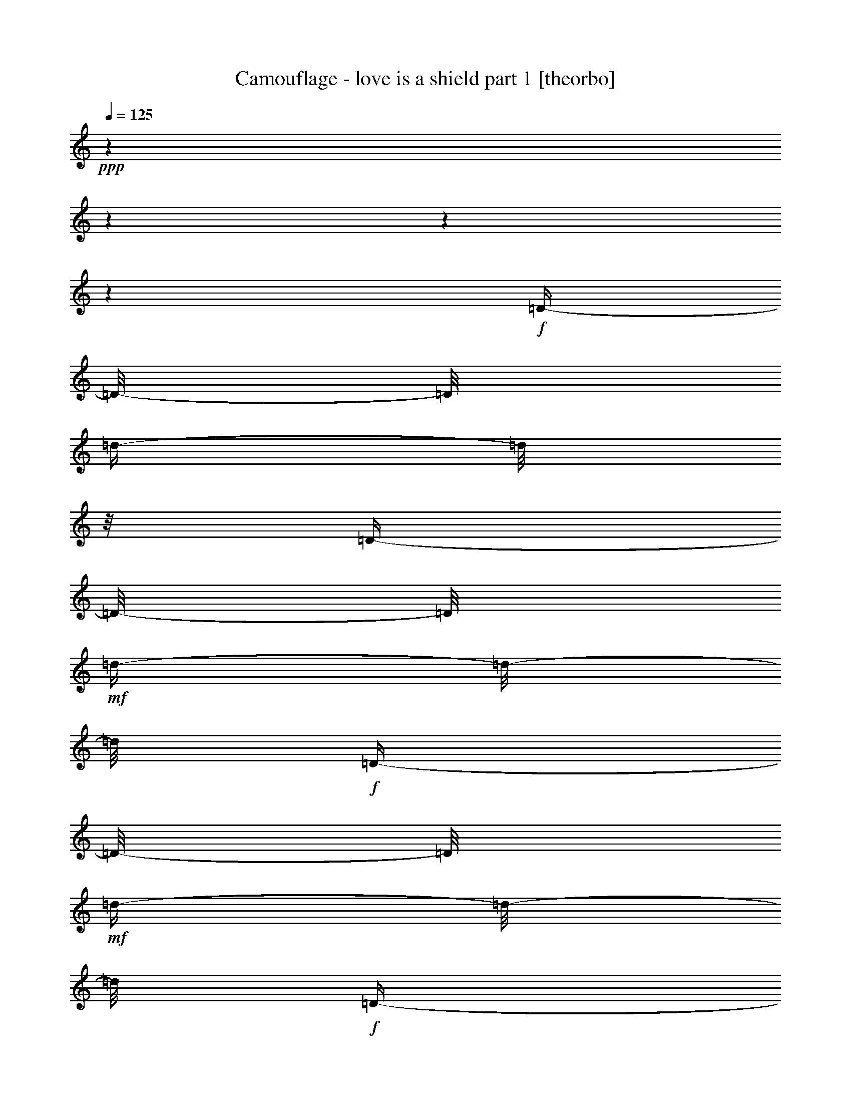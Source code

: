 % Produced with Bruzo's Transcoding Environment

X:1
T:  Camouflage - love is a shield part 1 [theorbo]
Z: Transcribed with BruTE
L: 1/4
Q: 125
K: C
+ppp+
z1
z1
z1
z1
+f+
[=D/4-]
[=D/8-]
[=D/8]
[=d/4-]
[=d/8]
z1/8
[=D/4-]
[=D/8-]
[=D/8]
+mf+
[=d/4-]
[=d/8-]
[=d/8]
+f+
[=D/4-]
[=D/8-]
[=D/8]
+mf+
[=d/4-]
[=d/8-]
[=d/8]
+f+
[=D/4-]
[=D/8-]
[=D/8]
[=d/4-]
[=d/8-]
[=d/8]
[=D/4-]
[=D/8-]
[=D/8]
+mf+
[=d/4-]
[=d/8]
z1/8
+f+
[=D/4-]
[=D/8]
z1/8
[=d/4-]
[=d/8-]
[=d/8]
[=D/4-]
[=D/8]
z1/8
+mf+
[=d/4-]
[=d/8-]
[=d/8]
+f+
[=D/4-]
[=D/8-]
[=D/8]
+mf+
[=d/4-]
[=d/8-]
[=d/8]
+f+
[=D/4-]
[=D/8]
z1/8
[=d/4-]
[=d/8-]
[=d/8]
+mf+
[=D/4-]
[=D/8-]
[=D/8]
+f+
[=d/4-]
[=d/8-]
[=d/8]
[=D/4-]
[=D/8-]
[=D/8]
+mf+
[=d/4-]
[=d/8-]
[=d/8]
+f+
[=D/4-]
[=D/8-]
[=D/8]
[=d/4-]
[=d/8-]
[=d/8]
[=D/4-]
[=D/8-]
[=D/8]
+mf+
[=d/4-]
[=d/8-]
[=d/8]
[=D/4-]
[=D/8-]
[=D/8]
[=d/4-]
[=d/8-]
[=d/8]
+f+
[=D/4-]
[=D/8-]
[=D/8]
[=d/4-]
[=d/8-]
[=d/8]
[=D/4-]
[=D/8-]
[=D/8]
[=d/4-]
[=d/8]
z1/8
+mf+
[=C/4-]
[=C/8-]
[=C/8]
[=c/4-]
[=c/8-]
[=c/8]
[=C/4-]
[=C/8-]
[=C/8]
[=c/4-]
[=c/8-]
[=c/8]
[=C/4-]
[=C/8-]
[=C/8]
+f+
[=c/4-]
[=c/8-]
[=c/8]
+mf+
[=C/4-]
[=C/8-]
[=C/8]
+f+
[=c/4-]
[=c/8]
z1/8
+mf+
[^A,/4-]
[^A,/8-]
[^A,/8]
+f+
[^A/4-]
[^A/8-]
[^A/8]
+mf+
[^A,/4-]
[^A,/8-]
[^A,/8]
+f+
[^A/4-]
[^A/8-]
[^A/8]
+mf+
[^A,/4-]
[^A,/8-]
[^A,/8]
[^A/4-]
[^A/8]
z1/8
[^A,/4-]
[^A,/8-]
[^A,/8]
+f+
[^A/4-]
[^A/8-]
[^A/8]
[=A,/4-]
[=A,/8]
z1/8
+mf+
[=A/4-]
[=A/8-]
[=A/8]
[=A,/4-]
[=A,/8-]
[=A,/8]
[=A/4-]
[=A/8-]
[=A/8]
[=A,/4-]
[=A,/8]
z1/8
+f+
[=A/4-]
[=A/8-]
[=A/8]
[=A,/4-]
[=A,/8-]
[=A,/8]
[=A/4-]
[=A/8-]
[=A/8]
[=A,/4-]
[=A,/8-]
[=A,/8]
+mf+
[=A/4-]
[=A/8-]
[=A/8]
[=A,/4-]
[=A,/8-]
[=A,/8]
[=A/4-]
[=A/8-]
[=A/8]
[=A,/4-]
[=A,/8-]
[=A,/8]
+f+
[=A/4-]
[=A/8-]
[=A/8]
+mf+
[=A,/4-]
[=A,/8-]
[=A,/8]
+f+
[=A/4-]
[=A/8]
z1/8
[=D/4-]
[=D/8-]
[=D/8]
[=d/4-]
[=d/8]
z1/8
[=D/4-]
[=D/8-]
[=D/8]
+mf+
[=d/4-]
[=d/8-]
[=d/8]
+f+
[=D/4-]
[=D/8-]
[=D/8]
+mf+
[=d/4-]
[=d/8-]
[=d/8]
+f+
[=D/4-]
[=D/8-]
[=D/8]
[=d/4-]
[=d/8-]
[=d/8]
[=D/4-]
[=D/8-]
[=D/8]
+mf+
[=d/4-]
[=d/8]
z1/8
+f+
[=D/4-]
[=D/8]
z1/8
[=d/4-]
[=d/8-]
[=d/8]
[=D/4-]
[=D/8]
z1/8
+mf+
[=d/4-]
[=d/8-]
[=d/8]
+f+
[=D/4-]
[=D/8-]
[=D/8]
+mf+
[=d/4-]
[=d/8-]
[=d/8]
+f+
[=D/4-]
[=D/8]
z1/8
[=d/4-]
[=d/8-]
[=d/8]
+mf+
[=D/4-]
[=D/8-]
[=D/8]
+f+
[=d/4-]
[=d/8-]
[=d/8]
[=D/4-]
[=D/8-]
[=D/8]
+mf+
[=d/4-]
[=d/8-]
[=d/8]
+f+
[=D/4-]
[=D/8-]
[=D/8]
[=d/4-]
[=d/8-]
[=d/8]
[=D/4-]
[=D/8-]
[=D/8]
+mf+
[=d/4-]
[=d/8-]
[=d/8]
[=D/4-]
[=D/8-]
[=D/8]
[=d/4-]
[=d/8-]
[=d/8]
+f+
[=D/4-]
[=D/8-]
[=D/8]
[=d/4-]
[=d/8-]
[=d/8]
[=D/4-]
[=D/8-]
[=D/8]
[=d/4-]
[=d/8]
z1/8
+mf+
[=C/4-]
[=C/8-]
[=C/8]
[=c/4-]
[=c/8-]
[=c/8]
[=C/4-]
[=C/8-]
[=C/8]
[=c/4-]
[=c/8-]
[=c/8]
[=C/4-]
[=C/8-]
[=C/8]
+f+
[=c/4-]
[=c/8-]
[=c/8]
+mf+
[=C/4-]
[=C/8-]
[=C/8]
+f+
[=c/4-]
[=c/8]
z1/8
+mf+
[^A,/4-]
[^A,/8-]
[^A,/8]
+f+
[^A/4-]
[^A/8-]
[^A/8]
+mf+
[^A,/4-]
[^A,/8-]
[^A,/8]
+f+
[^A/4-]
[^A/8-]
[^A/8]
+mf+
[^A,/4-]
[^A,/8-]
[^A,/8]
[^A/4-]
[^A/8]
z1/8
[^A,/4-]
[^A,/8-]
[^A,/8]
+f+
[^A/4-]
[^A/8-]
[^A/8]
[=A,/4-]
[=A,/8]
z1/8
+mf+
[=A/4-]
[=A/8-]
[=A/8]
[=A,/4-]
[=A,/8-]
[=A,/8]
[=A/4-]
[=A/8-]
[=A/8]
[=A,/4-]
[=A,/8]
z1/8
+f+
[=A/4-]
[=A/8-]
[=A/8]
[=A,/4-]
[=A,/8-]
[=A,/8]
[=A/4-]
[=A/8-]
[=A/8]
[=A,/4-]
[=A,/8-]
[=A,/8]
+mf+
[=A/4-]
[=A/8-]
[=A/8]
[=A,/4-]
[=A,/8-]
[=A,/8]
[=A/4-]
[=A/8-]
[=A/8]
[=A,/4-]
[=A,/8-]
[=A,/8]
+f+
[=A/4-]
[=A/8-]
[=A/8]
+mf+
[=A,/4-]
[=A,/8-]
[=A,/8]
+f+
[=A/4-]
[=A/8]
z1/8
[=D/4-]
[=D/8-]
[=D/8]
[=d/4-]
[=d/8]
z1/8
[=D/4-]
[=D/8-]
[=D/8]
+mf+
[=d/4-]
[=d/8-]
[=d/8]
+f+
[=D/4-]
[=D/8-]
[=D/8]
+mf+
[=d/4-]
[=d/8-]
[=d/8]
+f+
[=D/4-]
[=D/8-]
[=D/8]
[=d/4-]
[=d/8-]
[=d/8]
[=D/4-]
[=D/8-]
[=D/8]
+mf+
[=d/4-]
[=d/8]
z1/8
+f+
[=D/4-]
[=D/8]
z1/8
[=d/4-]
[=d/8-]
[=d/8]
[=D/4-]
[=D/8]
z1/8
+mf+
[=d/4-]
[=d/8-]
[=d/8]
+f+
[=D/4-]
[=D/8-]
[=D/8]
+mf+
[=d/4-]
[=d/8-]
[=d/8]
+f+
[=D/4-]
[=D/8]
z1/8
[=d/4-]
[=d/8-]
[=d/8]
+mf+
[=D/4-]
[=D/8-]
[=D/8]
+f+
[=d/4-]
[=d/8-]
[=d/8]
[=D/4-]
[=D/8-]
[=D/8]
+mf+
[=d/4-]
[=d/8-]
[=d/8]
+f+
[=D/4-]
[=D/8-]
[=D/8]
[=d/4-]
[=d/8-]
[=d/8]
[=D/4-]
[=D/8-]
[=D/8]
+mf+
[=d/4-]
[=d/8-]
[=d/8]
[=D/4-]
[=D/8-]
[=D/8]
[=d/4-]
[=d/8-]
[=d/8]
+f+
[=D/4-]
[=D/8-]
[=D/8]
[=d/4-]
[=d/8-]
[=d/8]
[=D/4-]
[=D/8-]
[=D/8]
[=d/4-]
[=d/8]
z1/8
+mf+
[=C/4-]
[=C/8-]
[=C/8]
[=c/4-]
[=c/8-]
[=c/8]
[=C/4-]
[=C/8-]
[=C/8]
[=c/4-]
[=c/8-]
[=c/8]
[=C/4-]
[=C/8-]
[=C/8]
+f+
[=c/4-]
[=c/8-]
[=c/8]
+mf+
[=C/4-]
[=C/8-]
[=C/8]
+f+
[=c/4-]
[=c/8]
z1/8
+mf+
[^A,/4-]
[^A,/8-]
[^A,/8]
+f+
[^A/4-]
[^A/8-]
[^A/8]
+mf+
[^A,/4-]
[^A,/8-]
[^A,/8]
+f+
[^A/4-]
[^A/8-]
[^A/8]
+mf+
[^A,/4-]
[^A,/8-]
[^A,/8]
[^A/4-]
[^A/8]
z1/8
[^A,/4-]
[^A,/8-]
[^A,/8]
+f+
[^A/4-]
[^A/8-]
[^A/8]
[=A,/4-]
[=A,/8]
z1/8
+mf+
[=A/4-]
[=A/8-]
[=A/8]
[=A,/4-]
[=A,/8-]
[=A,/8]
[=A/4-]
[=A/8-]
[=A/8]
[=A,/4-]
[=A,/8]
z1/8
+f+
[=A/4-]
[=A/8-]
[=A/8]
[=A,/4-]
[=A,/8-]
[=A,/8]
[=A/4-]
[=A/8-]
[=A/8]
[=A,/4-]
[=A,/8-]
[=A,/8]
+mf+
[=A/4-]
[=A/8-]
[=A/8]
[=A,/4-]
[=A,/8-]
[=A,/8]
[=A/4-]
[=A/8-]
[=A/8]
[=A,/4-]
[=A,/8-]
[=A,/8]
+f+
[=A/4-]
[=A/8-]
[=A/8]
+mf+
[=A,/4-]
[=A,/8-]
[=A,/8]
+f+
[=A/4-]
[=A/8]
z1/8
[=D/4-]
[=D/8-]
[=D/8]
[=d/4-]
[=d/8]
z1/8
[=D/4-]
[=D/8-]
[=D/8]
+mf+
[=d/4-]
[=d/8-]
[=d/8]
+f+
[=D/4-]
[=D/8-]
[=D/8]
+mf+
[=d/4-]
[=d/8-]
[=d/8]
+f+
[=D/4-]
[=D/8-]
[=D/8]
[=d/4-]
[=d/8-]
[=d/8]
[=D/4-]
[=D/8-]
[=D/8]
+mf+
[=d/4-]
[=d/8]
z1/8
+f+
[=D/4-]
[=D/8]
z1/8
[=d/4-]
[=d/8-]
[=d/8]
[=D/4-]
[=D/8]
z1/8
+mf+
[=d/4-]
[=d/8-]
[=d/8]
+f+
[=D/4-]
[=D/8-]
[=D/8]
+mf+
[=d/4-]
[=d/8-]
[=d/8]
+f+
[=D/4-]
[=D/8]
z1/8
[=d/4-]
[=d/8-]
[=d/8]
+mf+
[=D/4-]
[=D/8-]
[=D/8]
+f+
[=d/4-]
[=d/8-]
[=d/8]
[=D/4-]
[=D/8-]
[=D/8]
+mf+
[=d/4-]
[=d/8-]
[=d/8]
+f+
[=D/4-]
[=D/8-]
[=D/8]
[=d/4-]
[=d/8-]
[=d/8]
[=D/4-]
[=D/8-]
[=D/8]
+mf+
[=d/4-]
[=d/8-]
[=d/8]
[=D/4-]
[=D/8-]
[=D/8]
[=d/4-]
[=d/8-]
[=d/8]
+f+
[=D/4-]
[=D/8-]
[=D/8]
[=d/4-]
[=d/8-]
[=d/8]
[=D/4-]
[=D/8-]
[=D/8]
[=d/4-]
[=d/8]
z1/8
+mf+
[=C/4-]
[=C/8-]
[=C/8]
[=c/4-]
[=c/8-]
[=c/8]
[=C/4-]
[=C/8-]
[=C/8]
[=c/4-]
[=c/8-]
[=c/8]
[=C/4-]
[=C/8-]
[=C/8]
+f+
[=c/4-]
[=c/8-]
[=c/8]
+mf+
[=C/4-]
[=C/8-]
[=C/8]
+f+
[=c/4-]
[=c/8]
z1/8
+mf+
[^A,/4-]
[^A,/8-]
[^A,/8]
+f+
[^A/4-]
[^A/8-]
[^A/8]
+mf+
[^A,/4-]
[^A,/8-]
[^A,/8]
+f+
[^A/4-]
[^A/8-]
[^A/8]
+mf+
[^A,/4-]
[^A,/8-]
[^A,/8]
[^A/4-]
[^A/8]
z1/8
[^A,/4-]
[^A,/8-]
[^A,/8]
+f+
[^A/4-]
[^A/8-]
[^A/8]
[=A,/4-]
[=A,/8]
z1/8
+mf+
[=A/4-]
[=A/8-]
[=A/8]
[=A,/4-]
[=A,/8-]
[=A,/8]
[=A/4-]
[=A/8-]
[=A/8]
[=A,/4-]
[=A,/8]
z1/8
+f+
[=A/4-]
[=A/8-]
[=A/8]
[=A,/4-]
[=A,/8-]
[=A,/8]
[=A/4-]
[=A/8-]
[=A/8]
[=A,/4-]
[=A,/8-]
[=A,/8]
+mf+
[=A/4-]
[=A/8-]
[=A/8]
[=A,/4-]
[=A,/8-]
[=A,/8]
[=A/4-]
[=A/8-]
[=A/8]
[=A,/4-]
[=A,/8-]
[=A,/8]
+f+
[=A/4-]
[=A/8-]
[=A/8]
+mf+
[=A,/4-]
[=A,/8-]
[=A,/8]
+f+
[=A/4-]
[=A/8]
z1/8
[=D/4-]
[=D/8-]
[=D/8]
+mf+
[=d/4-]
[=d/8-]
[=d/8]
[=D/4-]
[=D/8-]
[=D/8]
[=d/4-]
[=d/8-]
[=d/8]
[=D/4-]
[=D/8-]
[=D/8]
[=d/4-]
[=d/8-]
[=d/8]
[=D/4-]
[=D/8-]
[=D/8]
[=d/4-]
[=d/8-]
[=d/8]
+f+
[=F/4-]
[=F/8-]
[=F/8]
+mf+
[=f/4-]
[=f/8-]
[=f/8]
[=F/4-]
[=F/8-]
[=F/8]
[=f/4-]
[=f/8-]
[=f/8]
[=F/4-]
[=F/8-]
[=F/8]
[=f/4-]
[=f/8-]
[=f/8]
[=F/4-]
[=F/8-]
[=F/8]
[=f/4-]
[=f/8]
z1/8
+f+
[^G/4-]
[^G/8-]
[^G/8]
+mf+
[^g/4-]
[^g/8-]
[^g/8]
[^G/4-]
[^G/8-]
[^G/8]
+f+
[^g/4-]
[^g/8-]
[^g/8]
+mf+
[^G/4-]
[^G/8-]
[^G/8]
[^g/4-]
[^g/8]
z1/8
[^G/4-]
[^G/8-]
[^G/8]
[^g/4-]
[^g/8]
z1/8
+f+
[^D/4-]
[^D/8-]
[^D/8]
+mf+
[^d/4-]
[^d/8-]
[^d/8]
+f+
[^D/4-]
[^D/8-]
[^D/8]
+mf+
[^d/4-]
[^d/8-]
[^d/8]
[^D/4-]
[^D/8-]
[^D/8]
[^d/4-]
[^d/8]
z1/8
[^D/4-]
[^D/8-]
[^D/8]
[^d/8-]
[^d/8]
z1/4
+f+
[=D/4-]
[=D/8-]
[=D/8]
+mf+
[=d/4-]
[=d/8-]
[=d/8]
[=D/4-]
[=D/8-]
[=D/8]
[=d/4-]
[=d/8-]
[=d/8]
[=D/4-]
[=D/8-]
[=D/8]
[=d/4-]
[=d/8-]
[=d/8]
[=D/4-]
[=D/8-]
[=D/8]
[=d/4-]
[=d/8-]
[=d/8]
+f+
[=F/4-]
[=F/8-]
[=F/8]
+mf+
[=f/4-]
[=f/8-]
[=f/8]
[=F/4-]
[=F/8-]
[=F/8]
[=f/4-]
[=f/8-]
[=f/8]
[=F/4-]
[=F/8-]
[=F/8]
[=f/4-]
[=f/8-]
[=f/8]
[=F/4-]
[=F/8-]
[=F/8]
[=f/4-]
[=f/8]
z1/8
[=C/4-]
[=C/8-]
[=C/8]
[=c/4-]
[=c/8-]
[=c/8]
[=C/4-]
[=C/8-]
[=C/8]
[=c/4-]
[=c/8-]
[=c/8]
[=C/4-]
[=C/8-]
[=C/8]
[=c/4-]
[=c/8-]
[=c/8]
[=C/4-]
[=C/8-]
[=C/8]
[=c/4-]
[=c/8-]
[=c/8]
[=C/4-]
[=C/8-]
[=C/8]
[=c/4-]
[=c/8-]
[=c/8]
[=C/4-]
[=C/8-]
[=C/8]
[=c/4-]
[=c/8-]
[=c/8]
[=C/4-]
[=C/8-]
[=C/8]
[=c/4-]
[=c/8-]
[=c/8]
[=C/4-]
[=C/8-]
[=C/8]
+f+
[=c/4-]
[=c/8]
z1/8
[=D/4-]
[=D/8-]
[=D/8]
+mf+
[=d/4-]
[=d/8-]
[=d/8]
[=D/4-]
[=D/8-]
[=D/8]
[=d/4-]
[=d/8-]
[=d/8]
[=D/4-]
[=D/8-]
[=D/8]
[=d/4-]
[=d/8-]
[=d/8]
[=D/4-]
[=D/8-]
[=D/8]
[=d/4-]
[=d/8-]
[=d/8]
+f+
[=F/4-]
[=F/8-]
[=F/8]
+mf+
[=f/4-]
[=f/8-]
[=f/8]
[=F/4-]
[=F/8-]
[=F/8]
[=f/4-]
[=f/8-]
[=f/8]
[=F/4-]
[=F/8-]
[=F/8]
[=f/4-]
[=f/8-]
[=f/8]
[=F/4-]
[=F/8-]
[=F/8]
[=f/4-]
[=f/8]
z1/8
+f+
[^G/4-]
[^G/8-]
[^G/8]
+mf+
[^g/4-]
[^g/8-]
[^g/8]
[^G/4-]
[^G/8-]
[^G/8]
+f+
[^g/4-]
[^g/8-]
[^g/8]
+mf+
[^G/4-]
[^G/8-]
[^G/8]
[^g/4-]
[^g/8]
z1/8
[^G/4-]
[^G/8-]
[^G/8]
[^g/4-]
[^g/8]
z1/8
+f+
[^D/4-]
[^D/8-]
[^D/8]
+mf+
[^d/4-]
[^d/8-]
[^d/8]
+f+
[^D/4-]
[^D/8-]
[^D/8]
+mf+
[^d/4-]
[^d/8-]
[^d/8]
[^D/4-]
[^D/8-]
[^D/8]
[^d/4-]
[^d/8]
z1/8
[^D/4-]
[^D/8-]
[^D/8]
[^d/8-]
[^d/8]
z1/4
+f+
[=D/4-]
[=D/8-]
[=D/8]
+mf+
[=d/4-]
[=d/8-]
[=d/8]
[=D/4-]
[=D/8-]
[=D/8]
[=d/4-]
[=d/8-]
[=d/8]
[=D/4-]
[=D/8-]
[=D/8]
[=d/4-]
[=d/8-]
[=d/8]
[=D/4-]
[=D/8-]
[=D/8]
[=d/4-]
[=d/8-]
[=d/8]
+f+
[=F/4-]
[=F/8-]
[=F/8]
+mf+
[=f/4-]
[=f/8-]
[=f/8]
[=F/4-]
[=F/8-]
[=F/8]
[=f/4-]
[=f/8-]
[=f/8]
[=F/4-]
[=F/8-]
[=F/8]
[=f/4-]
[=f/8-]
[=f/8]
[=F/4-]
[=F/8-]
[=F/8]
[=f/4-]
[=f/8]
z1/8
+f+
[^G/4-]
[^G/8-]
[^G/8]
+mf+
[^g/4-]
[^g/8-]
[^g/8]
[^G/4-]
[^G/8-]
[^G/8]
+f+
[^g/4-]
[^g/8-]
[^g/8]
+mf+
[^G/4-]
[^G/8-]
[^G/8]
[^g/4-]
[^g/8]
z1/8
[^G/4-]
[^G/8-]
[^G/8]
[^g/4-]
[^g/8]
z1/8
+f+
[^A/4-]
[^A/8-]
[^A/8]
[^a/4-]
[^a/8-]
[^a/8]
+mf+
[^A/4-]
[^A/8-]
[^A/8]
+f+
[^a/4-]
[^a/8]
z1/8
[=c/4-]
[=c/8-]
[=c/8]
[=c'/4-]
[=c'/8-]
[=c'/8]
+mf+
[=c/4-]
[=c/8-]
[=c/8]
+f+
[=c'/8-]
[=c'/8]
z1/4
[=D/4-]
[=D/8-]
[=D/8]
[=d/4-]
[=d/8]
z1/8
[=D/4-]
[=D/8-]
[=D/8]
+mf+
[=d/4-]
[=d/8-]
[=d/8]
+f+
[=D/4-]
[=D/8-]
[=D/8]
+mf+
[=d/4-]
[=d/8-]
[=d/8]
+f+
[=D/4-]
[=D/8-]
[=D/8]
[=d/4-]
[=d/8-]
[=d/8]
[=D/4-]
[=D/8-]
[=D/8]
+mf+
[=d/4-]
[=d/8]
z1/8
+f+
[=D/4-]
[=D/8]
z1/8
[=d/4-]
[=d/8-]
[=d/8]
[=D/4-]
[=D/8]
z1/8
+mf+
[=d/4-]
[=d/8-]
[=d/8]
+f+
[=D/4-]
[=D/8-]
[=D/8]
+mf+
[=d/4-]
[=d/8-]
[=d/8]
+f+
[=D/4-]
[=D/8]
z1/8
[=d/4-]
[=d/8-]
[=d/8]
+mf+
[=D/4-]
[=D/8-]
[=D/8]
+f+
[=d/4-]
[=d/8-]
[=d/8]
[=D/4-]
[=D/8-]
[=D/8]
+mf+
[=d/4-]
[=d/8-]
[=d/8]
+f+
[=D/4-]
[=D/8-]
[=D/8]
[=d/4-]
[=d/8-]
[=d/8]
[=D/4-]
[=D/8-]
[=D/8]
+mf+
[=d/4-]
[=d/8-]
[=d/8]
[=D/4-]
[=D/8-]
[=D/8]
[=d/4-]
[=d/8-]
[=d/8]
+f+
[=D/4-]
[=D/8-]
[=D/8]
[=d/4-]
[=d/8-]
[=d/8]
[=D/4-]
[=D/8-]
[=D/8]
[=d/4-]
[=d/8]
z1/8
+mf+
[=C/4-]
[=C/8-]
[=C/8]
[=c/4-]
[=c/8-]
[=c/8]
[=C/4-]
[=C/8-]
[=C/8]
[=c/4-]
[=c/8-]
[=c/8]
[=C/4-]
[=C/8-]
[=C/8]
+f+
[=c/4-]
[=c/8-]
[=c/8]
+mf+
[=C/4-]
[=C/8-]
[=C/8]
+f+
[=c/4-]
[=c/8]
z1/8
+mf+
[^A,/4-]
[^A,/8-]
[^A,/8]
+f+
[^A/4-]
[^A/8-]
[^A/8]
+mf+
[^A,/4-]
[^A,/8-]
[^A,/8]
+f+
[^A/4-]
[^A/8-]
[^A/8]
+mf+
[^A,/4-]
[^A,/8-]
[^A,/8]
[^A/4-]
[^A/8]
z1/8
[^A,/4-]
[^A,/8-]
[^A,/8]
+f+
[^A/4-]
[^A/8-]
[^A/8]
[=A,/4-]
[=A,/8]
z1/8
+mf+
[=A/4-]
[=A/8-]
[=A/8]
[=A,/4-]
[=A,/8-]
[=A,/8]
[=A/4-]
[=A/8-]
[=A/8]
[=A,/4-]
[=A,/8]
z1/8
+f+
[=A/4-]
[=A/8-]
[=A/8]
[=A,/4-]
[=A,/8-]
[=A,/8]
[=A/4-]
[=A/8-]
[=A/8]
[=A,/4-]
[=A,/8-]
[=A,/8]
+mf+
[=A/4-]
[=A/8-]
[=A/8]
[=A,/4-]
[=A,/8-]
[=A,/8]
[=A/4-]
[=A/8-]
[=A/8]
[=A,/4-]
[=A,/8-]
[=A,/8]
+f+
[=A/4-]
[=A/8-]
[=A/8]
+mf+
[=A,/4-]
[=A,/8-]
[=A,/8]
+f+
[=A/4-]
[=A/8]
z1/8
[=D/4-]
[=D/8-]
[=D/8]
[=d/4-]
[=d/8]
z1/8
[=D/4-]
[=D/8-]
[=D/8]
+mf+
[=d/4-]
[=d/8-]
[=d/8]
+f+
[=D/4-]
[=D/8-]
[=D/8]
+mf+
[=d/4-]
[=d/8-]
[=d/8]
+f+
[=D/4-]
[=D/8-]
[=D/8]
[=d/4-]
[=d/8-]
[=d/8]
[=D/4-]
[=D/8-]
[=D/8]
+mf+
[=d/4-]
[=d/8]
z1/8
+f+
[=D/4-]
[=D/8]
z1/8
[=d/4-]
[=d/8-]
[=d/8]
[=D/4-]
[=D/8]
z1/8
+mf+
[=d/4-]
[=d/8-]
[=d/8]
+f+
[=D/4-]
[=D/8-]
[=D/8]
+mf+
[=d/4-]
[=d/8-]
[=d/8]
+f+
[=D/4-]
[=D/8]
z1/8
[=d/4-]
[=d/8-]
[=d/8]
+mf+
[=D/4-]
[=D/8-]
[=D/8]
+f+
[=d/4-]
[=d/8-]
[=d/8]
[=D/4-]
[=D/8-]
[=D/8]
+mf+
[=d/4-]
[=d/8-]
[=d/8]
+f+
[=D/4-]
[=D/8-]
[=D/8]
[=d/4-]
[=d/8-]
[=d/8]
[=D/4-]
[=D/8-]
[=D/8]
+mf+
[=d/4-]
[=d/8-]
[=d/8]
[=D/4-]
[=D/8-]
[=D/8]
[=d/4-]
[=d/8-]
[=d/8]
+f+
[=D/4-]
[=D/8-]
[=D/8]
[=d/4-]
[=d/8-]
[=d/8]
[=D/4-]
[=D/8-]
[=D/8]
[=d/4-]
[=d/8]
z1/8
+mf+
[=C/4-]
[=C/8-]
[=C/8]
[=c/4-]
[=c/8-]
[=c/8]
[=C/4-]
[=C/8-]
[=C/8]
[=c/4-]
[=c/8-]
[=c/8]
[=C/4-]
[=C/8-]
[=C/8]
+f+
[=c/4-]
[=c/8-]
[=c/8]
+mf+
[=C/4-]
[=C/8-]
[=C/8]
+f+
[=c/4-]
[=c/8]
z1/8
+mf+
[^A,/4-]
[^A,/8-]
[^A,/8]
+f+
[^A/4-]
[^A/8-]
[^A/8]
+mf+
[^A,/4-]
[^A,/8-]
[^A,/8]
+f+
[^A/4-]
[^A/8-]
[^A/8]
+mf+
[^A,/4-]
[^A,/8-]
[^A,/8]
[^A/4-]
[^A/8]
z1/8
[^A,/4-]
[^A,/8-]
[^A,/8]
+f+
[^A/4-]
[^A/8-]
[^A/8]
[=A,/4-]
[=A,/8]
z1/8
+mf+
[=A/4-]
[=A/8-]
[=A/8]
[=A,/4-]
[=A,/8-]
[=A,/8]
[=A/4-]
[=A/8-]
[=A/8]
[=A,/4-]
[=A,/8]
z1/8
+f+
[=A/4-]
[=A/8-]
[=A/8]
[=A,/4-]
[=A,/8-]
[=A,/8]
[=A/4-]
[=A/8-]
[=A/8]
[=A,/4-]
[=A,/8-]
[=A,/8]
+mf+
[=A/4-]
[=A/8-]
[=A/8]
[=A,/4-]
[=A,/8-]
[=A,/8]
[=A/4-]
[=A/8-]
[=A/8]
[=A,/4-]
[=A,/8-]
[=A,/8]
+f+
[=A/4-]
[=A/8-]
[=A/8]
+mf+
[=A,/4-]
[=A,/8-]
[=A,/8]
+f+
[=A/4-]
[=A/8]
z1
z1
z1
z1
z1
z1
z1
z1
z1/8
+mf+
[=A/8-]
[=A/8]
z1/4
+f+
[=A/4-]
[=A/8-]
[=A/8]
[=A,/4-]
[=A,/8]
z1/8
[=A/4-]
[=A/8-]
[=A/8]
z1
z1
[=E,/4-]
[=E,/8-]
[=E,/8]
[=E/4-]
[=E/8]
z1/2
z1/8
[=F,/4-]
[=F,/8-]
[=F,/8]
[=F/4-]
[=F/8]
z1
z1/2
z1/8
[=A,/4-]
[=A,/8-]
[=A,/8]
+mf+
[=A/4-]
[=A/8-]
[=A/8]
+f+
[=A,/4-]
[=A,/8-]
[=A,/8]
[=A/1-]
[=A/4-]
[=A/8-]
[=A/8]
z1
z1
z1
z1
z1
+mf+
[=A/8-]
[=A/8]
z1/4
+f+
[=A/4-]
[=A/8-]
[=A/8]
[=A,/4-]
[=A,/8]
z1/8
[=A/4-]
[=A/8-]
[=A/8]
z1
z1
[=E,/4-]
[=E,/8-]
[=E,/8]
[=E/4-]
[=E/8]
z1/2
z1/8
[=F,/4-]
[=F,/8-]
[=F,/8]
[=F/4-]
[=F/8]
z1
z1/2
z1/8
+mf+
[=D/8-]
[=D/8]
z1/4
[=D/4-]
[=D/8-]
[=D/8]
+f+
[=D,/4-]
[=D,/8-]
[=D,/8]
[=D/1-]
[=D/2-]
[=D/4-]
[=D/8-]
[=D/8]
z1
z1
z1
z1
z1/2
+mf+
[=A/8-]
[=A/8]
z1/4
+f+
[=A/4-]
[=A/8-]
[=A/8]
[=A,/4-]
[=A,/8]
z1/8
[=A/4-]
[=A/8-]
[=A/8]
z1
z1
[=E,/4-]
[=E,/8-]
[=E,/8]
[=E/4-]
[=E/8]
z1/2
z1/8
[=F,/4-]
[=F,/8-]
[=F,/8]
[=F/4-]
[=F/8]
z1
z1/2
z1/8
[=A,/4-]
[=A,/8-]
[=A,/8]
+mf+
[=A/4-]
[=A/8-]
[=A/8]
+f+
[=A,/4-]
[=A,/8-]
[=A,/8]
[=A/1-]
[=A/4-]
[=A/8-]
[=A/8]
z1
z1
z1
z1
z1
+mf+
[=A/8-]
[=A/8]
z1/4
+f+
[=A/4-]
[=A/8-]
[=A/8]
[=A,/4-]
[=A,/8]
z1/8
[=A/4-]
[=A/8-]
[=A/8]
z1
z1
[=E,/4-]
[=E,/8-]
[=E,/8]
[=E/4-]
[=E/8]
z1/2
z1/8
[=F,/4-]
[=F,/8-]
[=F,/8]
[=F/4-]
[=F/8]
z1
z1/2
z1/8
+mf+
[=D/8-]
[=D/8]
z1/4
[=D/4-]
[=D/8-]
[=D/8]
+f+
[=D,/4-]
[=D,/8-]
[=D,/8]
[=D/1-]
[=D/2-]
[=D/4-]
[=D/8-]
[=D/8]
z1
z1
z1
z1
z1/2
[=D/4-]
[=D/8-]
[=D/8]
[=d/4-]
[=d/8]
z1/8
[=D/4-]
[=D/8-]
[=D/8]
+mf+
[=d/4-]
[=d/8-]
[=d/8]
+f+
[=D/4-]
[=D/8-]
[=D/8]
+mf+
[=d/4-]
[=d/8-]
[=d/8]
+f+
[=D/4-]
[=D/8-]
[=D/8]
[=d/4-]
[=d/8-]
[=d/8]
[=D/4-]
[=D/8-]
[=D/8]
+mf+
[=d/4-]
[=d/8]
z1/8
+f+
[=D/4-]
[=D/8]
z1/8
[=d/4-]
[=d/8-]
[=d/8]
[=D/4-]
[=D/8]
z1/8
+mf+
[=d/4-]
[=d/8-]
[=d/8]
+f+
[=D/4-]
[=D/8-]
[=D/8]
+mf+
[=d/4-]
[=d/8-]
[=d/8]
+f+
[=D/4-]
[=D/8]
z1/8
[=d/4-]
[=d/8-]
[=d/8]
+mf+
[=D/4-]
[=D/8-]
[=D/8]
+f+
[=d/4-]
[=d/8-]
[=d/8]
[=D/4-]
[=D/8-]
[=D/8]
+mf+
[=d/4-]
[=d/8-]
[=d/8]
+f+
[=D/4-]
[=D/8-]
[=D/8]
[=d/4-]
[=d/8-]
[=d/8]
[=D/4-]
[=D/8-]
[=D/8]
+mf+
[=d/4-]
[=d/8-]
[=d/8]
[=D/4-]
[=D/8-]
[=D/8]
[=d/4-]
[=d/8-]
[=d/8]
+f+
[=D/4-]
[=D/8-]
[=D/8]
[=d/4-]
[=d/8-]
[=d/8]
[=D/4-]
[=D/8-]
[=D/8]
[=d/4-]
[=d/8]
z1/8
+mf+
[=C/4-]
[=C/8-]
[=C/8]
[=c/4-]
[=c/8-]
[=c/8]
[=C/4-]
[=C/8-]
[=C/8]
[=c/4-]
[=c/8-]
[=c/8]
[=C/4-]
[=C/8-]
[=C/8]
+f+
[=c/4-]
[=c/8-]
[=c/8]
+mf+
[=C/4-]
[=C/8-]
[=C/8]
+f+
[=c/4-]
[=c/8]
z1/8
+mf+
[^A,/4-]
[^A,/8-]
[^A,/8]
+f+
[^A/4-]
[^A/8-]
[^A/8]
+mf+
[^A,/4-]
[^A,/8-]
[^A,/8]
+f+
[^A/4-]
[^A/8-]
[^A/8]
+mf+
[^A,/4-]
[^A,/8-]
[^A,/8]
[^A/4-]
[^A/8]
z1/8
[^A,/4-]
[^A,/8-]
[^A,/8]
+f+
[^A/4-]
[^A/8-]
[^A/8]
[=A,/4-]
[=A,/8]
z1/8
+mf+
[=A/4-]
[=A/8-]
[=A/8]
[=A,/4-]
[=A,/8-]
[=A,/8]
[=A/4-]
[=A/8-]
[=A/8]
[=A,/4-]
[=A,/8]
z1/8
+f+
[=A/4-]
[=A/8-]
[=A/8]
[=A,/4-]
[=A,/8-]
[=A,/8]
[=A/4-]
[=A/8-]
[=A/8]
[=A,/4-]
[=A,/8-]
[=A,/8]
+mf+
[=A/4-]
[=A/8-]
[=A/8]
[=A,/4-]
[=A,/8-]
[=A,/8]
[=A/4-]
[=A/8-]
[=A/8]
[=A,/4-]
[=A,/8-]
[=A,/8]
+f+
[=A/4-]
[=A/8-]
[=A/8]
+mf+
[=A,/4-]
[=A,/8-]
[=A,/8]
+f+
[=A/4-]
[=A/8]
z1/8
[=D/4-]
[=D/8-]
[=D/8]
[=d/4-]
[=d/8]
z1/8
[=D/4-]
[=D/8-]
[=D/8]
+mf+
[=d/4-]
[=d/8-]
[=d/8]
+f+
[=D/4-]
[=D/8-]
[=D/8]
+mf+
[=d/4-]
[=d/8-]
[=d/8]
+f+
[=D/4-]
[=D/8-]
[=D/8]
[=d/4-]
[=d/8-]
[=d/8]
[=D/4-]
[=D/8-]
[=D/8]
+mf+
[=d/4-]
[=d/8]
z1/8
+f+
[=D/4-]
[=D/8]
z1/8
[=d/4-]
[=d/8-]
[=d/8]
[=D/4-]
[=D/8]
z1/8
+mf+
[=d/4-]
[=d/8-]
[=d/8]
+f+
[=D/4-]
[=D/8-]
[=D/8]
+mf+
[=d/4-]
[=d/8-]
[=d/8]
+f+
[=D/4-]
[=D/8]
z1/8
[=d/4-]
[=d/8-]
[=d/8]
+mf+
[=D/4-]
[=D/8-]
[=D/8]
+f+
[=d/4-]
[=d/8-]
[=d/8]
[=D/4-]
[=D/8-]
[=D/8]
+mf+
[=d/4-]
[=d/8-]
[=d/8]
+f+
[=D/4-]
[=D/8-]
[=D/8]
[=d/4-]
[=d/8-]
[=d/8]
[=D/4-]
[=D/8-]
[=D/8]
+mf+
[=d/4-]
[=d/8-]
[=d/8]
[=D/4-]
[=D/8-]
[=D/8]
[=d/4-]
[=d/8-]
[=d/8]
+f+
[=D/4-]
[=D/8-]
[=D/8]
[=d/4-]
[=d/8-]
[=d/8]
[=D/4-]
[=D/8-]
[=D/8]
[=d/4-]
[=d/8]
z1/8
+mf+
[=C/4-]
[=C/8-]
[=C/8]
[=c/4-]
[=c/8-]
[=c/8]
[=C/4-]
[=C/8-]
[=C/8]
[=c/4-]
[=c/8-]
[=c/8]
[=C/4-]
[=C/8-]
[=C/8]
+f+
[=c/4-]
[=c/8-]
[=c/8]
+mf+
[=C/4-]
[=C/8-]
[=C/8]
+f+
[=c/4-]
[=c/8]
z1/8
+mf+
[^A,/4-]
[^A,/8-]
[^A,/8]
+f+
[^A/4-]
[^A/8-]
[^A/8]
+mf+
[^A,/4-]
[^A,/8-]
[^A,/8]
+f+
[^A/4-]
[^A/8-]
[^A/8]
+mf+
[^A,/4-]
[^A,/8-]
[^A,/8]
[^A/4-]
[^A/8]
z1/8
[^A,/4-]
[^A,/8-]
[^A,/8]
+f+
[^A/4-]
[^A/8-]
[^A/8]
[=A,/4-]
[=A,/8]
z1/8
+mf+
[=A/4-]
[=A/8-]
[=A/8]
[=A,/4-]
[=A,/8-]
[=A,/8]
[=A/4-]
[=A/8-]
[=A/8]
[=A,/4-]
[=A,/8]
z1/8
+f+
[=A/4-]
[=A/8-]
[=A/8]
[=A,/4-]
[=A,/8-]
[=A,/8]
[=A/4-]
[=A/8-]
[=A/8]
[=A,/4-]
[=A,/8-]
[=A,/8]
+mf+
[=A/4-]
[=A/8-]
[=A/8]
[=A,/4-]
[=A,/8-]
[=A,/8]
[=A/4-]
[=A/8-]
[=A/8]
[=A,/4-]
[=A,/8-]
[=A,/8]
+f+
[=A/4-]
[=A/8-]
[=A/8]
+mf+
[=A,/4-]
[=A,/8-]
[=A,/8]
+f+
[=A/4-]
[=A/8]
z1/8
[=D/4-]
[=D/8-]
[=D/8]
+mf+
[=d/4-]
[=d/8-]
[=d/8]
[=D/4-]
[=D/8-]
[=D/8]
[=d/4-]
[=d/8-]
[=d/8]
[=D/4-]
[=D/8-]
[=D/8]
[=d/4-]
[=d/8-]
[=d/8]
[=D/4-]
[=D/8-]
[=D/8]
[=d/4-]
[=d/8-]
[=d/8]
+f+
[=F/4-]
[=F/8-]
[=F/8]
+mf+
[=f/4-]
[=f/8-]
[=f/8]
[=F/4-]
[=F/8-]
[=F/8]
[=f/4-]
[=f/8-]
[=f/8]
[=F/4-]
[=F/8-]
[=F/8]
[=f/4-]
[=f/8-]
[=f/8]
[=F/4-]
[=F/8-]
[=F/8]
[=f/4-]
[=f/8]
z1/8
+f+
[^G/4-]
[^G/8-]
[^G/8]
+mf+
[^g/4-]
[^g/8-]
[^g/8]
[^G/4-]
[^G/8-]
[^G/8]
+f+
[^g/4-]
[^g/8-]
[^g/8]
+mf+
[^G/4-]
[^G/8-]
[^G/8]
[^g/4-]
[^g/8]
z1/8
[^G/4-]
[^G/8-]
[^G/8]
[^g/4-]
[^g/8]
z1/8
+f+
[^D/4-]
[^D/8-]
[^D/8]
+mf+
[^d/4-]
[^d/8-]
[^d/8]
+f+
[^D/4-]
[^D/8-]
[^D/8]
+mf+
[^d/4-]
[^d/8-]
[^d/8]
[^D/4-]
[^D/8-]
[^D/8]
[^d/4-]
[^d/8]
z1/8
[^D/4-]
[^D/8-]
[^D/8]
[^d/8-]
[^d/8]
z1/4
+f+
[=D/4-]
[=D/8-]
[=D/8]
+mf+
[=d/4-]
[=d/8-]
[=d/8]
[=D/4-]
[=D/8-]
[=D/8]
[=d/4-]
[=d/8-]
[=d/8]
[=D/4-]
[=D/8-]
[=D/8]
[=d/4-]
[=d/8-]
[=d/8]
[=D/4-]
[=D/8-]
[=D/8]
[=d/4-]
[=d/8-]
[=d/8]
+f+
[=F/4-]
[=F/8-]
[=F/8]
+mf+
[=f/4-]
[=f/8-]
[=f/8]
[=F/4-]
[=F/8-]
[=F/8]
[=f/4-]
[=f/8-]
[=f/8]
[=F/4-]
[=F/8-]
[=F/8]
[=f/4-]
[=f/8-]
[=f/8]
[=F/4-]
[=F/8-]
[=F/8]
[=f/4-]
[=f/8]
z1/8
[=C/4-]
[=C/8-]
[=C/8]
[=c/4-]
[=c/8-]
[=c/8]
[=C/4-]
[=C/8-]
[=C/8]
[=c/4-]
[=c/8-]
[=c/8]
[=C/4-]
[=C/8-]
[=C/8]
[=c/4-]
[=c/8-]
[=c/8]
[=C/4-]
[=C/8-]
[=C/8]
[=c/4-]
[=c/8-]
[=c/8]
[=C/4-]
[=C/8-]
[=C/8]
[=c/4-]
[=c/8-]
[=c/8]
[=C/4-]
[=C/8-]
[=C/8]
[=c/4-]
[=c/8-]
[=c/8]
[=C/4-]
[=C/8-]
[=C/8]
[=c/4-]
[=c/8-]
[=c/8]
[=C/4-]
[=C/8-]
[=C/8]
+f+
[=c/4-]
[=c/8]
z1/8
[=D/4-]
[=D/8-]
[=D/8]
+mf+
[=d/4-]
[=d/8-]
[=d/8]
[=D/4-]
[=D/8-]
[=D/8]
[=d/4-]
[=d/8-]
[=d/8]
[=D/4-]
[=D/8-]
[=D/8]
[=d/4-]
[=d/8-]
[=d/8]
[=D/4-]
[=D/8-]
[=D/8]
[=d/4-]
[=d/8-]
[=d/8]
+f+
[=F/4-]
[=F/8-]
[=F/8]
+mf+
[=f/4-]
[=f/8-]
[=f/8]
[=F/4-]
[=F/8-]
[=F/8]
[=f/4-]
[=f/8-]
[=f/8]
[=F/4-]
[=F/8-]
[=F/8]
[=f/4-]
[=f/8-]
[=f/8]
[=F/4-]
[=F/8-]
[=F/8]
[=f/4-]
[=f/8]
z1/8
+f+
[^G/4-]
[^G/8-]
[^G/8]
+mf+
[^g/4-]
[^g/8-]
[^g/8]
[^G/4-]
[^G/8-]
[^G/8]
+f+
[^g/4-]
[^g/8-]
[^g/8]
+mf+
[^G/4-]
[^G/8-]
[^G/8]
[^g/4-]
[^g/8]
z1/8
[^G/4-]
[^G/8-]
[^G/8]
[^g/4-]
[^g/8]
z1/8
+f+
[^D/4-]
[^D/8-]
[^D/8]
+mf+
[^d/4-]
[^d/8-]
[^d/8]
+f+
[^D/4-]
[^D/8-]
[^D/8]
+mf+
[^d/4-]
[^d/8-]
[^d/8]
[^D/4-]
[^D/8-]
[^D/8]
[^d/4-]
[^d/8]
z1/8
[^D/4-]
[^D/8-]
[^D/8]
[^d/8-]
[^d/8]
z1/4
+f+
[=D/4-]
[=D/8-]
[=D/8]
+mf+
[=d/4-]
[=d/8-]
[=d/8]
[=D/4-]
[=D/8-]
[=D/8]
[=d/4-]
[=d/8-]
[=d/8]
[=D/4-]
[=D/8-]
[=D/8]
[=d/4-]
[=d/8-]
[=d/8]
[=D/4-]
[=D/8-]
[=D/8]
[=d/4-]
[=d/8-]
[=d/8]
+f+
[=F/4-]
[=F/8-]
[=F/8]
+mf+
[=f/4-]
[=f/8-]
[=f/8]
[=F/4-]
[=F/8-]
[=F/8]
[=f/4-]
[=f/8-]
[=f/8]
[=F/4-]
[=F/8-]
[=F/8]
[=f/4-]
[=f/8-]
[=f/8]
[=F/4-]
[=F/8-]
[=F/8]
[=f/4-]
[=f/8]
z1/8
+f+
[^G/4-]
[^G/8-]
[^G/8]
+mf+
[^g/4-]
[^g/8-]
[^g/8]
[^G/4-]
[^G/8-]
[^G/8]
+f+
[^g/4-]
[^g/8-]
[^g/8]
+mf+
[^G/4-]
[^G/8-]
[^G/8]
[^g/4-]
[^g/8]
z1/8
[^G/4-]
[^G/8-]
[^G/8]
[^g/4-]
[^g/8]
z1/8
+f+
[^A/4-]
[^A/8-]
[^A/8]
[^a/4-]
[^a/8-]
[^a/8]
+mf+
[^A/4-]
[^A/8-]
[^A/8]
+f+
[^a/4-]
[^a/8]
z1/8
[=c/4-]
[=c/8-]
[=c/8]
[=c'/4-]
[=c'/8-]
[=c'/8]
+mf+
[=c/4-]
[=c/8-]
[=c/8]
+f+
[=c'/8-]
[=c'/8]
z1/4
[=D/4-]
[=D/8-]
[=D/8]
[=d/4-]
[=d/8]
z1/8
[=D/4-]
[=D/8-]
[=D/8]
+mf+
[=d/4-]
[=d/8-]
[=d/8]
+f+
[=D/4-]
[=D/8-]
[=D/8]
+mf+
[=d/4-]
[=d/8-]
[=d/8]
+f+
[=D/4-]
[=D/8-]
[=D/8]
[=d/4-]
[=d/8-]
[=d/8]
[=D/4-]
[=D/8-]
[=D/8]
+mf+
[=d/4-]
[=d/8]
z1/8
+f+
[=D/4-]
[=D/8]
z1/8
[=d/4-]
[=d/8-]
[=d/8]
[=D/4-]
[=D/8]
z1/8
+mf+
[=d/4-]
[=d/8-]
[=d/8]
+f+
[=D/4-]
[=D/8-]
[=D/8]
+mf+
[=d/4-]
[=d/8-]
[=d/8]
+f+
[=D/4-]
[=D/8]
z1/8
[=d/4-]
[=d/8-]
[=d/8]
+mf+
[=D/4-]
[=D/8-]
[=D/8]
+f+
[=d/4-]
[=d/8-]
[=d/8]
[=D/4-]
[=D/8-]
[=D/8]
+mf+
[=d/4-]
[=d/8-]
[=d/8]
+f+
[=D/4-]
[=D/8-]
[=D/8]
[=d/4-]
[=d/8-]
[=d/8]
[=D/4-]
[=D/8-]
[=D/8]
+mf+
[=d/4-]
[=d/8-]
[=d/8]
[=D/4-]
[=D/8-]
[=D/8]
[=d/4-]
[=d/8-]
[=d/8]
+f+
[=D/4-]
[=D/8-]
[=D/8]
[=d/4-]
[=d/8-]
[=d/8]
[=D/4-]
[=D/8-]
[=D/8]
[=d/4-]
[=d/8]
z1/8
+mf+
[=C/4-]
[=C/8-]
[=C/8]
[=c/4-]
[=c/8-]
[=c/8]
[=C/4-]
[=C/8-]
[=C/8]
[=c/4-]
[=c/8-]
[=c/8]
[=C/4-]
[=C/8-]
[=C/8]
+f+
[=c/4-]
[=c/8-]
[=c/8]
+mf+
[=C/4-]
[=C/8-]
[=C/8]
+f+
[=c/4-]
[=c/8]
z1/8
+mf+
[^A,/4-]
[^A,/8-]
[^A,/8]
+f+
[^A/4-]
[^A/8-]
[^A/8]
+mf+
[^A,/4-]
[^A,/8-]
[^A,/8]
+f+
[^A/4-]
[^A/8-]
[^A/8]
+mf+
[^A,/4-]
[^A,/8-]
[^A,/8]
[^A/4-]
[^A/8]
z1/8
[^A,/4-]
[^A,/8-]
[^A,/8]
+f+
[^A/4-]
[^A/8-]
[^A/8]
[=A,/4-]
[=A,/8]
z1/8
+mf+
[=A/4-]
[=A/8-]
[=A/8]
[=A,/4-]
[=A,/8-]
[=A,/8]
[=A/4-]
[=A/8-]
[=A/8]
[=A,/4-]
[=A,/8]
z1/8
+f+
[=A/4-]
[=A/8-]
[=A/8]
[=A,/4-]
[=A,/8-]
[=A,/8]
[=A/4-]
[=A/8-]
[=A/8]
[=A,/4-]
[=A,/8-]
[=A,/8]
+mf+
[=A/4-]
[=A/8-]
[=A/8]
[=A,/4-]
[=A,/8-]
[=A,/8]
[=A/4-]
[=A/8-]
[=A/8]
[=A,/4-]
[=A,/8-]
[=A,/8]
+f+
[=A/4-]
[=A/8-]
[=A/8]
+mf+
[=A,/4-]
[=A,/8-]
[=A,/8]
+f+
[=A/4-]
[=A/8]
z1/8
[=D/4-]
[=D/8-]
[=D/8]
[=d/4-]
[=d/8]
z1/8
[=D/4-]
[=D/8-]
[=D/8]
+mf+
[=d/4-]
[=d/8-]
[=d/8]
+f+
[=D/4-]
[=D/8-]
[=D/8]
+mf+
[=d/4-]
[=d/8-]
[=d/8]
+f+
[=D/4-]
[=D/8-]
[=D/8]
[=d/4-]
[=d/8-]
[=d/8]
[=D/4-]
[=D/8-]
[=D/8]
+mf+
[=d/4-]
[=d/8]
z1/8
+f+
[=D/4-]
[=D/8]
z1/8
[=d/4-]
[=d/8-]
[=d/8]
[=D/4-]
[=D/8]
z1/8
+mf+
[=d/4-]
[=d/8-]
[=d/8]
+f+
[=D/4-]
[=D/8-]
[=D/8]
+mf+
[=d/4-]
[=d/8-]
[=d/8]
+f+
[=D/4-]
[=D/8]
z1/8
[=d/4-]
[=d/8-]
[=d/8]
+mf+
[=D/4-]
[=D/8-]
[=D/8]
+f+
[=d/4-]
[=d/8-]
[=d/8]
[=D/4-]
[=D/8-]
[=D/8]
+mf+
[=d/4-]
[=d/8-]
[=d/8]
+f+
[=D/4-]
[=D/8-]
[=D/8]
[=d/4-]
[=d/8-]
[=d/8]
[=D/4-]
[=D/8-]
[=D/8]
+mf+
[=d/4-]
[=d/8-]
[=d/8]
[=D/4-]
[=D/8-]
[=D/8]
[=d/4-]
[=d/8-]
[=d/8]
+f+
[=D/4-]
[=D/8-]
[=D/8]
[=d/4-]
[=d/8-]
[=d/8]
[=D/4-]
[=D/8-]
[=D/8]
[=d/4-]
[=d/8]
z1/8
+mf+
[=C/4-]
[=C/8-]
[=C/8]
[=c/4-]
[=c/8-]
[=c/8]
[=C/4-]
[=C/8-]
[=C/8]
[=c/4-]
[=c/8-]
[=c/8]
[=C/4-]
[=C/8-]
[=C/8]
+f+
[=c/4-]
[=c/8-]
[=c/8]
+mf+
[=C/4-]
[=C/8-]
[=C/8]
+f+
[=c/4-]
[=c/8]
z1/8
+mf+
[^A,/4-]
[^A,/8-]
[^A,/8]
+f+
[^A/4-]
[^A/8-]
[^A/8]
+mf+
[^A,/4-]
[^A,/8-]
[^A,/8]
+f+
[^A/4-]
[^A/8-]
[^A/8]
+mf+
[^A,/4-]
[^A,/8-]
[^A,/8]
[^A/4-]
[^A/8]
z1/8
[^A,/4-]
[^A,/8-]
[^A,/8]
+f+
[^A/4-]
[^A/8-]
[^A/8]
[=A,/4-]
[=A,/8]
z1/8
+mf+
[=A/4-]
[=A/8-]
[=A/8]
[=A,/4-]
[=A,/8-]
[=A,/8]
[=A/4-]
[=A/8-]
[=A/8]
[=A,/4-]
[=A,/8]
z1/8
+f+
[=A/4-]
[=A/8-]
[=A/8]
[=A,/4-]
[=A,/8-]
[=A,/8]
[=A/4-]
[=A/8-]
[=A/8]
[=A,/4-]
[=A,/8-]
[=A,/8]
+mf+
[=A/4-]
[=A/8-]
[=A/8]
[=A,/4-]
[=A,/8-]
[=A,/8]
[=A/4-]
[=A/8-]
[=A/8]
[=A,/4-]
[=A,/8-]
[=A,/8]
+f+
[=A/4-]
[=A/8-]
[=A/8]
+mf+
[=A,/4-]
[=A,/8-]
[=A,/8]
+f+
[=A/4-]
[=A/8]
z1
z1
z1
z1
z1
z1
z1
z1
z1/8
+mf+
[=D/4-]
[=D/8-]
[=D/8]
[=d/4-]
[=d/8-]
[=d/8]
[=D/4-]
[=D/8-]
[=D/8]
[=d/4-]
[=d/8-]
[=d/8]
[=D/4-]
[=D/8-]
[=D/8]
[=d/4-]
[=d/8-]
[=d/8]
+f+
[=D/4-]
[=D/8-]
[=D/8]
+mp+
[=d/4-]
[=d/8-]
[=d/8]
+f+
[=D/4-]
[=D/8-]
[=D/8]
+mf+
[=d/4-]
[=d/8-]
[=d/8]
[=D/4-]
[=D/8-]
[=D/8]
[=d/4-]
[=d/8-]
[=d/8]
[=D/4-]
[=D/8-]
[=D/8]
[=d/4-]
[=d/8-]
[=d/8]
[=D/4-]
[=D/8-]
[=D/8]
[=d/4-]
[=d/8-]
[=d/8]
[=D/4-]
[=D/8-]
[=D/8]
[=d/4-]
[=d/8-]
[=d/8]
+f+
[=D/4-]
[=D/8-]
[=D/8]
+mf+
[=d/4-]
[=d/8-]
[=d/8]
[=D/4-]
[=D/8-]
[=D/8]
[=d/4-]
[=d/8-]
[=d/8]
+f+
[=D/4-]
[=D/8-]
[=D/8]
+mf+
[=d/4-]
[=d/8-]
[=d/8]
+f+
[=D/4-]
[=D/8-]
[=D/8]
+mf+
[=d/4-]
[=d/8-]
[=d/8]
+f+
[=D/4-]
[=D/8-]
[=D/8]
+mf+
[=d/4-]
[=d/8-]
[=d/8]
[=D/4-]
[=D/8-]
[=D/8]
+f+
[=d/4-]
[=d/8-]
[=d/8]
+mf+
[=D/4-]
[=D/8-]
[=D/8]
+f+
[=d/4-]
[=d/8]
z1/8
+mf+
[=D/4-]
[=D/8-]
[=D/8]
[=d/4-]
[=d/8-]
[=d/8]
[=D/4-]
[=D/8-]
[=D/8]
[=d/4-]
[=d/8-]
[=d/8]
[=D/4-]
[=D/8-]
[=D/8]
[=d/4-]
[=d/8-]
[=d/8]
+f+
[=D/4-]
[=D/8-]
[=D/8]
+mp+
[=d/4-]
[=d/8-]
[=d/8]
+f+
[=D/4-]
[=D/8-]
[=D/8]
+mf+
[=d/4-]
[=d/8-]
[=d/8]
[=D/4-]
[=D/8-]
[=D/8]
[=d/4-]
[=d/8-]
[=d/8]
[=D/4-]
[=D/8-]
[=D/8]
[=d/4-]
[=d/8-]
[=d/8]
[=D/4-]
[=D/8-]
[=D/8]
[=d/4-]
[=d/8-]
[=d/8]
[=D/4-]
[=D/8-]
[=D/8]
[=d/4-]
[=d/8-]
[=d/8]
+f+
[=D/4-]
[=D/8-]
[=D/8]
+mf+
[=d/4-]
[=d/8-]
[=d/8]
[=D/4-]
[=D/8-]
[=D/8]
[=d/4-]
[=d/8-]
[=d/8]
+f+
[=D/4-]
[=D/8-]
[=D/8]
+mf+
[=d/4-]
[=d/8-]
[=d/8]
+f+
[=D/4-]
[=D/8-]
[=D/8]
+mf+
[=d/4-]
[=d/8-]
[=d/8]
+f+
[=D/4-]
[=D/8-]
[=D/8]
+mf+
[=d/4-]
[=d/8-]
[=d/8]
[=D/4-]
[=D/8-]
[=D/8]
+f+
[=d/4-]
[=d/8-]
[=d/8]
+mf+
[=D/4-]
[=D/8-]
[=D/8]
+f+
[=d/4-]
[=d/8]
z1/8
+mf+
[=D/4-]
[=D/8-]
[=D/8]
[=d/4-]
[=d/8-]
[=d/8]
[=D/4-]
[=D/8-]
[=D/8]
[=d/4-]
[=d/8-]
[=d/8]
[=D/4-]
[=D/8-]
[=D/8]
[=d/4-]
[=d/8-]
[=d/8]
+f+
[=D/4-]
[=D/8-]
[=D/8]
+mp+
[=d/4-]
[=d/8-]
[=d/8]
+f+
[=D/4-]
[=D/8-]
[=D/8]
+mf+
[=d/4-]
[=d/8-]
[=d/8]
[=D/4-]
[=D/8-]
[=D/8]
[=d/4-]
[=d/8-]
[=d/8]
[=D/4-]
[=D/8-]
[=D/8]
[=d/4-]
[=d/8-]
[=d/8]
[=D/4-]
[=D/8-]
[=D/8]
[=d/4-]
[=d/8-]
[=d/8]
[=D/4-]
[=D/8-]
[=D/8]
[=d/4-]
[=d/8-]
[=d/8]
+f+
[=D/4-]
[=D/8-]
[=D/8]
+mf+
[=d/4-]
[=d/8-]
[=d/8]
[=D/4-]
[=D/8-]
[=D/8]
[=d/4-]
[=d/8-]
[=d/8]
+f+
[=D/4-]
[=D/8-]
[=D/8]
+mf+
[=d/4-]
[=d/8-]
[=d/8]
+f+
[=D/4-]
[=D/8-]
[=D/8]
+mf+
[=d/4-]
[=d/8-]
[=d/8]
+f+
[=D/4-]
[=D/8-]
[=D/8]
+mf+
[=d/4-]
[=d/8-]
[=d/8]
[=D/4-]
[=D/8-]
[=D/8]
+f+
[=d/4-]
[=d/8-]
[=d/8]
+mf+
[=D/4-]
[=D/8-]
[=D/8]
+f+
[=d/4-]
[=d/8]
z1/8
+mf+
[=D/4-]
[=D/8-]
[=D/8]
[=d/4-]
[=d/8-]
[=d/8]
[=D/4-]
[=D/8-]
[=D/8]
[=d/4-]
[=d/8-]
[=d/8]
[=D/4-]
[=D/8-]
[=D/8]
[=d/4-]
[=d/8-]
[=d/8]
+f+
[=D/4-]
[=D/8-]
[=D/8]
+mp+
[=d/4-]
[=d/8-]
[=d/8]
+f+
[=D/4-]
[=D/8-]
[=D/8]
+mf+
[=d/4-]
[=d/8-]
[=d/8]
[=D/4-]
[=D/8-]
[=D/8]
[=d/4-]
[=d/8-]
[=d/8]
[=D/4-]
[=D/8-]
[=D/8]
[=d/4-]
[=d/8-]
[=d/8]
[=D/4-]
[=D/8-]
[=D/8]
[=d/4-]
[=d/8-]
[=d/8]
[=D/4-]
[=D/8-]
[=D/8]
[=d/4-]
[=d/8-]
[=d/8]
+f+
[=D/4-]
[=D/8-]
[=D/8]
+mf+
[=d/4-]
[=d/8-]
[=d/8]
[=D/4-]
[=D/8-]
[=D/8]
[=d/4-]
[=d/8-]
[=d/8]
+f+
[=D/4-]
[=D/8-]
[=D/8]
+mf+
[=d/4-]
[=d/8-]
[=d/8]
+f+
[=D/4-]
[=D/8-]
[=D/8]
+mf+
[=d/4-]
[=d/8-]
[=d/8]
+f+
[=D/4-]
[=D/8-]
[=D/8]
+mf+
[=d/4-]
[=d/8-]
[=d/8]
[=D/4-]
[=D/8-]
[=D/8]
[=d/4-]
[=d/8-]
[=d/8]
+mp+
[=D/4-]
[=D/8-]
[=D/8]
+mf+
[=d/2-]
[=d/8-]
[=d/8]
z1/4
[=d/4-]
[=d/8-]
[=d/8]
[=D/4-]
[=D/8-]
[=D/8]
+mp+
[=d/4-]
[=d/8-]
[=d/8]
+mf+
[=D/4-]
[=D/8-]
[=D/8]
[=d/4-]
[=d/8-]
[=d/8]
[=D/4-]
[=D/8-]
[=D/8]
[=d/2-]
[=d/8-]
[=d/8]
z1/4
[=D/4-]
[=D/8-]
[=D/8]
+f+
[^A,/1-]
[^A,/1-]
[^A,/1-]
[^A,/2-]
[^A,/4-]
[^A,/8-]
[^A,/8]
z1
z1
z1
z1
z1
z1
z1
z1
z1
z1
z1
z1
z1
z1
z1
z1
z1
z1
z1
z1
z1
z1
z1
z1
z1
z1/2
z1/4
z1/8

X:2
T:  Camouflage - love is a shield part 2 [flute]
Z: Transcribed with BruTE
L: 1/4
Q: 125
K: C
+ppp+
z1
z1
z1
z1
z1
z1
z1
z1
z1
z1
z1
z1
z1
z1
z1
z1
z1
z1
z1
z1
z1
z1
z1
z1
z1
z1
z1
z1
z1
z1
z1
z1
z1
z1
z1
z1
z1
z1
z1
z1
z1
z1
z1
z1
z1
z1
z1
z1
z1
z1
z1
z1
z1
z1
z1
z1
z1
z1
z1
z1
z1
z1
z1
z1
z1
z1
z1
z1
+fff+
[=F/8-]
[=F/8]
z1/4
[=F/4-]
[=F/8]
z1/8
[=E/4-]
[=E/8]
z1/8
[=D/1-]
[=D/4-]
[=D/8]
z1/8
[=D/4-]
[=D/8-]
[=D/8]
[=F/1-]
[=F/4-]
[=F/8-]
[=F/8]
[=E/4-]
[=E/8]
z1/8
[=D/1-]
[=D/2-]
[=D/4-]
[=D/8-]
[=D/8]
z1/2
[=F/8-]
[=F/8]
z1/4
[=F/4-]
[=F/8]
z1/8
[=E/4-]
[=E/8]
z1/8
[=F/2-]
[=F/4-]
[=F/8]
z1/8
[=E/2-]
[=E/4-]
[=E/8-]
[=E/8]
[=F/2-]
[=F/4-]
[=F/8]
z1/8
[=E/2-]
[=E/4-]
[=E/8]
z1/8
[=F/2-]
[=F/8-]
[=F/8]
z1
z1/4
[=F/4-]
[=F/8]
z1/8
[=E/2-]
[=E/4-]
[=E/8]
z1/8
[=D/4-]
[=D/8-]
[=D/8]
[=E/2-]
[=E/8-]
[=E/8]
z1/4
[=E/2-]
[=E/4-]
[=E/8-]
[=E/8]
[=F/2-]
[=F/4-]
[=F/8-]
[=F/8]
[=D/2-]
[=D/4-]
[=D/8]
z1/8
[=D/2-]
[=D/4-]
[=D/8-]
[=D/8]
[=F/2-]
[=F/4-]
[=F/8]
z1/8
[=E/1-]
[=E/1-]
[=E/2-]
[=E/8-]
[=E/8]
z1/4
[=E/1-]
[=E/8-]
[=E/8]
z1/4
[=E/8-]
[=E/8]
z1/4
[=E/4-]
[=E/8]
z1/2
z1/8
[=E/1-]
[=E/2-]
[=E/8-]
[=E/8]
z1/2
z1/4
[=F/8-=A/8-]
[=F/8=A/8]
z1/4
[=F/4-=A/4-]
[=F/8=A/8]
z1/8
[=E/4-=G/4-]
[=E/8-=G/8]
[=E/8]
[=D/2-=F/2-]
[=D/4-=F/4-]
[=D/8=F/8]
z1/8
[=D/4-=F/4-]
[=D/8-=F/8-]
[=D/8=F/8-]
+f+
[=F/8-]
+fff+
[=D/8=F/8-]
+f+
[=F/8]
+fff+
[=D/8]
[=F/2-=A/2-]
[=F/4-=A/4-]
[=F/8-=A/8-]
[=F/8=A/8]
[=E/2-=G/2-]
[=E/4-=G/4-]
[=E/8-=G/8-]
[=E/8=G/8]
[=D/1-=F/1-]
[=D/2-=F/2-]
[=D/8-=F/8]
[=D/4-]
[=D/8]
z1/2
[=F/8-=A/8-]
[=F/8=A/8-]
+f+
[=A/4-]
+fff+
[=F/4-=A/4-]
[=F/8=A/8]
z1/8
[=E/4-=G/4-]
[=E/8=G/8-]
+mf+
[=G/8]
+fff+
[=F/2-=A/2-]
[=F/4-=A/4-]
[=F/8=A/8]
z1/8
[=E/2-=G/2-]
[=E/4-=G/4-]
[=E/8-=G/8-]
[=E/8=G/8]
[=F/2-=A/2-]
[=F/4-=A/4-]
[=F/8=A/8-]
+f+
[=A/8]
+fff+
[=E/2-=G/2-]
[=E/4-=G/4-]
[=E/8=G/8]
z1/8
[=F/2-=A/2-]
[=F/8-=A/8-]
[=F/8=A/8-]
+mf+
[=A/8]
z1/8
+f+
[=A/1-]
+fff+
[=F/8-=A/8-]
[=F/8-=A/8]
[=F/8]
z1/8
[=E/8-=G/8-]
[=E/8=G/8]
z1/4
[=E/4-=G/4-]
[=E/8=G/8]
z1/8
+mf+
[=F/4-]
[=F/8-]
[=F/8]
+fff+
[=E/2-=G/2-]
[=E/8-=G/8-]
[=E/8=G/8]
z1/4
[=E/2-=G/2-]
[=E/4-=G/4-]
[=E/8-=G/8-]
[=E/8=G/8]
[=F/2-=A/2-]
[=F/4-=A/4-]
[=F/8=A/8]
z1/8
[=D/2-=F/2-]
[=D/8-=F/8-]
[=D/8=F/8-]
+f+
[=F/8]
z1/8
+fff+
[=D/1-=F/1-]
[=D/4-=F/4-]
[=D/8-=F/8-]
[=D/8=F/8]
[=F/2-=A/2-]
[=F/4-=A/4-]
[=F/8=A/8]
z1/8
[=E/1-=A/1-]
[=E/4-=A/4-]
[=E/8-=A/8]
[=E/8-]
[=E/4-=A/4-]
[=E/8=A/8-]
+f+
[=A/8-]
+fff+
[=E/1-=A/1-]
[=E/2-=A/2-]
[=E/8-=A/8]
[=E/8]
z1/4
[=E/8-=A/8]
[=E/8]
z1/4
[=E/4-=A/4-]
[=E/8-=A/8-]
[=E/8=A/8]
+mf+
[=G/4-]
[=G/8-]
[=G/8]
+fff+
[=E/1-=A/1-]
[=E/2-=A/2-]
[=E/4-=A/4-]
[=E/8-=A/8]
[=E/8]
z1
z1/2
[=D/2-]
[=D/4-]
[=D/8]
z1/8
[=D/2-]
[=D/4-]
[=D/8]
z1/8
[=D/2-]
[=D/4-]
[=D/8-]
[=D/8]
[=F/2-]
[=F/4-]
[=F/8]
z1/8
[=F/2-]
[=F/4-]
[=F/8-]
[=F/8]
[=G/2-]
[=G/4-]
[=G/8-]
[=G/8]
[=A/4-]
[=A/8-]
[=A/8]
[^G/1-]
[^G/4-]
[^G/8-]
[^G/8]
[^D/2-]
[^D/8-]
[^D/8]
z1/4
[^D/8-]
[^D/8]
z1/4
[^D/4-]
[^D/8-]
[^D/8]
z1/4
+ff+
[^D/8]
+fff+
[=G/1-]
[=G/2-]
[=G/8]
[^G/2-]
[^G/8-]
[^G/8]
z1/4
[=G/4-]
[=G/8]
z1/8
[^D/2-]
[^D/8-]
[^D/8]
z1/4
[^D/2-]
[^D/4-]
[^D/8]
z1/2
z1/8
+f+
[=D/2-]
[=D/8-]
[=D/8]
z1/4
[=D/4-]
[=D/8-]
[=D/8]
+ff+
[=E/2-]
[=E/4-]
[=E/8-]
[=E/8]
[=F/2-]
[=F/4-]
[=F/8-]
[=F/8]
+f+
[=A,/2-]
[=A,/4-]
[=A,/8-]
[=A,/8]
[=C/2-]
[=C/4-]
[=C/8-]
[=C/8]
[=D/2-]
[=D/4-]
[=D/8]
z1/8
+mf+
[=C/1-]
[=C/1-]
[=C/8-]
[=C/8]
z1
z1
z1
z1
z1
z1
z1
z1/4
+fff+
[=A/2-]
[=A/4-]
[=A/8]
z1/8
[=G/4-]
[=G/8]
z1/8
[=F/2-]
[=F/4-]
[=F/8]
z1/8
[=D/1-]
[=D/4-]
[=D/8]
[=F/4-]
[=F/8-]
[=F/8]
z1/8
[=G/2-]
[=G/4-]
[=G/8-]
[=G/8]
[=A/2-]
[=A/4-]
[=A/8-]
[=A/8]
[^G/1-]
[^G/4-]
[^G/8]
z1/8
[^G/4-]
[^G/8]
z1/8
[^G/2-]
[^G/4-]
[^G/8]
z1/8
[^G/2-]
[^G/4-]
[^G/8]
z1/8
[=c/2-]
[=c/4-]
[=c/8-]
[=c/8]
[=G/2-]
[=G/4-]
[=G/8]
z1/8
[=G/2-]
[=G/8-]
[=G/8]
z1/8
+ff+
[=G/8]
+fff+
[^G/2-]
[^G/4-]
[^G/8-]
[^G/8]
z1/8
[=G/1-]
[=G/4-]
[=G/8-]
[=D/2-=G/2-]
[=D/4-=G/4-]
[=D/8=G/8-]
[=G/8-]
[=D/8-=G/8-]
[=D/8=G/8-]
[=G/4-]
[=D/4-=G/4-]
[=D/8-=G/8]
+f+
[=D/4-]
[=D/8]
[=D/8]
z1/8
+ff+
[=F/1-]
[=F/4-]
[=F/8-]
[=F/8]
[=D/4-]
[=D/8]
z1/4
[=D/2-]
[=D/8-]
[=D/8]
z1/8
+f+
[=D/2-]
[=D/8]
z1
z1/2
z1/4
z1/8
+fff+
[^D/2-^G/2-]
[^D/4-^G/4-]
[^D/8^G/8]
z1/8
[^D/8-^G/8-]
[^D/8-^G/8]
[^D/8]
z1/8
[^D/8-^G/8-]
[^D/8^G/8]
z1/4
[^D/2-^G/2-]
[^D/4-^G/4-]
[^D/8^G/8]
z1/8
[=F/4-^A/4-]
[=F/8^A/8-]
+f+
[^A/4-]
+fff+
[=F/8^A/8-]
+f+
[^A/8]
z1/8
+fff+
[=F/8-]
[=F/4-^A/4-]
[=F/8^A/8]
[=G/8-]
[=G/2-=c/2-]
[=G/8-=c/8-]
[=G/8=c/8]
z1/8
[=G/2-=c/2-]
[=G/8=c/8-]
+f+
[=c/8-]
[=c/8]
z1/2
z1/8
+fff+
[=F/8-]
[=F/8]
z1/4
[=F/4-]
[=F/8]
z1/8
[=E/4-]
[=E/8]
z1/8
[=D/1-]
[=D/4-]
[=D/8]
z1/8
[=D/4-]
[=D/8-]
[=D/8]
[=F/1-]
[=F/4-]
[=F/8-]
[=F/8]
[=E/4-]
[=E/8]
z1/8
[=D/1-]
[=D/2-]
[=D/4-]
[=D/8-]
[=D/8]
z1/2
[=F/8-]
[=F/8]
z1/4
[=F/4-]
[=F/8]
z1/8
[=E/4-]
[=E/8]
z1/8
[=F/2-]
[=F/4-]
[=F/8]
z1/8
[=E/2-]
[=E/4-]
[=E/8-]
[=E/8]
[=F/2-]
[=F/4-]
[=F/8]
z1/8
[=E/2-]
[=E/4-]
[=E/8]
z1/8
[=F/2-]
[=F/8-]
[=F/8]
z1
z1/4
[=F/4-]
[=F/8]
z1/8
[=E/2-]
[=E/4-]
[=E/8]
z1/8
[=D/4-]
[=D/8-]
[=D/8]
[=E/2-]
[=E/8-]
[=E/8]
z1/4
[=E/2-]
[=E/4-]
[=E/8-]
[=E/8]
[=F/2-]
[=F/4-]
[=F/8-]
[=F/8]
[=D/2-]
[=D/4-]
[=D/8]
z1/8
[=D/2-]
[=D/4-]
[=D/8-]
[=D/8]
[=F/2-]
[=F/4-]
[=F/8]
z1/8
[=E/1-]
[=E/1-]
[=E/2-]
[=E/8]
z1/4
z1/8
[=E/1-]
[=E/8-]
[=E/8]
z1/4
[=E/8-]
[=E/8]
z1/4
[=E/4-]
[=E/8]
z1/2
z1/8
[=E/1-]
[=E/2-]
[=E/8-]
[=E/8]
z1/2
z1/4
[=F/8-=A/8-]
[=F/8=A/8]
z1/4
[=F/4-=A/4-]
[=F/8=A/8]
z1/8
[=E/4-=G/4-]
[=E/8-=G/8]
[=E/8]
[=D/2-=F/2-]
[=D/4-=F/4-]
[=D/8=F/8]
z1/8
[=D/4-=F/4-]
[=D/8=F/8-]
+f+
[=F/4-]
+ff+
[=D/8=F/8-]
+f+
[=F/8]
+ff+
[=D/8]
+fff+
[=F/2-=A/2-]
[=F/4-=A/4-]
[=F/8-=A/8-]
[=F/8=A/8]
[=E/2-=G/2-]
[=E/4-=G/4-]
[=E/8-=G/8-]
[=E/8=G/8]
[=D/1-=F/1-]
[=D/2-=F/2-]
[=D/8-=F/8]
[=D/4-]
[=D/8]
z1/2
[=F/8-=A/8-]
[=F/8=A/8-]
+f+
[=A/4-]
+fff+
[=F/4-=A/4-]
[=F/8=A/8]
z1/8
[=E/4-=G/4-]
[=E/8=G/8-]
+mf+
[=G/8]
+fff+
[=F/2-=A/2-]
[=F/4-=A/4-]
[=F/8=A/8]
z1/8
[=E/2-=G/2-]
[=E/4-=G/4-]
[=E/8-=G/8-]
[=E/8=G/8]
[=F/2-=A/2-]
[=F/4-=A/4-]
[=F/8=A/8-]
+f+
[=A/8]
+fff+
[=E/2-=G/2-]
[=E/4-=G/4-]
[=E/8=G/8]
z1/8
[=F/2-=A/2-]
[=F/8-=A/8-]
[=F/8=A/8-]
+mf+
[=A/8]
z1/8
+f+
[=A/1-]
+fff+
[=F/8-=A/8-]
[=F/8-=A/8]
[=F/8]
z1/8
[=E/8-=G/8-]
[=E/8=G/8]
z1/4
[=E/4-=G/4-]
[=E/8=G/8]
z1/8
+mf+
[=F/4-]
[=F/8-]
[=F/8]
+fff+
[=E/2-=G/2-]
[=E/8-=G/8-]
[=E/8=G/8]
z1/4
[=E/2-=G/2-]
[=E/4-=G/4-]
[=E/8-=G/8-]
[=E/8=G/8]
[=F/2-=A/2-]
[=F/4-=A/4-]
[=F/8=A/8]
z1/8
[=D/2-=F/2-]
[=D/8-=F/8-]
[=D/8=F/8-]
+f+
[=F/8]
z1/8
+fff+
[=D/1-=F/1-]
[=D/4-=F/4-]
[=D/8-=F/8-]
[=D/8=F/8]
[=F/2-=A/2-]
[=F/4-=A/4-]
[=F/8=A/8]
z1/8
[=E/1-=A/1-]
[=E/4-=A/4-]
[=E/8-=A/8]
[=E/8-]
[=E/4-=A/4-]
[=E/8=A/8-]
+f+
[=A/8-]
+fff+
[=E/1-=A/1-]
[=E/2-=A/2-]
[=E/8-=A/8]
[=E/8]
z1/4
[=E/8-=A/8]
[=E/8]
z1/4
[=E/4-=A/4-]
[=E/8-=A/8-]
[=E/8=A/8]
+mf+
[=G/4-]
[=G/8-]
[=G/8]
+fff+
[=E/1-=A/1-]
[=E/2-=A/2-]
[=E/4-=A/4-]
[=E/8-=A/8]
[=E/8]
z1
z1
z1
z1
z1
z1
z1
z1
z1
z1
z1
z1
z1
z1
z1
z1
z1
z1
z1
z1
z1
z1
z1
z1
z1
z1
z1
z1
z1
z1
z1
z1
z1
z1
z1
z1
z1
z1
z1
z1
z1
z1
z1
z1
z1
z1
z1
z1
z1
z1
z1
z1
z1
z1
z1
z1
z1
z1
z1
z1
z1
z1
z1
z1
z1
z1
z1
z1
z1
z1
z1
z1
z1/2
[=F/8-]
[=F/8]
z1/4
[=F/4-]
[=F/8]
z1/8
[=E/4-]
[=E/8]
z1/8
[=D/1-]
[=D/4-]
[=D/8]
z1/8
[=D/4-]
[=D/8-]
[=D/8]
[=F/1-]
[=F/4-]
[=F/8-]
[=F/8]
[=E/4-]
[=E/8]
z1/8
[=D/1-]
[=D/2-]
[=D/4-]
[=D/8-]
[=D/8]
z1/2
[=F/8-]
[=F/8]
z1/4
[=F/4-]
[=F/8]
z1/8
[=E/4-]
[=E/8]
z1/8
[=F/2-]
[=F/4-]
[=F/8]
z1/8
[=E/2-]
[=E/4-]
[=E/8-]
[=E/8]
[=F/2-]
[=F/4-]
[=F/8]
z1/8
[=E/2-]
[=E/4-]
[=E/8]
z1/8
[=F/2-]
[=F/8-]
[=F/8]
z1
z1/4
[=F/4-]
[=F/8]
z1/8
[=E/2-]
[=E/4-]
[=E/8]
z1/8
[=D/4-]
[=D/8-]
[=D/8]
[=E/2-]
[=E/8-]
[=E/8]
z1/4
[=E/2-]
[=E/4-]
[=E/8-]
[=E/8]
[=F/2-]
[=F/4-]
[=F/8-]
[=F/8]
[=D/2-]
[=D/4-]
[=D/8]
z1/8
[=D/2-]
[=D/4-]
[=D/8-]
[=D/8]
[=F/2-]
[=F/4-]
[=F/8]
z1/8
[=E/1-]
[=E/1-]
[=E/2-]
[=E/8]
z1/4
z1/8
[=E/1-]
[=E/8-]
[=E/8]
z1/4
[=E/8-]
[=E/8]
z1/4
[=E/4-]
[=E/8]
z1/2
z1/8
[=E/1-]
[=E/2-]
[=E/8-]
[=E/8]
z1/2
z1/4
[=F/8-=A/8-]
[=F/8=A/8]
z1/4
[=F/4-=A/4-]
[=F/8=A/8]
z1/8
[=E/4-=G/4-]
[=E/8-=G/8]
[=E/8]
[=D/2-=F/2-]
[=D/4-=F/4-]
[=D/8=F/8]
z1/8
[=D/4-=F/4-]
[=D/8-=F/8-]
[=D/8=F/8-]
+f+
[=F/4-]
+fff+
[=D/8-=F/8]
[=D/8]
[=F/2-=A/2-]
[=F/4-=A/4-]
[=F/8-=A/8-]
[=F/8=A/8]
[=E/2-=G/2-]
[=E/4-=G/4-]
[=E/8-=G/8-]
[=E/8=G/8]
[=D/1-=F/1-]
[=D/2-=F/2-]
[=D/8-=F/8]
[=D/4-]
[=D/8]
z1/2
[=F/8-=A/8-]
[=F/8=A/8-]
+f+
[=A/4-]
+fff+
[=F/4-=A/4-]
[=F/8=A/8]
z1/8
[=E/4-=G/4-]
[=E/8=G/8-]
+mf+
[=G/8]
+fff+
[=F/2-=A/2-]
[=F/4-=A/4-]
[=F/8=A/8]
z1/8
[=E/2-=G/2-]
[=E/4-=G/4-]
[=E/8-=G/8-]
[=E/8=G/8]
[=F/2-=A/2-]
[=F/4-=A/4-]
[=F/8=A/8-]
+f+
[=A/8]
+fff+
[=E/2-=G/2-]
[=E/4-=G/4-]
[=E/8=G/8]
z1/8
[=F/2-=A/2-]
[=F/8-=A/8-]
[=F/8=A/8-]
+mf+
[=A/8]
z1/8
+f+
[=A/1-]
+fff+
[=F/8-=A/8-]
[=F/8-=A/8]
[=F/8]
z1/8
[=E/8-=G/8-]
[=E/8=G/8]
z1/4
[=E/4-=G/4-]
[=E/8=G/8]
z1/8
+mf+
[=F/4-]
[=F/8-]
[=F/8]
+fff+
[=E/2-=G/2-]
[=E/8-=G/8-]
[=E/8=G/8]
z1/4
[=E/2-=G/2-]
[=E/4-=G/4-]
[=E/8-=G/8-]
[=E/8=G/8]
[=F/2-=A/2-]
[=F/4-=A/4-]
[=F/8=A/8]
z1/8
[=D/2-=F/2-]
[=D/8-=F/8-]
[=D/8=F/8-]
+f+
[=F/8]
z1/8
+fff+
[=D/1-=F/1-]
[=D/4-=F/4-]
[=D/8-=F/8-]
[=D/8=F/8]
[=F/2-=A/2-]
[=F/4-=A/4-]
[=F/8=A/8]
z1/8
[=E/1-=A/1-]
[=E/4-=A/4-]
[=E/8-=A/8]
[=E/8-]
[=E/4-=A/4-]
[=E/8=A/8-]
+f+
[=A/8-]
+fff+
[=E/1-=A/1-]
[=E/2-=A/2-]
[=E/8-=A/8]
[=E/8]
z1/4
[=E/8-=A/8]
[=E/8]
z1/4
[=E/4-=A/4-]
[=E/8-=A/8-]
[=E/8=A/8]
+mf+
[=G/4-]
[=G/8-]
[=G/8]
+fff+
[=E/1-=A/1-]
[=E/2-=A/2-]
[=E/4-=A/4-]
[=E/8-=A/8]
[=E/8]
z1
z1/2
[=D/2-]
[=D/4-]
[=D/8]
z1/8
[=D/2-]
[=D/4-]
[=D/8]
z1/8
[=D/2-]
[=D/4-]
[=D/8-]
[=D/8]
[=F/2-]
[=F/4-]
[=F/8]
z1/8
[=F/2-]
[=F/4-]
[=F/8-]
[=F/8]
[=G/2-]
[=G/4-]
[=G/8-]
[=G/8]
[=A/4-]
[=A/8-]
[=A/8]
[^G/1-]
[^G/4-]
[^G/8-]
[^G/8]
[^D/2-]
[^D/8-]
[^D/8]
z1/4
[^D/8-]
[^D/8]
z1/4
[^D/2-]
[^D/4-]
[^D/8]
[=G/1-]
[=G/2-]
[=G/8]
[^G/2-]
[^G/4-]
[^G/8]
z1/8
[=G/4-]
[=G/8]
z1/8
[^D/1-]
[^D/4-]
[^D/8]
z1/8
[=D/4-]
[=D/8-]
[=D/8]
[=E/2-]
[=E/8-]
[=E/8]
z1/4
[=D/1-]
[=D/1-]
[=D/8-]
[=D/8]
z1
z1/2
z1/4
[=F/2-]
[=F/8-]
[=F/8]
z1/4
[=F/2-]
[=F/4-]
[=F/8-]
[=F/8]
[=C/2-]
[=C/4-]
[=C/8-]
[=C/8]
[=D/2-]
[=D/4-]
[=D/8-]
[=D/8]
[=C/1-]
[=C/1-]
[=C/4-]
[=C/8-]
[=C/8]
z1
z1
z1
z1
z1
[=A/2-]
[=A/4-]
[=A/8]
z1/8
[=G/4-]
[=G/8]
z1/8
[=F/2-]
[=F/4-]
[=F/8]
z1/8
[=D/1-]
[=D/4-]
[=D/8]
[=F/4-]
[=F/8-]
[=F/8]
z1/8
[=G/2-]
[=G/4-]
[=G/8-]
[=G/8]
[=A/2-]
[=A/4-]
[=A/8-]
[=A/8]
[^G/1-]
[^G/4-]
[^G/8]
z1/8
[^G/4-]
[^G/8]
z1/8
[^G/2-]
[^G/4-]
[^G/8]
z1/8
[^G/2-]
[^G/4-]
[^G/8]
z1/8
[=c/2-]
[=c/4-]
[=c/8-]
[=c/8]
[=G/2-]
[=G/4-]
[=G/8]
z1/8
[=G/2-]
[=G/4-]
[=G/8-]
[=G/8]
[^G/2-]
[^G/4-]
[^G/8-]
[^G/8]
z1/8
[=G/1-]
[=G/4-]
[=G/8-]
[=D/2-=G/2-]
[=D/4-=G/4-]
[=D/8=G/8-]
[=G/8-]
[=D/8-=G/8-]
[=D/8=G/8-]
[=G/4-]
[=D/4-=G/4-]
[=D/8-=G/8]
+f+
[=D/8-]
[=D/8]
[=D/8-]
[=D/8]
z1/8
+ff+
[=F/1-]
[=F/4-]
[=F/8-]
[=F/8]
[=D/4-]
[=D/8]
z1/4
[=D/2-]
[=D/8-]
[=D/8]
z1/8
+f+
[=D/2-]
[=D/8]
z1
z1/2
z1/4
z1/8
+fff+
[^D/2-^G/2-]
[^D/4-^G/4-]
[^D/8^G/8]
z1/8
[^D/8-^G/8-]
[^D/8-^G/8]
[^D/8]
z1/8
[^D/8-^G/8-]
[^D/8^G/8]
z1/4
[^D/2-^G/2-]
[^D/4-^G/4-]
[^D/8^G/8]
z1/8
[=F/4-^A/4-]
[=F/8-^A/8-]
[=F/8^A/8-]
+f+
[^A/8-]
+fff+
[=F/8-^A/8-]
[=F/8^A/8]
z1/8
[=F/8-]
[=F/4-^A/4-]
[=F/8^A/8]
[=G/8-]
[=G/2-=c/2-]
[=G/8-=c/8-]
[=G/8=c/8]
z1/8
[=G/2-=c/2-]
[=G/8=c/8-]
+f+
[=c/8-]
[=c/8]
z1/2
z1/8
+fff+
[=F/8-]
[=F/8]
z1/4
[=F/4-]
[=F/8]
z1/8
[=E/4-]
[=E/8]
z1/8
[=D/1-]
[=D/4-]
[=D/8]
z1/8
[=D/4-]
[=D/8-]
[=D/8]
[=F/1-]
[=F/4-]
[=F/8-]
[=F/8]
[=E/4-]
[=E/8]
z1/8
[=D/1-]
[=D/2-]
[=D/4-]
[=D/8-]
[=D/8]
z1/2
[=F/8-]
[=F/8]
z1/4
[=F/4-]
[=F/8]
z1/8
[=E/4-]
[=E/8]
z1/8
[=F/2-]
[=F/4-]
[=F/8]
z1/8
[=E/2-]
[=E/4-]
[=E/8-]
[=E/8]
[=F/2-]
[=F/4-]
[=F/8]
z1/8
[=E/2-]
[=E/4-]
[=E/8]
z1/8
[=F/2-]
[=F/8-]
[=F/8]
z1
z1/4
[=F/4-]
[=F/8]
z1/8
[=E/2-]
[=E/4-]
[=E/8]
z1/8
[=D/4-]
[=D/8-]
[=D/8]
[=E/2-]
[=E/8-]
[=E/8]
z1/4
[=E/2-]
[=E/4-]
[=E/8-]
[=E/8]
[=F/2-]
[=F/4-]
[=F/8-]
[=F/8]
[=D/2-]
[=D/4-]
[=D/8]
z1/8
[=D/2-]
[=D/4-]
[=D/8-]
[=D/8]
[=F/2-]
[=F/4-]
[=F/8]
z1/8
[=E/1-]
[=E/1-]
[=E/2-]
[=E/8]
z1/4
z1/8
[=E/1-]
[=E/8-]
[=E/8]
z1/4
[=E/8-]
[=E/8]
z1/4
[=E/4-]
[=E/8]
z1/2
z1/8
[=E/1-]
[=E/2-]
[=E/8-]
[=E/8]
z1/2
z1/4
[=F/8-=A/8-]
[=F/8=A/8]
z1/4
[=F/4-=A/4-]
[=F/8=A/8]
z1/8
[=E/4-=G/4-]
[=E/8-=G/8]
[=E/8]
[=D/2-=F/2-]
[=D/4-=F/4-]
[=D/8=F/8]
z1/8
[=D/4-=F/4-]
[=D/8-=F/8-]
[=D/8=F/8-]
+f+
[=F/8-]
+ff+
[=D/8=F/8-]
+f+
[=F/8]
+ff+
[=D/8]
+fff+
[=F/2-=A/2-]
[=F/4-=A/4-]
[=F/8-=A/8-]
[=F/8=A/8]
[=E/2-=G/2-]
[=E/4-=G/4-]
[=E/8-=G/8-]
[=E/8=G/8]
[=D/1-=F/1-]
[=D/2-=F/2-]
[=D/8-=F/8]
[=D/4-]
[=D/8]
z1/2
[=F/8-=A/8-]
[=F/8=A/8-]
+f+
[=A/4-]
+fff+
[=F/4-=A/4-]
[=F/8=A/8]
z1/8
[=E/4-=G/4-]
[=E/8=G/8-]
+mf+
[=G/8]
+fff+
[=F/2-=A/2-]
[=F/4-=A/4-]
[=F/8=A/8]
z1/8
[=E/2-=G/2-]
[=E/4-=G/4-]
[=E/8-=G/8-]
[=E/8=G/8]
[=F/2-=A/2-]
[=F/4-=A/4-]
[=F/8=A/8-]
+f+
[=A/8]
+fff+
[=E/2-=G/2-]
[=E/4-=G/4-]
[=E/8=G/8]
z1/8
[=F/2-=A/2-]
[=F/8-=A/8-]
[=F/8=A/8-]
+mf+
[=A/8]
z1/8
+f+
[=A/1-]
+fff+
[=F/8-=A/8-]
[=F/8-=A/8]
[=F/8]
z1/8
[=E/8-=G/8-]
[=E/8=G/8]
z1/4
[=E/4-=G/4-]
[=E/8=G/8]
z1/8
+mf+
[=F/4-]
[=F/8-]
[=F/8]
+fff+
[=E/2-=G/2-]
[=E/8-=G/8-]
[=E/8=G/8]
z1/4
[=E/2-=G/2-]
[=E/4-=G/4-]
[=E/8-=G/8-]
[=E/8=G/8]
[=F/2-=A/2-]
[=F/4-=A/4-]
[=F/8=A/8]
z1/8
[=D/2-=F/2-]
[=D/8-=F/8-]
[=D/8=F/8-]
+f+
[=F/8]
z1/8
+fff+
[=D/1-=F/1-]
[=D/4-=F/4-]
[=D/8-=F/8-]
[=D/8=F/8]
[=F/2-=A/2-]
[=F/4-=A/4-]
[=F/8=A/8]
z1/8
[=E/1-=A/1-]
[=E/4-=A/4-]
[=E/8-=A/8]
[=E/8-]
[=E/4-=A/4-]
[=E/8=A/8-]
+f+
[=A/8-]
+fff+
[=E/1-=A/1-]
[=E/2-=A/2-]
[=E/8-=A/8]
[=E/8]
z1/4
[=E/8-=A/8]
[=E/8]
z1/4
[=E/4-=A/4-]
[=E/8-=A/8-]
[=E/8=A/8]
[=D/4-=G/4-]
[=D/8=G/8-]
+mf+
[=G/8]
+fff+
[=E/1-=A/1-]
[=E/2-=A/2-]
[=E/4-=A/4-]
[=E/8-=A/8]
[=E/8]
z1
z1
z1
z1
z1
z1
z1
z1
z1
z1
z1
z1
z1
z1
z1
z1
z1
z1
z1
z1
z1
z1
z1
z1
z1
z1
z1
z1
z1
z1
z1
z1
z1
z1
z1
z1
z1
z1
z1
z1
z1
z1
z1
z1
z1
z1
z1
z1
z1
z1
z1
z1
z1
z1
z1
z1
z1
z1
z1
z1
z1
z1
z1
z1
z1
z1
z1
z1
z1
z1
z1
z1
z1
z1
z1
z1
z1
z1
z1
z1
z1
z1
z1
z1
z1
z1
z1
z1
z1
z1
z1
z1
z1
z1
z1
z1
z1
z1
z1
z1
z1
z1
z1
z1
z1
z1
z1
z1/4
z1/8

X:3
T:  Camouflage - love is a shield part 3 [clarinet]
Z: Transcribed with BruTE
L: 1/4
Q: 125
K: C
+ppp+
z1
z1
z1
z1
z1
z1
z1
z1
z1
z1
z1
z1
z1
z1
z1
z1
z1
z1
z1
z1
z1
z1
z1
z1
z1
z1
z1
z1
z1
z1
z1
z1
z1
z1
z1/2
+f+
[=F/4-]
[=F/8-]
[=F/8]
[=G/4-]
[=G/8-]
[=G/8]
[=A/1-]
[=A/2-]
[=A/4-]
[=A/8-]
[=A/8]
[=G/1-]
[=G/4-]
[=G/8-]
[=G/8]
[=F/2-]
[=F/4-]
[=F/8]
z1/8
+mf+
[=D/1-]
[=D/1-]
[=D/1-]
[=D/2-]
[=D/8-]
[=D/8]
z1/4
+f+
[=A/1-]
[=A/4-]
[=A/8-]
[=A/8]
+ff+
[=G/1-]
[=G/4-]
[=G/8-]
[=G/8]
+f+
[=F/2-]
[=F/4-]
[=F/8-]
[=F/8]
+mf+
[=D/1-]
[=D/1-]
[=D/1-]
[=D/2-]
[=D/8]
z1/4
z1/8
[=c/1-]
[=c/1-]
[=c/1-]
[=c/2-]
[=c/4-]
[=c/8-]
[=c/8]
+f+
[^A/1-]
[^A/1-]
[^A/1-]
[^A/2-]
[^A/4-]
[^A/8-]
[^A/8]
[=A/1-]
[=A/4-]
[=A/8-]
[=A/8]
+mf+
[=d/1-]
[=d/4-]
[=d/8-]
[=d/8]
[=c/2-]
[=c/4-]
[=c/8-]
[=c/8]
[=A/1-]
[=A/1-]
[=A/1-]
[=A/4-]
[=A/8-]
[=A/8]
z1/2
+mp+
[=A/1-]
[=A/4-]
[=A/8]
z1/8
+mf+
[=G/1-]
[=G/4-]
[=G/8-]
[=G/8]
+mp+
[=F/2-]
[=F/4-]
[=F/8-]
[=F/8]
+mf+
[=D/1-]
[=D/1-]
[=D/1-]
[=D/2-]
[=D/4-]
[=D/8-]
[=D/8]
[=A/1-]
[=A/4-]
[=A/8]
z1/8
+mp+
[=G/1-]
[=G/4-]
[=G/8-]
[=G/8]
+mf+
[=F/2-]
[=F/4-]
[=F/8]
z1/8
[=D/1-]
[=D/1-]
[=D/1-]
[=D/2-]
[=D/8]
z1/4
z1/8
[=c/1-]
[=c/1-]
[=c/1-]
[=c/2-]
[=c/4-]
[=c/8-]
[=c/8]
+f+
[^A/1-]
[^A/1-]
[^A/1-]
[^A/2-]
[^A/4-]
[^A/8-]
[^A/8]
+mf+
[=A/1-]
[=A/4-]
[=A/8-]
[=A/8]
+f+
[=d/1-]
[=d/4-]
[=d/8]
z1/8
+mf+
[=c/2-]
[=c/4-]
[=c/8-]
[=c/8]
[=A/1-]
[=A/1-]
[=A/4-]
[=A/8-]
[=A/8]
[=F/4-]
[=F/8-]
[=F/8]
[=G/4-]
[=G/8-]
[=G/8]
[=A/4-]
[=A/8]
z1/8
+mp+
[=A/1-]
[=A/4-]
[=A/8]
z1/8
+mf+
[=G/1-]
[=G/4-]
[=G/8-]
[=G/8]
+mp+
[=F/2-]
[=F/4-]
[=F/8-]
[=F/8]
+mf+
[=D/1-]
[=D/1-]
[=D/1-]
[=D/2-]
[=D/4-]
[=D/8-]
[=D/8]
[=A/1-]
[=A/4-]
[=A/8]
z1/8
+mp+
[=G/1-]
[=G/4-]
[=G/8-]
[=G/8]
+mf+
[=F/2-]
[=F/4-]
[=F/8]
z1/8
[=D/1-]
[=D/1-]
[=D/1-]
[=D/2-]
[=D/8]
z1/4
z1/8
[=c/1-]
[=c/1-]
[=c/1-]
[=c/2-]
[=c/4-]
[=c/8-]
[=c/8]
+f+
[^A/1-]
[^A/1-]
[^A/1-]
[^A/2-]
[^A/4-]
[^A/8-]
[^A/8]
+mf+
[=A/1-]
[=A/4-]
[=A/8-]
[=A/8]
+f+
[=d/1-]
[=d/4-]
[=d/8]
z1/8
+mf+
[=c/2-]
[=c/4-]
[=c/8-]
[=c/8]
[=A/1-]
[=A/1-]
[=A/4-]
[=A/8-]
[=A/8]
[=F/4-]
[=F/8-]
[=F/8]
[=G/4-]
[=G/8-]
[=G/8]
[=A/4-]
[=A/8]
z1
z1
z1
z1
z1
z1
z1
z1
z1
z1
z1
z1
z1
z1
z1
z1
z1
z1
z1
z1
z1
z1
z1
z1
z1
z1
z1
z1
z1
z1
z1
z1
z1
z1
z1
z1
z1
z1
z1
z1
z1
z1
z1
z1
z1
z1
z1
z1
z1
z1
z1
z1
z1
z1
z1
z1
z1
z1
z1
z1
z1
z1
z1
z1
z1/8
+mp+
[=A/1-]
[=A/4-]
[=A/8]
z1/8
+mf+
[=G/1-]
[=G/4-]
[=G/8-]
[=G/8]
+mp+
[=F/2-]
[=F/4-]
[=F/8-]
[=F/8]
+mf+
[=D/1-]
[=D/1-]
[=D/1-]
[=D/2-]
[=D/4-]
[=D/8-]
[=D/8]
[=A/1-]
[=A/4-]
[=A/8]
z1/8
+mp+
[=G/1-]
[=G/4-]
[=G/8-]
[=G/8]
+mf+
[=F/2-]
[=F/4-]
[=F/8]
z1/8
[=D/1-]
[=D/1-]
[=D/1-]
[=D/2-]
[=D/8]
z1/4
z1/8
[=c/1-]
[=c/1-]
[=c/1-]
[=c/2-]
[=c/4-]
[=c/8-]
[=c/8]
+f+
[^A/1-]
[^A/1-]
[^A/1-]
[^A/2-]
[^A/4-]
[^A/8-]
[^A/8]
+mf+
[=A/1-]
[=A/4-]
[=A/8-]
[=A/8]
+f+
[=d/1-]
[=d/4-]
[=d/8]
z1/8
+mf+
[=c/2-]
[=c/4-]
[=c/8-]
[=c/8]
[=A/1-]
[=A/1-]
[=A/4-]
[=A/8-]
[=A/8]
[=F/4-]
[=F/8-]
[=F/8]
[=G/4-]
[=G/8-]
[=G/8]
[=A/4-]
[=A/8]
z1/8
+mp+
[=A/1-]
[=A/4-]
[=A/8]
z1/8
+mf+
[=G/1-]
[=G/4-]
[=G/8-]
[=G/8]
+mp+
[=F/2-]
[=F/4-]
[=F/8-]
[=F/8]
+mf+
[=D/1-]
[=D/1-]
[=D/1-]
[=D/2-]
[=D/4-]
[=D/8-]
[=D/8]
[=A/1-]
[=A/4-]
[=A/8]
z1/8
+mp+
[=G/1-]
[=G/4-]
[=G/8-]
[=G/8]
+mf+
[=F/2-]
[=F/4-]
[=F/8]
z1/8
[=D/1-]
[=D/1-]
[=D/1-]
[=D/2-]
[=D/8]
z1/4
z1/8
[=c/1-]
[=c/1-]
[=c/1-]
[=c/2-]
[=c/4-]
[=c/8-]
[=c/8]
+f+
[^A/1-]
[^A/1-]
[^A/1-]
[^A/2-]
[^A/4-]
[^A/8-]
[^A/8]
+mf+
[=A/1-]
[=A/4-]
[=A/8-]
[=A/8]
+f+
[=d/1-]
[=d/4-]
[=d/8]
z1/8
+mf+
[=c/2-]
[=c/4-]
[=c/8-]
[=c/8]
[=A/1-]
[=A/1-]
[=A/4-]
[=A/8-]
[=A/8]
[=F/4-]
[=F/8-]
[=F/8]
[=G/4-]
[=G/8-]
[=G/8]
[=A/4-]
[=A/8]
z1
z1
z1
z1
z1
z1
z1
z1
z1/8
[=E/1-]
[=E/1-]
[=E/1-]
[=E/2-]
[=E/4-]
[=E/8-]
[=E/8]
[=G/1-]
[=G/2-]
[=G/4-]
[=G/8]
z1/8
[=D/1-]
[=D/2-]
[=D/4-]
[=D/8-]
[=D/8]
[=E/1-]
[=E/1-]
[=E/1-]
[=E/1-]
[=E/1-]
[=E/1-]
[=E/4-]
[=E/8-]
[=E/8]
z1
z1/2
+f+
[=E/1-]
[=E/1-]
[=E/1-]
[=E/2-]
[=E/4-]
[=E/8-]
[=E/8]
+mf+
[=G/1-]
[=G/2-]
[=G/4-]
[=G/8-]
[=G/8]
[=A/1-]
[=A/2-]
[=A/4-]
[=A/8-]
[=A/8]
[=D/1-]
[=D/1-]
[=D/1-]
[=D/1-]
[=D/1-]
[=D/4-]
[=D/8]
z1
z1
z1/2
z1/8
[=E/1-]
[=E/1-]
[=E/1-]
[=E/2-]
[=E/4-]
[=E/8-]
[=E/8]
[=G/1-]
[=G/2-]
[=G/4-]
[=G/8]
z1/8
[=D/1-]
[=D/2-]
[=D/4-]
[=D/8-]
[=D/8]
[=E/1-]
[=E/1-]
[=E/1-]
[=E/1-]
[=E/1-]
[=E/1-]
[=E/4-]
[=E/8-]
[=E/8]
z1
z1/2
+f+
[=E/1-]
[=E/1-]
[=E/1-]
[=E/2-]
[=E/4-]
[=E/8-]
[=E/8]
+mf+
[=G/1-]
[=G/2-]
[=G/4-]
[=G/8-]
[=G/8]
[=A/1-]
[=A/2-]
[=A/4-]
[=A/8-]
[=A/8]
[=D/1-]
[=D/1-]
[=D/1-]
[=D/1-]
[=D/1-]
[=D/4-]
[=D/8]
z1
z1
z1/2
z1/8
+mp+
[=A/1-]
[=A/4-]
[=A/8]
z1/8
+mf+
[=G/1-]
[=G/4-]
[=G/8-]
[=G/8]
+mp+
[=F/2-]
[=F/4-]
[=F/8-]
[=F/8]
+mf+
[=D/1-]
[=D/1-]
[=D/1-]
[=D/2-]
[=D/4-]
[=D/8-]
[=D/8]
[=A/1-]
[=A/4-]
[=A/8]
z1/8
+mp+
[=G/1-]
[=G/4-]
[=G/8-]
[=G/8]
+mf+
[=F/2-]
[=F/4-]
[=F/8]
z1/8
[=D/1-]
[=D/1-]
[=D/1-]
[=D/2-]
[=D/8]
z1/4
z1/8
[=c/1-]
[=c/1-]
[=c/1-]
[=c/2-]
[=c/4-]
[=c/8-]
[=c/8]
+f+
[^A/1-]
[^A/1-]
[^A/1-]
[^A/2-]
[^A/4-]
[^A/8-]
[^A/8]
+mf+
[=A/1-]
[=A/4-]
[=A/8-]
[=A/8]
+f+
[=d/1-]
[=d/4-]
[=d/8]
z1/8
+mf+
[=c/2-]
[=c/4-]
[=c/8-]
[=c/8]
[=A/1-]
[=A/1-]
[=A/4-]
[=A/8-]
[=A/8]
[=F/4-]
[=F/8-]
[=F/8]
[=G/4-]
[=G/8-]
[=G/8]
[=A/4-]
[=A/8]
z1/8
+mp+
[=A/1-]
[=A/4-]
[=A/8]
z1/8
+mf+
[=G/1-]
[=G/4-]
[=G/8-]
[=G/8]
+mp+
[=F/2-]
[=F/4-]
[=F/8-]
[=F/8]
+mf+
[=D/1-]
[=D/1-]
[=D/1-]
[=D/2-]
[=D/4-]
[=D/8-]
[=D/8]
[=A/1-]
[=A/4-]
[=A/8]
z1/8
+mp+
[=G/1-]
[=G/4-]
[=G/8-]
[=G/8]
+mf+
[=F/2-]
[=F/4-]
[=F/8]
z1/8
[=D/1-]
[=D/1-]
[=D/1-]
[=D/2-]
[=D/8]
z1/4
z1/8
[=c/1-]
[=c/1-]
[=c/1-]
[=c/2-]
[=c/4-]
[=c/8-]
[=c/8]
+f+
[^A/1-]
[^A/1-]
[^A/1-]
[^A/2-]
[^A/4-]
[^A/8-]
[^A/8]
+mf+
[=A/1-]
[=A/4-]
[=A/8-]
[=A/8]
+f+
[=d/1-]
[=d/4-]
[=d/8]
z1/8
+mf+
[=c/2-]
[=c/4-]
[=c/8-]
[=c/8]
[=A/1-]
[=A/1-]
[=A/4-]
[=A/8-]
[=A/8]
[=F/4-]
[=F/8-]
[=F/8]
[=G/4-]
[=G/8-]
[=G/8]
[=A/4-]
[=A/8]
z1
z1
z1
z1
z1
z1
z1
z1
z1
z1
z1
z1
z1
z1
z1
z1
z1
z1
z1
z1
z1
z1
z1
z1
z1
z1
z1
z1
z1
z1
z1
z1
z1
z1
z1
z1
z1
z1
z1
z1
z1
z1
z1
z1
z1
z1
z1
z1
z1
z1
z1
z1
z1
z1
z1
z1
z1
z1
z1
z1
z1
z1
z1
z1
z1/8
+mp+
[=A/1-]
[=A/4-]
[=A/8]
z1/8
+mf+
[=G/1-]
[=G/4-]
[=G/8-]
[=G/8]
+mp+
[=F/2-]
[=F/4-]
[=F/8-]
[=F/8]
+mf+
[=D/1-]
[=D/1-]
[=D/1-]
[=D/2-]
[=D/4-]
[=D/8-]
[=D/8]
[=A/1-]
[=A/4-]
[=A/8]
z1/8
+mp+
[=G/1-]
[=G/4-]
[=G/8-]
[=G/8]
+mf+
[=F/2-]
[=F/4-]
[=F/8]
z1/8
[=D/1-]
[=D/1-]
[=D/1-]
[=D/2-]
[=D/8]
z1/4
z1/8
[=c/1-]
[=c/1-]
[=c/1-]
[=c/2-]
[=c/4-]
[=c/8-]
[=c/8]
+f+
[^A/1-]
[^A/1-]
[^A/1-]
[^A/2-]
[^A/4-]
[^A/8-]
[^A/8]
+mf+
[=A/1-]
[=A/4-]
[=A/8-]
[=A/8]
+f+
[=d/1-]
[=d/4-]
[=d/8]
z1/8
+mf+
[=c/2-]
[=c/4-]
[=c/8-]
[=c/8]
[=A/1-]
[=A/1-]
[=A/4-]
[=A/8-]
[=A/8]
[=F/4-]
[=F/8-]
[=F/8]
[=G/4-]
[=G/8-]
[=G/8]
[=A/4-]
[=A/8]
z1/8
+mp+
[=A/1-]
[=A/4-]
[=A/8]
z1/8
+mf+
[=G/1-]
[=G/4-]
[=G/8-]
[=G/8]
+mp+
[=F/2-]
[=F/4-]
[=F/8-]
[=F/8]
+mf+
[=D/1-]
[=D/1-]
[=D/1-]
[=D/2-]
[=D/4-]
[=D/8-]
[=D/8]
[=A/1-]
[=A/4-]
[=A/8]
z1/8
+mp+
[=G/1-]
[=G/4-]
[=G/8-]
[=G/8]
+mf+
[=F/2-]
[=F/4-]
[=F/8]
z1/8
[=D/1-]
[=D/1-]
[=D/1-]
[=D/2-]
[=D/8]
z1/4
z1/8
[=c/1-]
[=c/1-]
[=c/1-]
[=c/2-]
[=c/4-]
[=c/8-]
[=c/8]
+f+
[^A/1-]
[^A/1-]
[^A/1-]
[^A/2-]
[^A/4-]
[^A/8-]
[^A/8]
+mf+
[=A/1-]
[=A/4-]
[=A/8-]
[=A/8]
+f+
[=d/1-]
[=d/4-]
[=d/8]
z1/8
+mf+
[=c/2-]
[=c/4-]
[=c/8-]
[=c/8]
[=A/1-]
[=A/1-]
[=A/4-]
[=A/8-]
[=A/8]
[=F/4-]
[=F/8-]
[=F/8]
[=G/4-]
[=G/8-]
[=G/8]
[=A/4-]
[=A/8]
z1
z1
z1
z1
z1
z1
z1
z1
z1
z1
z1
z1
z1/8
[=C/1-]
[=C/2-]
[=C/4-]
[=C/8-]
[=C/8]
+mp+
[=D/1-]
[=D/1-]
[=D/8]
[=E/8]
z1/8
[=D/8]
[=E/8-]
[=E/8]
+mf+
[=D/8]
[=E/8]
z1/8
[=D/1-]
[=D/1-]
[=D/4-]
[=D/8-]
[=D/8]
z1
z1
z1
z1/4
z1/8
+mp+
[=E/2-]
[=E/4-]
[=E/8-]
[=E/8]
+mf+
[=F/2-]
[=F/8]
z1/8
[=E/2-]
[=E/8]
z1/8
[=D/4-]
[=D/8-]
[=D/8]
+mp+
[=E/2-]
[=E/4-]
[=E/8-]
[=E/8]
+mf+
[=e/1-]
[=e/2-]
[=e/4-]
[=e/8]
+mp+
[=d/1-]
[=d/1-]
[=d/2-]
[=d/8-]
[=d/8]
z1
z1/2
z1/4
z1/8
+mf+
[^A/2-]
[^A/4-]
[^A/8]
[=A/8-]
[=A/8]
z1/8
[^A/8]
[=A/8]
+mp+
[^A/8-]
[^A/8]
+mf+
[=A/8-]
[=A/8]
z1/8
+f+
[=G/4-]
[=G/8]
z1/8
+mp+
[=A/1-]
[=A/1-]
[=A/2-]
[=A/4-]
[=A/8-]
[=A/8]
z1/2
z1/4
z1/8
[=E/4-]
[=E/8-]
[=E/8]
+mf+
[=F/4-]
[=F/8-]
[=F/8]
+mp+
[=E/4-]
[=E/8-]
[=E/8]
[=D/4-]
[=D/8-]
[=D/8]
[=E/1-]
[=E/1-]
[=E/2-]
[=E/8-]
[=E/8]
z1
z1
z1
z1/4
z1/8
+mf+
[=e/8-]
[=e/8]
z1/4
[=e/4-]
[=e/8]
[^f/4-]
[^f/8-]
[^f/8]
[=g/4-]
[=g/8]
[^f/4-]
[^f/8-]
[^f/8]
z1/8
+mp+
[=e/4-]
[=e/8]
z1/8
[=d/1-]
[=d/4-]
[=d/8-]
[=d/8]
[^A/1-]
[^A/1-]
[^A/2-]
[^A/8]
z1
z1/2
z1/4
z1/8
+mf+
[^A/2-]
[^A/8-]
[^A/8]
z1/4
+mp+
[^A/1-]
[^A/2-]
[^A/4-]
[^A/8-]
[^A/8]
+mf+
[^G/4-]
[^G/8-]
[^G/8]
[=G/4-]
[=G/8-]
[=G/8]
[^F/2-]
[^F/4-]
[^F/8-]
[^F/8]
z1/8
[=G/1-]
[=G/2-]
[=G/4-]
[=G/8]
+mp+
[=E/1-]
[=E/2-]
[=E/4-]
[=E/8]
[=D/1-]
[=D/1-]
[=D/1-]
[=D/2-]
[=D/4-]
[=D/8]
z1
z1
z1
z1
z1
z1
z1
z1
z1
z1
z1
z1
z1
z1
z1
z1
z1
z1
z1
z1
z1
z1
z1
z1
z1
z1
z1
z1
z1
z1
z1
z1
z1
z1
z1
z1
z1
z1/8

X:4
T:  Camouflage - love is a shield part 4 [drums]
Z: Transcribed with BruTE
L: 1/4
Q: 125
K: C
+ppp+
z1
z1
z1
z1
+mf+
[=A,/8=G/8]
z1/4
z1/8
+ppp+
[=G/8=A/8]
z1/8
+pp+
[=G/8=A/8]
z1/8
+mp+
[=A,/8=G/8]
z1/4
z1/8
+ppp+
[=G/8=A/8]
z1/8
[=G/8=A/8]
z1/8
+mp+
[=A,/8=G/8]
z1/4
z1/8
+ppp+
[=G/8=A/8]
z1/8
+pp+
[=G/8=A/8]
z1/8
+mp+
[=A,/8=G/8]
z1/4
z1/8
+ppp+
[=G/8=A/8]
z1/8
+p+
[=G/8=A/8]
z1/8
+mf+
[=A,/8=G/8]
z1/4
z1/8
+ppp+
[=G/8=A/8]
z1/8
+pp+
[=G/8=A/8]
z1/8
+mp+
[=A,/8=G/8]
z1/4
z1/8
+ppp+
[=G/8=A/8]
z1/8
[=G/8=A/8]
z1/8
+mp+
[=A,/8=G/8]
z1/4
z1/8
+ppp+
[=G/8=A/8]
z1/8
+pp+
[=G/8=A/8]
z1/8
+mp+
[=A,/8=G/8]
z1/4
z1/8
+p+
[=E/8=G/8=A/8]
z1/8
[=G/8=A/8]
z1/8
+mf+
[=A,/8=G/8]
z1/4
z1/8
+ppp+
[=G/8=A/8]
z1/8
+pp+
[=G/8=A/8]
z1/8
+mp+
[=A,/8=G/8]
z1/4
z1/8
+ppp+
[=G/8=A/8]
z1/8
[=G/8=A/8]
z1/8
+mp+
[=A,/8=G/8]
z1/4
z1/8
+ppp+
[=G/8=A/8]
z1/8
+pp+
[=G/8=A/8]
z1/8
+mp+
[=A,/8=G/8]
z1/4
z1/8
+ppp+
[=G/8=A/8]
z1/8
+p+
[=G/8=A/8]
z1/8
+mf+
[=A,/8=G/8]
z1/4
z1/8
+ppp+
[=G/8=A/8]
z1/8
+pp+
[=G/8=A/8]
z1/8
+mp+
[=A,/8=G/8]
z1/4
z1/8
+ppp+
[=G/8=A/8]
z1/8
[=G/8=A/8]
z1/8
+mp+
[=A,/8=G/8]
z1/4
z1/8
+ppp+
[=G/8=A/8]
z1/8
+pp+
[=G/8=A/8]
z1/8
+mp+
[=A,/8=G/8]
z1/4
z1/8
+p+
[=E/8=G/8=A/8]
z1/8
[=G/8=A/8]
z1/8
+mf+
[=A,/8=G/8]
z1/4
z1/8
+ppp+
[=G/8=A/8]
z1/8
+pp+
[=G/8=A/8]
z1/8
+mp+
[=A,/8=G/8]
z1/4
z1/8
+ppp+
[=G/8=A/8]
z1/8
[=G/8=A/8]
z1/8
+mp+
[=A,/8=G/8]
z1/4
z1/8
+ppp+
[=G/8=A/8]
z1/8
+pp+
[=G/8=A/8]
z1/8
+mp+
[=A,/8=G/8]
z1/4
z1/8
+ppp+
[=G/8=A/8]
z1/8
+p+
[=G/8=A/8]
z1/8
+mf+
[=A,/8=G/8]
z1/4
z1/8
+ppp+
[=G/8=A/8]
z1/8
+pp+
[=G/8=A/8]
z1/8
+mp+
[=A,/8=G/8]
z1/4
z1/8
+ppp+
[=G/8=A/8]
z1/8
[=G/8=A/8]
z1/8
+mp+
[=A,/8=G/8]
z1/4
z1/8
+ppp+
[=G/8=A/8]
z1/8
+pp+
[=G/8=A/8]
z1/8
+mp+
[=A,/8=G/8]
z1/4
z1/8
+p+
[=E/8=G/8=A/8]
z1/8
[=G/8=A/8]
z1/8
+mf+
[=A,/8=G/8]
z1/4
z1/8
+ppp+
[=G/8=A/8]
z1/8
+pp+
[=G/8=A/8]
z1/8
+mp+
[=A,/8=G/8]
z1/4
z1/8
+ppp+
[=G/8=A/8]
z1/8
[=G/8=A/8]
z1/8
+mp+
[=A,/8=G/8]
z1/4
z1/8
+ppp+
[=G/8=A/8]
z1/8
+pp+
[=G/8=A/8]
z1/8
+mp+
[=A,/8=G/8]
z1/4
z1/8
+ppp+
[=G/8=A/8]
z1/8
+p+
[=G/8=A/8]
z1/8
+mf+
[=A,/8=G/8]
z1/4
z1/8
+ppp+
[=G/8=A/8]
z1/8
+pp+
[=G/8=A/8]
z1/8
+mp+
[=A,/8=G/8]
z1/4
z1/8
+ppp+
[=G/8=A/8]
z1/8
[=G/8=A/8]
z1/8
+mp+
[=A,/8=G/8]
z1/4
z1/8
+ppp+
[=G/8=A/8]
z1/8
+pp+
[=G/8=A/8]
z1/8
+mp+
[=A,/8=G/8]
z1/4
z1/8
+p+
[=E/8=G/8=A/8]
z1/8
[=G/8=A/8]
z1/8
+mf+
[=A,/8=G/8]
z1/4
z1/8
+ppp+
[=G/8=A/8]
z1/8
+pp+
[=G/8=A/8]
z1/8
+mp+
[=A,/8=G/8]
z1/4
z1/8
+ppp+
[=G/8=A/8]
z1/8
[=G/8=A/8]
z1/8
+mp+
[=A,/8=G/8]
z1/4
z1/8
+ppp+
[=G/8=A/8]
z1/8
+pp+
[=G/8=A/8]
z1/8
+mp+
[=A,/8=G/8]
z1/4
z1/8
+ppp+
[=G/8=A/8]
z1/8
+p+
[=G/8=A/8]
z1/8
+mf+
[=A,/8=G/8]
z1/4
z1/8
+ppp+
[=G/8=A/8]
z1/8
+pp+
[=G/8=A/8]
z1/8
+mp+
[=A,/8=G/8]
z1/4
z1/8
+ppp+
[=G/8=A/8]
z1/8
[=G/8=A/8]
z1/8
+mp+
[=A,/8=G/8]
z1/4
z1/8
+ppp+
[=G/8=A/8]
z1/8
+pp+
[=G/8=A/8]
z1/8
+mp+
[=A,/8=G/8]
z1/4
z1/8
+p+
[=E/8=G/8=A/8]
z1/8
[=G/8=A/8]
z1/8
+mf+
[=A,/8=G/8]
z1/4
z1/8
+ppp+
[=G/8=A/8]
z1/8
+pp+
[=G/8=A/8]
z1/8
+mp+
[=A,/8=G/8]
z1/4
z1/8
+ppp+
[=G/8=A/8]
z1/8
[=G/8=A/8]
z1/8
+mp+
[=A,/8=G/8]
z1/4
z1/8
+ppp+
[=G/8=A/8]
z1/8
+pp+
[=G/8=A/8]
z1/8
+mp+
[=A,/8=G/8]
z1/4
z1/8
+ppp+
[=G/8=A/8]
z1/8
+p+
[=G/8=A/8]
z1/8
+mf+
[=A,/8=G/8]
z1/4
z1/8
+ppp+
[=G/8=A/8]
z1/8
+pp+
[=G/8=A/8]
z1/8
+mp+
[=A,/8=G/8]
z1/4
z1/8
+ppp+
[=G/8=A/8]
z1/8
[=G/8=A/8]
z1/8
+mp+
[=A,/8=G/8]
z1/4
z1/8
+ppp+
[=G/8=A/8]
z1/8
+pp+
[=G/8=A/8]
z1/8
+mp+
[=A,/8=G/8]
z1/4
z1/8
+p+
[=E/8=G/8=A/8]
z1/8
[=G/8=A/8]
z1/8
+mf+
[=A,/8=G/8]
z1/4
z1/8
+ppp+
[=G/8=A/8]
z1/8
+pp+
[=G/8=A/8]
z1/8
+mp+
[=A,/8=G/8]
z1/4
z1/8
+ppp+
[=G/8=A/8]
z1/8
[=G/8=A/8]
z1/8
+mp+
[=A,/8=G/8]
z1/4
z1/8
+ppp+
[=G/8=A/8]
z1/8
+pp+
[=G/8=A/8]
z1/8
+mp+
[=A,/8=G/8]
z1/4
z1/8
+ppp+
[=G/8=A/8]
z1/8
+p+
[=G/8=A/8]
z1/8
+mf+
[=A,/8=G/8]
z1/4
z1/8
+ppp+
[=G/8=A/8]
z1/8
+pp+
[=G/8=A/8]
z1/8
+mp+
[=A,/8=G/8]
z1/4
z1/8
+ppp+
[=G/8=A/8]
z1/8
[=G/8=A/8]
z1/8
+mp+
[=A,/8=G/8]
z1/4
z1/8
+ppp+
[=G/8=A/8]
z1/8
+pp+
[=G/8=A/8]
z1/8
+mp+
[=A,/8=G/8]
z1/4
z1/8
+p+
[=E/8=G/8=A/8]
z1/8
[=G/8=A/8]
z1/8
+mf+
[=A,/8=G/8]
z1/4
z1/8
+ppp+
[=G/8=A/8]
z1/8
+pp+
[=G/8=A/8]
z1/8
+mp+
[=A,/8=G/8]
z1/4
z1/8
+ppp+
[=G/8=A/8]
z1/8
[=G/8=A/8]
z1/8
+mp+
[=A,/8=G/8]
z1/4
z1/8
+ppp+
[=G/8=A/8]
z1/8
+pp+
[=G/8=A/8]
z1/8
+mp+
[=A,/8=G/8]
z1/4
z1/8
+ppp+
[=G/8=A/8]
z1/8
+p+
[=G/8=A/8]
z1/8
+mf+
[=A,/8=G/8]
z1/4
z1/8
+ppp+
[=G/8=A/8]
z1/8
+pp+
[=G/8=A/8]
z1/8
+mp+
[=A,/8=G/8]
z1/4
z1/8
+ppp+
[=G/8=A/8]
z1/8
[=G/8=A/8]
z1/8
+mp+
[=A,/8=G/8]
z1/4
z1/8
+pp+
[=E/8=G/8=A/8]
z1/8
[=E/8=G/8=A/8]
z1/8
+mp+
[=A,/8=E/8=G/8]
z1/4
z1/8
+p+
[=E/8=G/8=A/8]
z1/8
[=G/8=A/8]
z1/8
+mf+
[=A,/8=G/8]
z1/4
z1/8
+ppp+
[=G/8=A/8]
z1/8
+pp+
[=G/8=A/8]
z1/8
+mp+
[=A,/8=E/8=G/8]
z1/4
z1/8
+ppp+
[=G/8=A/8]
z1/8
[=G/8=A/8]
z1/8
+mp+
[=A,/8=G/8]
z1/4
z1/8
+ppp+
[=G/8=A/8]
z1/8
+pp+
[=G/8=A/8]
z1/8
+mp+
[=A,/8=E/8=G/8]
z1/4
z1/8
+ppp+
[=G/8=A/8]
z1/8
+p+
[=G/8=A/8]
z1/8
+mf+
[=A,/8=G/8]
z1/4
z1/8
+ppp+
[=G/8=A/8]
z1/8
+pp+
[=G/8=A/8]
z1/8
+mp+
[=A,/8=E/8=G/8]
z1/4
z1/8
+ppp+
[=G/8=A/8]
z1/8
[=G/8=A/8]
z1/8
+mp+
[=A,/8=G/8]
z1/4
z1/8
+ppp+
[=G/8=A/8]
z1/8
+pp+
[=G/8=A/8]
z1/8
+mp+
[=A,/8=E/8=G/8]
z1/4
z1/8
+ppp+
[=G/8=A/8]
z1/8
+p+
[=G/8=A/8]
z1/8
+mf+
[=A,/8=G/8]
z1/4
z1/8
+ppp+
[=G/8=A/8]
z1/8
+pp+
[=G/8=A/8]
z1/8
+mp+
[=A,/8=E/8=G/8]
z1/4
z1/8
+ppp+
[=G/8=A/8]
z1/8
[=G/8=A/8]
z1/8
+mp+
[=A,/8=G/8]
z1/4
z1/8
+ppp+
[=G/8=A/8]
z1/8
+pp+
[=G/8=A/8]
z1/8
+mp+
[=A,/8=E/8=G/8]
z1/4
z1/8
+ppp+
[=G/8=A/8]
z1/8
+p+
[=G/8=A/8]
z1/8
+mf+
[=A,/8=G/8]
z1/4
z1/8
+ppp+
[=G/8=A/8]
z1/8
+pp+
[=G/8=A/8]
z1/8
+mp+
[=A,/8=E/8=G/8]
z1/4
z1/8
+ppp+
[=G/8=A/8]
z1/8
[=G/8=A/8]
z1/8
+mp+
[=A,/8=G/8]
z1/4
z1/8
+ppp+
[=G/8=A/8]
z1/8
+pp+
[=G/8=A/8]
z1/8
+mp+
[=A,/8=E/8=G/8]
z1/4
z1/8
+ppp+
[=G/8=A/8]
z1/8
+p+
[=G/8=A/8]
z1/8
+mf+
[=A,/8=G/8]
z1/4
z1/8
+ppp+
[=G/8=A/8]
z1/8
+pp+
[=G/8=A/8]
z1/8
+mp+
[=A,/8=E/8=G/8]
z1/4
z1/8
+ppp+
[=G/8=A/8]
z1/8
[=G/8=A/8]
z1/8
+mp+
[=A,/8=G/8]
z1/4
z1/8
+ppp+
[=G/8=A/8]
z1/8
+pp+
[=G/8=A/8]
z1/8
+mp+
[=A,/8=E/8=G/8]
z1/4
z1/8
+ppp+
[=G/8=A/8]
z1/8
+p+
[=G/8=A/8]
z1/8
+mf+
[=A,/8=G/8]
z1/4
z1/8
+ppp+
[=G/8=A/8]
z1/8
+pp+
[=G/8=A/8]
z1/8
+mp+
[=A,/8=E/8=G/8]
z1/4
z1/8
+ppp+
[=G/8=A/8]
z1/8
[=G/8=A/8]
z1/8
+mp+
[=A,/8=G/8]
z1/4
z1/8
+ppp+
[=G/8=A/8]
z1/8
+pp+
[=G/8=A/8]
z1/8
+mp+
[=A,/8=E/8=G/8]
z1/4
z1/8
+ppp+
[=G/8=A/8]
z1/8
+p+
[=G/8=A/8]
z1/8
+mf+
[=A,/8=G/8]
z1/4
z1/8
+ppp+
[=G/8=A/8]
z1/8
+pp+
[=G/8=A/8]
z1/8
+mp+
[=A,/8=E/8=G/8]
z1/4
z1/8
+ppp+
[=G/8=A/8]
z1/8
[=G/8=A/8]
z1/8
+mp+
[=A,/8=G/8]
z1/4
z1/8
+ppp+
[=G/8=A/8]
z1/8
+pp+
[=G/8=A/8]
z1/8
+mp+
[=A,/8=E/8=G/8]
z1/4
z1/8
+ppp+
[=G/8=A/8]
z1/8
+p+
[=G/8=A/8]
z1/8
+mf+
[=A,/8=G/8]
z1/4
z1/8
+ppp+
[=G/8=A/8]
z1/8
+pp+
[=G/8=A/8]
z1/8
+mp+
[=A,/8=E/8=G/8]
z1/4
z1/8
+ppp+
[=G/8=A/8]
z1/8
[=G/8=A/8]
z1/8
+mp+
[=A,/8=G/8]
z1/4
z1/8
+ppp+
[=G/8=A/8]
z1/8
+pp+
[=G/8=A/8]
z1/8
+mp+
[=A,/8=E/8=G/8]
z1/4
z1/8
+ppp+
[=G/8=A/8]
z1/8
+p+
[=G/8=A/8]
z1/8
+mf+
[=A,/8=G/8]
z1/4
z1/8
+ppp+
[=G/8=A/8]
z1/8
+pp+
[=G/8=A/8]
z1/8
+mp+
[=A,/8=E/8=G/8]
z1/4
z1/8
+ppp+
[=G/8=A/8]
z1/8
[=G/8=A/8]
z1/8
+mp+
[=A,/8=G/8]
z1/4
z1/8
+ppp+
[=G/8=A/8]
z1/8
+pp+
[=G/8=A/8]
z1/8
+mp+
[=A,/8=E/8=G/8]
z1/4
z1/8
+ppp+
[=G/8=A/8]
z1/8
+p+
[=G/8=A/8]
z1/8
+mf+
[=A,/8=G/8]
z1/4
z1/8
+ppp+
[=G/8=A/8]
z1/8
+pp+
[=G/8=A/8]
z1/8
+mp+
[=A,/8=E/8=G/8]
z1/4
z1/8
+ppp+
[=G/8=A/8]
z1/8
[=G/8=A/8]
z1/8
+mp+
[=A,/8=G/8]
z1/4
z1/8
+ppp+
[=G/8=A/8]
z1/8
+pp+
[=G/8=A/8]
z1/8
+mp+
[=A,/8=E/8=G/8]
z1/4
z1/8
+ppp+
[=G/8=A/8]
z1/8
+p+
[=G/8=A/8]
z1/8
+mf+
[=A,/8=G/8]
z1/4
z1/8
+ppp+
[=G/8=A/8]
z1/8
+pp+
[=G/8=A/8]
z1/8
+mp+
[=A,/8=E/8=G/8]
z1/4
z1/8
+ppp+
[=G/8=A/8]
z1/8
[=G/8=A/8]
z1/8
+mp+
[=A,/8=G/8]
z1/4
z1/8
+ppp+
[=G/8=A/8]
z1/8
+pp+
[=G/8=A/8]
z1/8
+mp+
[=A,/8=E/8=G/8]
z1/4
z1/8
+ppp+
[=G/8=A/8]
z1/8
+p+
[=G/8=A/8]
z1/8
+mf+
[=A,/8=G/8]
z1/4
z1/8
+ppp+
[=G/8=A/8]
z1/8
+pp+
[=G/8=A/8]
z1/8
+mp+
[=A,/8=E/8=G/8]
z1/4
z1/8
+ppp+
[=G/8=A/8]
z1/8
[=G/8=A/8]
z1/8
+mp+
[=A,/8=G/8]
z1/4
z1/8
+ppp+
[=G/8=A/8]
z1/8
+pp+
[=G/8=A/8]
z1/8
+mp+
[=A,/8=E/8=G/8]
z1/4
z1/8
+ppp+
[=G/8=A/8]
z1/8
+p+
[=G/8=A/8]
z1/8
+mf+
[=A,/8=G/8]
z1/4
z1/8
+ppp+
[=G/8=A/8]
z1/8
+pp+
[=G/8=A/8]
z1/8
+mp+
[=A,/8=E/8=G/8]
z1/4
z1/8
+ppp+
[=G/8=A/8]
z1/8
[=G/8=A/8]
z1/8
+mp+
[=A,/8=G/8]
z1/4
z1/8
+ppp+
[=G/8=A/8]
z1/8
+pp+
[=G/8=A/8]
z1/8
+mp+
[=A,/8=E/8=G/8]
z1/4
z1/8
+ppp+
[=G/8=A/8]
z1/8
+p+
[=G/8=A/8]
z1/8
+mf+
[=A,/8=G/8]
z1/4
z1/8
+ppp+
[=G/8=A/8]
z1/8
+pp+
[=G/8=A/8]
z1/8
+mp+
[=A,/8=E/8=G/8]
z1/4
z1/8
+ppp+
[=G/8=A/8]
z1/8
[=G/8=A/8]
z1/8
+mp+
[=A,/8=G/8]
z1/4
z1/8
+ppp+
[=G/8=A/8]
z1/8
+pp+
[=G/8=A/8]
z1/8
+mp+
[=A,/8=E/8=G/8]
z1/4
z1/8
+ppp+
[=G/8=A/8]
z1/8
+p+
[=G/8=A/8]
z1/8
+mf+
[=A,/8=G/8]
z1/4
z1/8
+ppp+
[=G/8=A/8]
z1/8
+pp+
[=G/8=A/8]
z1/8
+mp+
[=A,/8=E/8=G/8]
z1/4
z1/8
+ppp+
[=G/8=A/8]
z1/8
[=G/8=A/8]
z1/8
+mp+
[=A,/8=G/8]
z1/4
z1/8
+ppp+
[=G/8=A/8]
z1/8
+pp+
[=G/8=A/8]
z1/8
+mp+
[=A,/8=E/8=G/8]
z1/4
z1/8
+ppp+
[=G/8=A/8]
z1/8
+p+
[=G/8=A/8]
z1/8
+mf+
[=A,/8=G/8]
z1/4
z1/8
+ppp+
[=G/8=A/8]
z1/8
+pp+
[=G/8=A/8]
z1/8
+mp+
[=A,/8=E/8=G/8]
z1/4
z1/8
+ppp+
[=G/8=A/8]
z1/8
[=G/8=A/8]
z1/8
+mp+
[=A,/8=G/8]
z1/4
z1/8
+p+
[=E/8=G/8=A/8]
z1/8
+pp+
[=G/8=A/8]
z1/8
+mp+
[=A,/8=E/8=G/8]
z1/4
z1/8
+ppp+
[=G/8=A/8]
z1/8
+p+
[=G/8=A/8]
z1/8
+mf+
[=A,/8=G/8^G,/8]
z1/4
z1/8
+ppp+
[=G/8=A/8]
z1/8
+pp+
[=G/8=A/8]
z1/8
+mp+
[=A,/8=G/8]
z1/4
z1/8
+ppp+
[=G/8=A/8]
z1/8
[=G/8=A/8]
z1/8
+mp+
[=A,/8=G/8]
z1/4
z1/8
+ppp+
[=G/8=A/8]
z1/8
+pp+
[=G/8=A/8]
z1/8
+mp+
[=A,/8=G/8]
z1/4
z1/8
+p+
[=E/8=G/8=A/8]
z1/8
[=G/8=A/8]
z1/8
+mf+
[=A,/8=G/8^G,/8]
z1/4
z1/8
+ppp+
[=G/8=A/8]
z1/8
+pp+
[=G/8=A/8]
z1/8
+mp+
[=A,/8=G/8]
z1/4
z1/8
+ppp+
[=G/8=A/8]
z1/8
[=G/8=A/8]
z1/8
+mp+
[=A,/8=G/8]
z1/4
z1/8
+ppp+
[=G/8=A/8]
z1/8
+pp+
[=G/8=A/8]
z1/8
+mp+
[=A,/8=G/8]
z1/4
z1/8
+p+
[=E/8=G/8=A/8]
z1/8
[=G/8=A/8]
z1/8
+mf+
[=A,/8=G/8^G,/8]
z1/4
z1/8
+ppp+
[=G/8=A/8]
z1/8
+pp+
[=G/8=A/8]
z1/8
+mp+
[=A,/8=G/8]
z1/4
z1/8
+ppp+
[=G/8=A/8]
z1/8
[=G/8=A/8]
z1/8
+mp+
[=A,/8=G/8]
z1/4
z1/8
+ppp+
[=G/8=A/8]
z1/8
+pp+
[=G/8=A/8]
z1/8
+mp+
[=A,/8=G/8]
z1/4
z1/8
+ppp+
[=G/8=A/8]
z1/8
+p+
[=G/8=A/8]
z1/8
+mf+
[=A,/8=G/8^G,/8]
z1/4
z1/8
+ppp+
[=G/8=A/8]
z1/8
+pp+
[=G/8=A/8]
z1/8
+mp+
[=A,/8=G/8]
z1/4
z1/8
+ppp+
[=G/8=A/8]
z1/8
[=G/8=A/8]
z1/8
+mp+
[=A,/8=G/8]
z1/4
z1/8
+ppp+
[=G/8=A/8]
z1/8
+pp+
[=G/8=A/8]
z1/8
+mp+
[=A,/8=G/8]
z1/4
z1/8
+p+
[=E/8=G/8=A/8]
z1/8
[=G/8=A/8]
z1/8
+mf+
[=A,/8=G/8^G,/8]
z1/4
z1/8
+ppp+
[=G/8=A/8]
z1/8
+pp+
[=G/8=A/8]
z1/8
+mp+
[=A,/8=G/8]
z1/4
z1/8
+ppp+
[=G/8=A/8]
z1/8
[=G/8=A/8]
z1/8
+mp+
[=A,/8=G/8]
z1/4
z1/8
+ppp+
[=G/8=A/8]
z1/8
+pp+
[=G/8=A/8]
z1/8
+mp+
[=A,/8=G/8]
z1/4
z1/8
+ppp+
[=G/8=A/8]
z1/8
+p+
[=G/8=A/8]
z1/8
+mf+
[=A,/8=G/8^G,/8]
z1/4
z1/8
+ppp+
[=G/8=A/8]
z1/8
+pp+
[=G/8=A/8]
z1/8
+mp+
[=A,/8=G/8]
z1/4
z1/8
+ppp+
[=G/8=A/8]
z1/8
[=G/8=A/8]
z1/8
+mp+
[=A,/8=G/8]
z1/4
z1/8
+ppp+
[=G/8=A/8]
z1/8
+pp+
[=G/8=A/8]
z1/8
+mp+
[=A,/8=G/8]
z1/4
z1/8
+p+
[=E/8=E/8=G/8=A/8]
z1/8
[=G/8=A/8]
z1/8
+mf+
[=A,/8=G/8^G,/8]
z1/4
z1/8
+ppp+
[=G/8=A/8]
z1/8
+pp+
[=G/8=A/8]
z1/8
+mp+
[=A,/8=G/8]
z1/4
z1/8
+ppp+
[=G/8=A/8]
z1/8
[=G/8=A/8]
z1/8
+mp+
[=A,/8=G/8]
z1/4
z1/8
+ppp+
[=G/8=A/8]
z1/8
+pp+
[=G/8=A/8]
z1/8
+mp+
[=A,/8=G/8]
z1/4
z1/8
+ppp+
[=G/8=A/8]
z1/8
+p+
[=G/8=A/8]
z1/8
+mf+
[=A,/8=G/8^G,/8]
z1/4
z1/8
+ppp+
[=G/8=A/8]
z1/8
+pp+
[=G/8=A/8]
z1/8
+mp+
[=A,/8=G/8]
z1/4
z1/8
+ppp+
[=G/8=A/8]
z1/8
[=G/8=A/8]
z1/8
+mp+
[=A,/8=G/8]
z1/4
z1/8
+ppp+
[=E/8=G/8=A/8]
z1/8
+pp+
[=G/8=A/8]
z1/8
+mp+
[=A,/8=E/8=G/8]
z1/4
z1/8
[=E/8=G/8=A/8]
z1/8
+p+
[=G/8=A/8]
z1/8
+mf+
[=A,/8=G/8^G,/8]
z1/4
z1/8
+ppp+
[=G/8=A/8]
z1/8
+pp+
[=G/8=A/8]
z1/8
+mp+
[=A,/8=G/8=A/8F/8]
z1/4
z1/8
+ppp+
[=G/8=A/8]
z1/8
[=G/8=A/8]
z1/8
+mp+
[=A,/8=G/8]
z1/4
z1/8
+ppp+
[=G/8=A/8]
z1/8
+pp+
[=G/8=A/8]
z1/8
+mp+
[=A,/8=G/8]
z1/4
z1/8
+ppp+
[=G/8=A/8]
z1/8
+p+
[=G/8=A/8]
z1/8
+mf+
[=A,/8=G/8^G,/8]
z1/4
z1/8
+ppp+
[=G/8=A/8]
z1/8
+pp+
[=G/8=A/8]
z1/8
+mp+
[=A,/8=G/8=A/8F/8]
z1/4
z1/8
+ppp+
[=G/8=A/8]
z1/8
[=G/8=A/8]
z1/8
+mp+
[=A,/8=G/8]
z1/4
z1/8
+ppp+
[=G/8=A/8]
z1/8
+pp+
[=G/8=A/8]
z1/8
+mp+
[=A,/8=G/8]
z1/4
z1/8
+p+
[=E/8=G/8=A/8]
z1/8
[=G/8=A/8]
z1/8
+mf+
[=A,/8=G/8^G,/8]
z1/4
z1/8
+ppp+
[=G/8=A/8]
z1/8
+pp+
[=G/8=A/8]
z1/8
+mp+
[=A,/8=G/8=A/8F/8]
z1/4
z1/8
+ppp+
[=G/8=A/8]
z1/8
[=G/8=A/8]
z1/8
+mp+
[=A,/8=G/8]
z1/4
z1/8
+ppp+
[=G/8=A/8]
z1/8
+pp+
[=G/8=A/8]
z1/8
+mp+
[=A,/8=G/8]
z1/4
z1/8
+ppp+
[=G/8=A/8]
z1/8
+p+
[=G/8=A/8]
z1/8
+mf+
[=A,/8=G/8^G,/8]
z1/4
z1/8
+ppp+
[=G/8=A/8]
z1/8
+pp+
[=G/8=A/8]
z1/8
+mp+
[=A,/8=G/8=A/8F/8]
z1/4
z1/8
+ppp+
[=G/8=A/8]
z1/8
[=G/8=A/8]
z1/8
+mp+
[=A,/8=G/8]
z1/4
z1/8
+ppp+
[=G/8=A/8]
z1/8
+pp+
[=G/8=A/8]
z1/8
+mp+
[=A,/8=G/8]
z1/4
z1/8
+p+
[=E/8=G/8=A/8]
z1/8
[=G/8=A/8]
z1/8
+mf+
[=A,/8=G/8^G,/8]
z1/4
z1/8
+ppp+
[=G/8=A/8]
z1/8
+pp+
[=G/8=A/8]
z1/8
+mp+
[=A,/8=G/8=A/8F/8]
z1/4
z1/8
+ppp+
[=G/8=A/8]
z1/8
[=G/8=A/8]
z1/8
+mp+
[=A,/8=G/8]
z1/4
z1/8
+ppp+
[=G/8=A/8]
z1/8
+pp+
[=G/8=A/8]
z1/8
+mp+
[=A,/8=G/8]
z1/4
z1/8
+ppp+
[=G/8=A/8]
z1/8
+p+
[=G/8=A/8]
z1/8
+mf+
[=A,/8=G/8^G,/8]
z1/4
z1/8
+ppp+
[=G/8=A/8]
z1/8
+pp+
[=G/8=A/8]
z1/8
+mp+
[=A,/8=G/8=A/8F/8]
z1/4
z1/8
+ppp+
[=G/8=A/8]
z1/8
[=G/8=A/8]
z1/8
+mp+
[=A,/8=G/8]
z1/4
z1/8
+ppp+
[=G/8=A/8]
z1/8
+pp+
[=G/8=A/8]
z1/8
+mp+
[=A,/8=G/8]
z1/4
z1/8
+p+
[=E/8=G/8=A/8]
z1/8
[=G/8=A/8]
z1/8
+mf+
[=A,/8=G/8^G,/8]
z1/4
z1/8
+ppp+
[=G/8=A/8]
z1/8
+pp+
[=G/8=A/8]
z1/8
+mp+
[=A,/8=G/8=A/8F/8]
z1/4
z1/8
+ppp+
[=G/8=A/8]
z1/8
[=G/8=A/8]
z1/8
+mp+
[=A,/8=G/8]
z1/4
z1/8
+ppp+
[=G/8=A/8]
z1/8
+pp+
[=G/8=A/8]
z1/8
+mp+
[=A,/8=G/8]
z1/4
z1/8
+ppp+
[=G/8=A/8]
z1/8
+p+
[=G/8=A/8]
z1/8
+mf+
[=A,/8=G/8^G,/8]
z1/4
z1/8
+ppp+
[=G/8=A/8]
z1/8
+pp+
[=G/8=A/8]
z1/8
+mp+
[=A,/8=G/8=A/8F/8]
z1/4
z1/8
+ppp+
[=G/8=A/8]
z1/8
[=G/8=A/8]
z1/8
+mp+
[=A,/8=G/8]
z1/4
z1/8
+ppp+
[=G/8=A/8]
z1/8
+pp+
[=E/8=G/8=A/8]
z1/8
+mp+
[=A,/8=E/8=G/8]
z1/4
z1/8
+p+
[=E/8=G/8=A/8]
z1/8
[=G/8=A/8]
z1/8
+mf+
[=A,/8=G/8]
z1/4
z1/8
+ppp+
[=G/8=A/8]
z1/8
+pp+
[=G/8=A/8]
z1/8
+mp+
[=A,/8=E/8=G/8]
z1/4
z1/8
+ppp+
[=G/8=A/8]
z1/8
[=G/8=A/8]
z1/8
+mp+
[=A,/8=G/8]
z1/4
z1/8
+ppp+
[=G/8=A/8]
z1/8
+pp+
[=G/8=A/8]
z1/8
+mp+
[=A,/8=E/8=G/8]
z1/4
z1/8
+ppp+
[=G/8=A/8]
z1/8
+p+
[=G/8=A/8]
z1/8
+mf+
[=A,/8=G/8]
z1/4
z1/8
+ppp+
[=G/8=A/8]
z1/8
+pp+
[=G/8=A/8]
z1/8
+mp+
[=A,/8=E/8=G/8]
z1/4
z1/8
+ppp+
[=G/8=A/8]
z1/8
[=G/8=A/8]
z1/8
+mp+
[=A,/8=G/8]
z1/4
z1/8
+ppp+
[=G/8=A/8]
z1/8
+pp+
[=G/8=A/8]
z1/8
+mp+
[=A,/8=E/8=G/8]
z1/4
z1/8
+ppp+
[=G/8=A/8]
z1/8
+p+
[=G/8=A/8]
z1/8
+mf+
[=A,/8=G/8]
z1/4
z1/8
+ppp+
[=G/8=A/8]
z1/8
+pp+
[=G/8=A/8]
z1/8
+mp+
[=A,/8=E/8=G/8]
z1/4
z1/8
+ppp+
[=G/8=A/8]
z1/8
[=G/8=A/8]
z1/8
+mp+
[=A,/8=G/8]
z1/4
z1/8
+ppp+
[=G/8=A/8]
z1/8
+pp+
[=G/8=A/8]
z1/8
+mp+
[=A,/8=E/8=G/8]
z1/4
z1/8
+ppp+
[=G/8=A/8]
z1/8
+p+
[=G/8=A/8]
z1/8
+mf+
[=A,/8=G/8]
z1/4
z1/8
+ppp+
[=G/8=A/8]
z1/8
+pp+
[=G/8=A/8]
z1/8
+mp+
[=A,/8=E/8=G/8]
z1/4
z1/8
+ppp+
[=G/8=A/8]
z1/8
[=G/8=A/8]
z1/8
+mp+
[=A,/8=G/8]
z1/4
z1/8
+ppp+
[=G/8=A/8]
z1/8
+pp+
[=G/8=A/8]
z1/8
+mp+
[=A,/8=E/8=G/8]
z1/4
z1/8
+ppp+
[=G/8=A/8]
z1/8
+p+
[=G/8=A/8]
z1/8
+mf+
[=A,/8=G/8]
z1/4
z1/8
+ppp+
[=G/8=A/8]
z1/8
+pp+
[=G/8=A/8]
z1/8
+mp+
[=A,/8=E/8=G/8]
z1/4
z1/8
+ppp+
[=G/8=A/8]
z1/8
[=G/8=A/8]
z1/8
+mp+
[=A,/8=G/8]
z1/4
z1/8
+ppp+
[=G/8=A/8]
z1/8
+pp+
[=G/8=A/8]
z1/8
+mp+
[=A,/8=E/8=G/8]
z1/4
z1/8
+ppp+
[=G/8=A/8]
z1/8
+p+
[=G/8=A/8]
z1/8
+mf+
[=A,/8=G/8]
z1/4
z1/8
+ppp+
[=G/8=A/8]
z1/8
+pp+
[=G/8=A/8]
z1/8
+mp+
[=A,/8=E/8=G/8]
z1/4
z1/8
+ppp+
[=G/8=A/8]
z1/8
[=G/8=A/8]
z1/8
+mp+
[=A,/8=G/8]
z1/4
z1/8
+ppp+
[=G/8=A/8]
z1/8
+pp+
[=G/8=A/8]
z1/8
+mp+
[=A,/8=E/8=G/8]
z1/4
z1/8
+ppp+
[=G/8=A/8]
z1/8
+p+
[=G/8=A/8]
z1/8
+mf+
[=A,/8=G/8]
z1/4
z1/8
+ppp+
[=G/8=A/8]
z1/8
+pp+
[=G/8=A/8]
z1/8
+mp+
[=A,/8=E/8=G/8]
z1/4
z1/8
+ppp+
[=G/8=A/8]
z1/8
[=G/8=A/8]
z1/8
+mp+
[=A,/8=G/8]
z1/4
z1/8
+ppp+
[=G/8=A/8]
z1/8
+pp+
[=G/8=A/8]
z1/8
+mp+
[=A,/8=E/8=G/8]
z1/4
z1/8
+ppp+
[=G/8=A/8]
z1/8
+p+
[=G/8=A/8]
z1/8
+mf+
[=A,/8=G/8]
z1/4
z1/8
+ppp+
[=G/8=A/8]
z1/8
+pp+
[=G/8=A/8]
z1/8
+mp+
[=A,/8=E/8=G/8]
z1/4
z1/8
+ppp+
[=G/8=A/8]
z1/8
[=G/8=A/8]
z1/8
+mp+
[=A,/8=G/8]
z1/4
z1/8
+ppp+
[=G/8=A/8]
z1/8
+pp+
[=G/8=A/8]
z1/8
+mp+
[=A,/8=E/8=G/8]
z1/4
z1/8
+ppp+
[=G/8=A/8]
z1/8
+p+
[=G/8=A/8]
z1/8
+mf+
[=A,/8=G/8]
z1/4
z1/8
+ppp+
[=G/8=A/8]
z1/8
+pp+
[=G/8=A/8]
z1/8
+mp+
[=A,/8=E/8=G/8]
z1/4
z1/8
+ppp+
[=G/8=A/8]
z1/8
[=G/8=A/8]
z1/8
+mp+
[=A,/8=G/8]
z1/4
z1/8
+ppp+
[=G/8=A/8]
z1/8
+pp+
[=G/8=A/8]
z1/8
+mp+
[=A,/8=E/8=G/8]
z1/4
z1/8
+ppp+
[=G/8=A/8]
z1/8
+p+
[=G/8=A/8]
z1/8
+mf+
[=A,/8=G/8]
z1/4
z1/8
+ppp+
[=G/8=A/8]
z1/8
+pp+
[=G/8=A/8]
z1/8
+mp+
[=A,/8=E/8=G/8]
z1/4
z1/8
+ppp+
[=G/8=A/8]
z1/8
[=G/8=A/8]
z1/8
+mp+
[=A,/8=G/8]
z1/4
z1/8
+ppp+
[=G/8=A/8]
z1/8
+pp+
[=G/8=A/8]
z1/8
+mp+
[=A,/8=E/8=G/8]
z1/4
z1/8
+ppp+
[=G/8=A/8]
z1/8
+p+
[=G/8=A/8]
z1/8
+mf+
[=A,/8=G/8]
z1/4
z1/8
+ppp+
[=G/8=A/8]
z1/8
+pp+
[=G/8=A/8]
z1/8
+mp+
[=A,/8=E/8=G/8]
z1/4
z1/8
+ppp+
[=G/8=A/8]
z1/8
[=G/8=A/8]
z1/8
+mp+
[=A,/8=G/8]
z1/4
z1/8
+ppp+
[=G/8=A/8]
z1/8
+pp+
[=G/8=A/8]
z1/8
+mp+
[=A,/8=E/8=G/8]
z1/4
z1/8
+ppp+
[=G/8=A/8]
z1/8
+p+
[=G/8=A/8]
z1/8
+mf+
[=A,/8=G/8]
z1/4
z1/8
+ppp+
[=G/8=A/8]
z1/8
+pp+
[=G/8=A/8]
z1/8
+mp+
[=A,/8=E/8=G/8]
z1/4
z1/8
+ppp+
[=G/8=A/8]
z1/8
[=G/8=A/8]
z1/8
+mp+
[=A,/8=G/8]
z1/4
z1/8
+ppp+
[=G/8=A/8]
z1/8
+pp+
[=G/8=A/8]
z1/8
+mp+
[=A,/8=E/8=G/8]
z1/4
z1/8
+ppp+
[=G/8=A/8]
z1/8
+p+
[=G/8=A/8]
z1/8
+mf+
[=A,/8=G/8]
z1/4
z1/8
+ppp+
[=G/8=A/8]
z1/8
+pp+
[=G/8=A/8]
z1/8
+mp+
[=A,/8=E/8=G/8]
z1/4
z1/8
+ppp+
[=G/8=A/8]
z1/8
[=G/8=A/8]
z1/8
+mp+
[=A,/8=G/8]
z1/4
z1/8
+ppp+
[=G/8=A/8]
z1/8
+pp+
[=G/8=A/8]
z1/8
+mp+
[=A,/8=E/8=G/8]
z1/4
z1/8
+ppp+
[=G/8=A/8]
z1/8
+p+
[=G/8=A/8]
z1/8
+mf+
[=A,/8=G/8]
z1/4
z1/8
+ppp+
[=G/8=A/8]
z1/8
+pp+
[=G/8=A/8]
z1/8
+mp+
[=A,/8=E/8=G/8]
z1/4
z1/8
+ppp+
[=G/8=A/8]
z1/8
[=G/8=A/8]
z1/8
+mp+
[=A,/8=G/8]
z1/4
z1/8
+ppp+
[=G/8=A/8]
z1/8
+pp+
[=G/8=A/8]
z1/8
+mp+
[=A,/8=E/8=G/8]
z1/4
z1/8
+ppp+
[=G/8=A/8]
z1/8
+p+
[=G/8=A/8]
z1/8
+mf+
[=A,/8=G/8]
z1/4
z1/8
+ppp+
[=G/8=A/8]
z1/8
+pp+
[=G/8=A/8]
z1/8
+mp+
[=A,/8=E/8=G/8]
z1/4
z1/8
+ppp+
[=G/8=A/8]
z1/8
[=G/8=A/8]
z1/8
+mp+
[=A,/8=G/8]
z1/4
z1/8
+ppp+
[=G/8=A/8]
z1/8
+pp+
[=G/8=A/8]
z1/8
+mp+
[=A,/8=E/8=G/8]
z1/4
z1/8
+ppp+
[=G/8=A/8]
z1/8
+p+
[=G/8=A/8]
z1/8
+mf+
[=A,/8=G/8]
z1/4
z1/8
+ppp+
[=G/8=A/8]
z1/8
+pp+
[=G/8=A/8]
z1/8
+mp+
[=A,/8=E/8=G/8]
z1/4
z1/8
+ppp+
[=G/8=A/8]
z1/8
[=G/8=A/8]
z1/8
+mp+
[=A,/8=G/8]
z1/4
z1/8
+p+
[=E/8=G/8=A/8]
z1/8
+pp+
[=G/8=A/8]
z1/8
+mp+
[=A,/8=E/8=G/8]
z1/4
z1/8
+ppp+
[=G/8=A/8]
z1/8
+p+
[=G/8=A/8]
z1/8
+mf+
[=A,/8=G/8]
z1/4
z1/8
+ppp+
[=G/8=A/8]
z1/8
+pp+
[=G/8=A/8]
z1/8
+ppp+
[=G/8]
z1/4
z1/8
[=G/8=A/8]
z1/8
[=G/8=A/8]
z1/8
[=G/8]
z1/4
z1/8
[=G/8=A/8]
z1/8
+pp+
[=G/8=A/8]
z1/8
+ppp+
[=G/8]
z1/4
z1/8
[=G/8=A/8]
z1/8
+p+
[=G/8=A/8]
z1/8
+pp+
[=G/8]
z1/4
z1/8
+ppp+
[=G/8=A/8]
z1/8
+pp+
[=G/8=A/8]
z1/8
+ppp+
[=G/8]
z1/4
z1/8
[=G/8=A/8]
z1/8
[=G/8=A/8]
z1/8
[=G/8]
z1/4
z1/8
[=G/8=A/8]
z1/8
+pp+
[=G/8=A/8]
z1/8
+ppp+
[=G/8]
z1/4
z1/8
[=G/8=A/8]
z1/8
+p+
[=G/8=A/8]
z1/8
+mf+
[=A,/8=G/8=b/8]
z1/4
z1/8
+p+
[=G/8=A/8=b/8]
z1/8
+pp+
[=G/8=A/8]
z1/8
+mp+
[=A,/8=G/8=b/8]
z1/4
z1/8
+p+
[=G/8=A/8=g/8]
z1/8
+ppp+
[=G/8=A/8]
z1/8
+mp+
[=A,/8=G/8]
z1/4
z1/8
+pp+
[=G/8=A/8=b/8]
z1/8
[=G/8=A/8]
z1/8
+mp+
[=A,/8=G/8=b/8]
z1/4
z1/8
+pp+
[=G/8=A/8=c'/8]
z1/8
+p+
[=G/8=A/8]
z1/8
+mf+
[=A,/8=G/8]
z1/4
z1/8
+ppp+
[=G/8=A/8]
z1/8
+pp+
[=G/8=A/8]
z1/8
+mp+
[=A,/8=G/8]
z1/4
z1/8
+ppp+
[=G/8=A/8]
z1/8
[=G/8=A/8]
z1/8
+mp+
[=A,/8=G/8]
z1/4
z1/8
+ppp+
[=G/8=A/8]
z1/8
+pp+
[=E/8=G/8=A/8]
z1/8
+mp+
[^D/8=A,/8=G/8]
z1/4
z1/8
[=G/8=d/8=A/8]
z1/8
+p+
[=G/8=A/8]
z1/8
+mf+
[=A,/8=G/8=b/8]
z1/4
z1/8
+p+
[=G/8=A/8=b/8]
z1/8
+pp+
[=G/8=A/8]
z1/8
+mp+
[=A,/8=G/8=b/8]
z1/4
z1/8
+p+
[=G/8=A/8=g/8]
z1/8
+ppp+
[=G/8=A/8]
z1/8
+mp+
[=A,/8=G/8]
z1/4
z1/8
+p+
[=G/8=A/8=b/8]
z1/8
+pp+
[=G/8=A/8]
z1/8
+mp+
[=A,/8=G/8=b/8]
z1/4
z1/8
+p+
[=G/8=A/8^f/8]
z1/8
[=G/8=A/8]
z1/8
+mf+
[=A,/8=G/8]
z1/4
z1/8
+ppp+
[=G/8=A/8]
z1/8
+pp+
[=G/8=A/8]
z1/8
+mp+
[=A,/8=G/8]
z1/4
z1/8
+ppp+
[=G/8=A/8]
z1/8
[=G/8=A/8]
z1/8
+mp+
[=A,/8=G/8]
z1/4
z1/8
+ppp+
[=G/8=A/8]
z1/8
+pp+
[=E/8=G/8=A/8]
z1/8
+mp+
[^D/8=A,/8=G/8]
z1/4
z1/8
[=G/8=d/8=d/8=A/8]
z1/8
+p+
[=G/8=A/8]
z1/8
+mf+
[=A,/8=G/8=b/8]
z1/4
z1/8
+p+
[=G/8=A/8=b/8]
z1/8
+pp+
[=G/8=A/8]
z1/8
+mp+
[=A,/8=G/8=b/8]
z1/4
z1/8
+p+
[=G/8=A/8=g/8]
z1/8
+ppp+
[=G/8=A/8]
z1/8
+mp+
[=A,/8=G/8]
z1/4
z1/8
+pp+
[=G/8=A/8=b/8]
z1/8
[=G/8=A/8]
z1/8
+mp+
[=A,/8=G/8=b/8]
z1/4
z1/8
+pp+
[=G/8=A/8=c'/8]
z1/8
+p+
[=G/8=A/8]
z1/8
+mf+
[=A,/8=G/8]
z1/4
z1/8
+ppp+
[=G/8=A/8]
z1/8
+pp+
[=G/8=A/8]
z1/8
+mp+
[=A,/8=G/8]
z1/4
z1/8
+ppp+
[=G/8=A/8]
z1/8
[=G/8=A/8]
z1/8
+mp+
[=A,/8=G/8]
z1/4
z1/8
+ppp+
[=G/8=A/8]
z1/8
+pp+
[=E/8=G/8=A/8]
z1/8
+mp+
[^D/8=A,/8=G/8]
z1/4
z1/8
[=G/8=d/8=A/8]
z1/8
+p+
[=G/8=A/8]
z1/8
+mf+
[=A,/8=G/8=b/8]
z1/4
z1/8
+p+
[=G/8=A/8=b/8]
z1/8
+pp+
[=G/8=A/8]
z1/8
+mp+
[=A,/8=G/8=b/8]
z1/4
z1/8
+p+
[=G/8=A/8=g/8]
z1/8
+ppp+
[=G/8=A/8]
z1/8
+mp+
[=A,/8=G/8]
z1/4
z1/8
+p+
[=G/8=A/8=b/8]
z1/8
+pp+
[=G/8=A/8]
z1/8
+mp+
[=A,/8=G/8=b/8]
z1/4
z1/8
+p+
[=G/8=A/8^f/8]
z1/8
[=G/8=A/8]
z1/8
+mf+
[=A,/8=G/8]
z1/4
z1/8
+ppp+
[=G/8=A/8]
z1/8
+pp+
[=G/8=A/8]
z1/8
+mp+
[=A,/8=G/8]
z1/4
z1/8
+ppp+
[=G/8=A/8]
z1/8
[=G/8=A/8]
z1/8
+mp+
[=A,/8=G/8]
z1/4
z1/8
+ppp+
[=G/8=A/8]
z1/8
+pp+
[=E/8=G/8=A/8]
z1/8
+mp+
[^D/8=A,/8=G/8]
z1/4
z1/8
[=G/8=d/8=d/8=A/8]
z1/8
+p+
[=G/8=A/8]
z1/8
+mf+
[=A,/8=G/8=b/8]
z1/4
z1/8
+p+
[=G/8=A/8=b/8]
z1/8
+pp+
[=G/8=A/8]
z1/8
+mp+
[=A,/8=G/8=b/8]
z1/4
z1/8
+p+
[=G/8=A/8=g/8]
z1/8
+ppp+
[=G/8=A/8]
z1/8
+mp+
[=A,/8=G/8]
z1/4
z1/8
+pp+
[=G/8=A/8=b/8]
z1/8
[=G/8=A/8]
z1/8
+mp+
[=A,/8=G/8=b/8]
z1/4
z1/8
+pp+
[=G/8=A/8=c'/8]
z1/8
+p+
[=G/8=A/8]
z1/8
+mf+
[=A,/8=G/8]
z1/4
z1/8
+ppp+
[=G/8=A/8]
z1/8
+pp+
[=G/8=A/8]
z1/8
+mp+
[=A,/8=G/8]
z1/4
z1/8
+ppp+
[=G/8=A/8]
z1/8
[=G/8=A/8]
z1/8
+mp+
[=A,/8=G/8]
z1/4
z1/8
+ppp+
[=G/8=A/8]
z1/8
+pp+
[=E/8=G/8=A/8]
z1/8
+mp+
[^D/8=A,/8=G/8]
z1/4
z1/8
[=G/8=d/8=A/8]
z1/8
+p+
[=G/8=A/8]
z1/8
+mf+
[=A,/8=G/8=b/8]
z1/4
z1/8
+p+
[=G/8=A/8=b/8]
z1/8
+pp+
[=G/8=A/8]
z1/8
+mp+
[=A,/8=G/8=b/8]
z1/4
z1/8
+p+
[=G/8=A/8=g/8]
z1/8
+ppp+
[=G/8=A/8]
z1/8
+mp+
[=A,/8=G/8]
z1/4
z1/8
+p+
[=G/8=A/8=b/8]
z1/8
+pp+
[=G/8=A/8]
z1/8
+mp+
[=A,/8=G/8=b/8]
z1/4
z1/8
+p+
[=G/8=A/8^f/8]
z1/8
[=G/8=A/8]
z1/8
+mf+
[=A,/8=G/8]
z1/4
z1/8
+ppp+
[=G/8=A/8]
z1/8
+pp+
[=G/8=A/8]
z1/8
+mp+
[=A,/8=G/8]
z1/4
z1/8
+ppp+
[=G/8=A/8]
z1/8
[=G/8=A/8]
z1/8
+mp+
[=A,/8=G/8]
z1/4
z1/8
+ppp+
[=G/8=A/8]
z1/8
+pp+
[=E/8=G/8=A/8]
z1/8
+mp+
[^D/8=A,/8=G/8]
z1/4
z1/8
[=G/8=d/8=d/8=A/8]
z1/8
+p+
[=G/8=A/8]
z1/8
+mf+
[=A,/8=G/8=b/8]
z1/4
z1/8
+p+
[=G/8=A/8=b/8]
z1/8
+pp+
[=G/8=A/8]
z1/8
+mp+
[=A,/8=G/8=b/8]
z1/4
z1/8
+p+
[=G/8=A/8=g/8]
z1/8
+ppp+
[=G/8=A/8]
z1/8
+mp+
[=A,/8=G/8]
z1/4
z1/8
+pp+
[=G/8=A/8=b/8]
z1/8
[=G/8=A/8]
z1/8
+mp+
[=A,/8=G/8=b/8]
z1/4
z1/8
+pp+
[=G/8=A/8=c'/8]
z1/8
+p+
[=G/8=A/8]
z1/8
+mf+
[=A,/8=G/8]
z1/4
z1/8
+ppp+
[=G/8=A/8]
z1/8
+pp+
[=G/8=A/8]
z1/8
+mp+
[=A,/8=G/8]
z1/4
z1/8
+ppp+
[=G/8=A/8]
z1/8
[=G/8=A/8]
z1/8
+mp+
[=A,/8=G/8]
z1/4
z1/8
+ppp+
[=G/8=A/8]
z1/8
+pp+
[=E/8=G/8=A/8]
z1/8
+mp+
[^D/8=A,/8=G/8]
z1/4
z1/8
[=G/8=d/8=A/8]
z1/8
+p+
[=G/8=A/8]
z1/8
+mf+
[=A,/8=G/8=b/8]
z1/4
z1/8
+p+
[=G/8=A/8=b/8]
z1/8
+pp+
[=G/8=A/8]
z1/8
+mp+
[=A,/8=G/8=b/8]
z1/4
z1/8
+p+
[=G/8=A/8=g/8]
z1/8
+ppp+
[=G/8=A/8]
z1/8
+mp+
[=A,/8=G/8]
z1/4
z1/8
+p+
[=G/8=A/8=b/8]
z1/8
+pp+
[=G/8=A/8]
z1/8
+mp+
[=A,/8=G/8=b/8]
z1/4
z1/8
+p+
[=G/8=A/8^f/8]
z1/8
[=G/8=A/8]
z1/8
+mf+
[=A,/8=G/8]
z1/4
z1/8
+ppp+
[=E/8=G/8=A/8]
z1/8
+pp+
[=G/8=A/8]
z1/8
+mp+
[=A,/8=E/8=G/8]
z1/4
z1/8
[=E/8=G/8=A/8]
z1/8
+ppp+
[=G/8=A/8]
z1/8
+mp+
[=A,/8=E/8=G/8]
z1/4
z1/8
+p+
[=E/8=G/8=A/8]
z1/8
[=E/8=G/8=A/8]
z1/8
+mf+
[=A,/8=E/8=G/8]
z1/4
z1/8
+mp+
[=E/8=G/8=A/8]
z1/8
+p+
[=G/8=A/8]
z1/8
+mf+
[=A,/8=G/8]
z1/4
z1/8
+ppp+
[=G/8=A/8]
z1/8
+pp+
[=G/8=A/8]
z1/8
+mp+
[=A,/8=E/8=G/8]
z1/4
z1/8
+ppp+
[=G/8=A/8]
z1/8
[=G/8=A/8]
z1/8
+mp+
[=A,/8=G/8]
z1/4
z1/8
+ppp+
[=G/8=A/8]
z1/8
+pp+
[=G/8=A/8]
z1/8
+mp+
[=A,/8=E/8=G/8]
z1/4
z1/8
+ppp+
[=G/8=A/8]
z1/8
+p+
[=G/8=A/8]
z1/8
+mf+
[=A,/8=G/8]
z1/4
z1/8
+ppp+
[=G/8=A/8]
z1/8
+pp+
[=G/8=A/8]
z1/8
+mp+
[=A,/8=E/8=G/8]
z1/4
z1/8
+ppp+
[=G/8=A/8]
z1/8
[=G/8=A/8]
z1/8
+mp+
[=A,/8=G/8]
z1/4
z1/8
+ppp+
[=G/8=A/8]
z1/8
+pp+
[=G/8=A/8]
z1/8
+mp+
[=A,/8=E/8=G/8]
z1/4
z1/8
+ppp+
[=G/8=A/8]
z1/8
+p+
[=G/8=A/8]
z1/8
+mf+
[=A,/8=G/8]
z1/4
z1/8
+ppp+
[=G/8=A/8]
z1/8
+pp+
[=G/8=A/8]
z1/8
+mp+
[=A,/8=E/8=G/8]
z1/4
z1/8
+ppp+
[=G/8=A/8]
z1/8
[=G/8=A/8]
z1/8
+mp+
[=A,/8=G/8]
z1/4
z1/8
+ppp+
[=G/8=A/8]
z1/8
+pp+
[=G/8=A/8]
z1/8
+mp+
[=A,/8=E/8=G/8]
z1/4
z1/8
+ppp+
[=G/8=A/8]
z1/8
+p+
[=G/8=A/8]
z1/8
+mf+
[=A,/8=G/8]
z1/4
z1/8
+ppp+
[=G/8=A/8]
z1/8
+pp+
[=G/8=A/8]
z1/8
+mp+
[=A,/8=E/8=G/8]
z1/4
z1/8
+ppp+
[=G/8=A/8]
z1/8
[=G/8=A/8]
z1/8
+mp+
[=A,/8=G/8]
z1/4
z1/8
+ppp+
[=G/8=A/8]
z1/8
+pp+
[=G/8=A/8]
z1/8
+mp+
[=A,/8=E/8=G/8]
z1/4
z1/8
+ppp+
[=G/8=A/8]
z1/8
+p+
[=G/8=A/8]
z1/8
+mf+
[=A,/8=G/8]
z1/4
z1/8
+ppp+
[=G/8=A/8]
z1/8
+pp+
[=G/8=A/8]
z1/8
+mp+
[=A,/8=E/8=G/8]
z1/4
z1/8
+ppp+
[=G/8=A/8]
z1/8
[=G/8=A/8]
z1/8
+mp+
[=A,/8=G/8]
z1/4
z1/8
+ppp+
[=G/8=A/8]
z1/8
+pp+
[=G/8=A/8]
z1/8
+mp+
[=A,/8=E/8=G/8]
z1/4
z1/8
+ppp+
[=G/8=A/8]
z1/8
+p+
[=G/8=A/8]
z1/8
+mf+
[=A,/8=G/8]
z1/4
z1/8
+ppp+
[=G/8=A/8]
z1/8
+pp+
[=G/8=A/8]
z1/8
+mp+
[=A,/8=E/8=G/8]
z1/4
z1/8
+ppp+
[=G/8=A/8]
z1/8
[=G/8=A/8]
z1/8
+mp+
[=A,/8=G/8]
z1/4
z1/8
+ppp+
[=G/8=A/8]
z1/8
+pp+
[=G/8=A/8]
z1/8
+mp+
[=A,/8=E/8=G/8]
z1/4
z1/8
+ppp+
[=G/8=A/8]
z1/8
+p+
[=G/8=A/8]
z1/8
+mf+
[=A,/8=G/8]
z1/4
z1/8
+ppp+
[=G/8=A/8]
z1/8
+pp+
[=G/8=A/8]
z1/8
+mp+
[=A,/8=E/8=G/8]
z1/4
z1/8
+ppp+
[=G/8=A/8]
z1/8
[=G/8=A/8]
z1/8
+mp+
[=A,/8=G/8]
z1/4
z1/8
+ppp+
[=G/8=A/8]
z1/8
+pp+
[=G/8=A/8]
z1/8
+mp+
[=A,/8=E/8=G/8]
z1/4
z1/8
+ppp+
[=G/8=A/8]
z1/8
+p+
[=G/8=A/8]
z1/8
+mf+
[=A,/8=G/8]
z1/4
z1/8
+ppp+
[=G/8=A/8]
z1/8
+pp+
[=G/8=A/8]
z1/8
+mp+
[=A,/8=E/8=G/8]
z1/4
z1/8
+ppp+
[=G/8=A/8]
z1/8
[=G/8=A/8]
z1/8
+mp+
[=A,/8=G/8]
z1/4
z1/8
+ppp+
[=G/8=A/8]
z1/8
+pp+
[=G/8=A/8]
z1/8
+mp+
[=A,/8=E/8=G/8]
z1/4
z1/8
+ppp+
[=G/8=A/8]
z1/8
+p+
[=G/8=A/8]
z1/8
+mf+
[=A,/8=G/8]
z1/4
z1/8
+ppp+
[=G/8=A/8]
z1/8
+pp+
[=G/8=A/8]
z1/8
+mp+
[=A,/8=E/8=G/8]
z1/4
z1/8
+ppp+
[=G/8=A/8]
z1/8
[=G/8=A/8]
z1/8
+mp+
[=A,/8=G/8]
z1/4
z1/8
+ppp+
[=G/8=A/8]
z1/8
+pp+
[=G/8=A/8]
z1/8
+mp+
[=A,/8=E/8=G/8]
z1/4
z1/8
+ppp+
[=G/8=A/8]
z1/8
+p+
[=G/8=A/8]
z1/8
+mf+
[=A,/8=G/8]
z1/4
z1/8
+ppp+
[=G/8=A/8]
z1/8
+pp+
[=G/8=A/8]
z1/8
+mp+
[=A,/8=E/8=G/8]
z1/4
z1/8
+ppp+
[=G/8=A/8]
z1/8
[=G/8=A/8]
z1/8
+mp+
[=A,/8=G/8]
z1/4
z1/8
+ppp+
[=G/8=A/8]
z1/8
+pp+
[=G/8=A/8]
z1/8
+mp+
[=A,/8=E/8=G/8]
z1/4
z1/8
+ppp+
[=G/8=A/8]
z1/8
+p+
[=G/8=A/8]
z1/8
+mf+
[=A,/8=G/8]
z1/4
z1/8
+ppp+
[=G/8=A/8]
z1/8
+pp+
[=G/8=A/8]
z1/8
+mp+
[=A,/8=E/8=G/8]
z1/4
z1/8
+ppp+
[=G/8=A/8]
z1/8
[=G/8=A/8]
z1/8
+mp+
[=A,/8=G/8]
z1/4
z1/8
+ppp+
[=G/8=A/8]
z1/8
+pp+
[=G/8=A/8]
z1/8
+mp+
[=A,/8=E/8=G/8]
z1/4
z1/8
+ppp+
[=G/8=A/8]
z1/8
+p+
[=G/8=A/8]
z1/8
+mf+
[=A,/8=G/8]
z1/4
z1/8
+ppp+
[=G/8=A/8]
z1/8
+pp+
[=G/8=A/8]
z1/8
+mp+
[=A,/8=E/8=G/8]
z1/4
z1/8
+ppp+
[=G/8=A/8]
z1/8
[=G/8=A/8]
z1/8
+mp+
[=A,/8=G/8]
z1/4
z1/8
+ppp+
[=G/8=A/8]
z1/8
+pp+
[=G/8=A/8]
z1/8
+mp+
[=A,/8=E/8=G/8]
z1/4
z1/8
+ppp+
[=G/8=A/8]
z1/8
+p+
[=G/8=A/8]
z1/8
+mf+
[=A,/8=G/8]
z1/4
z1/8
+ppp+
[=G/8=A/8]
z1/8
+pp+
[=G/8=A/8]
z1/8
+mp+
[=A,/8=E/8=G/8]
z1/4
z1/8
+ppp+
[=G/8=A/8]
z1/8
[=G/8=A/8]
z1/8
+mp+
[=A,/8=G/8]
z1/4
z1/8
+ppp+
[=G/8=A/8]
z1/8
+pp+
[=G/8=A/8]
z1/8
+mp+
[=A,/8=E/8=G/8]
z1/4
z1/8
+ppp+
[=G/8=A/8]
z1/8
+p+
[=G/8=A/8]
z1/8
+mf+
[=A,/8=G/8]
z1/4
z1/8
+ppp+
[=G/8=A/8]
z1/8
+pp+
[=G/8=A/8]
z1/8
+mp+
[=A,/8=E/8=G/8]
z1/4
z1/8
+ppp+
[=G/8=A/8]
z1/8
[=G/8=A/8]
z1/8
+mp+
[=A,/8=G/8]
z1/4
z1/8
+ppp+
[=G/8=A/8]
z1/8
+pp+
[=G/8=A/8]
z1/8
+mp+
[=A,/8=E/8=G/8]
z1/4
z1/8
+ppp+
[=G/8=A/8]
z1/8
+p+
[=G/8=A/8]
z1/8
+mf+
[=A,/8=G/8]
z1/4
z1/8
+ppp+
[=G/8=A/8]
z1/8
+pp+
[=G/8=A/8]
z1/8
+mp+
[=A,/8=E/8=G/8]
z1/4
z1/8
+ppp+
[=G/8=A/8]
z1/8
[=G/8=A/8]
z1/8
+mp+
[=A,/8=G/8]
z1/4
z1/8
+ppp+
[=G/8=A/8]
z1/8
+pp+
[=G/8=A/8]
z1/8
+mp+
[=A,/8=E/8=G/8]
z1/4
z1/8
+ppp+
[=G/8=A/8]
z1/8
+p+
[=G/8=A/8]
z1/8
+mf+
[=A,/8=G/8]
z1/4
z1/8
+ppp+
[=G/8=A/8]
z1/8
+pp+
[=G/8=A/8]
z1/8
+mp+
[=A,/8=E/8=G/8]
z1/4
z1/8
+ppp+
[=G/8=A/8]
z1/8
[=G/8=A/8]
z1/8
+mp+
[=A,/8=G/8]
z1/4
z1/8
+p+
[=E/8=G/8=A/8]
z1/8
+pp+
[=G/8=A/8]
z1/8
+mp+
[=A,/8=E/8=G/8]
z1/4
z1/8
+ppp+
[=G/8=A/8]
z1/8
+p+
[=G/8=A/8]
z1/8
+mf+
[=A,/8=G/8^G,/8]
z1/4
z1/8
+ppp+
[=G/8=A/8]
z1/8
+pp+
[=G/8=A/8]
z1/8
+mp+
[=A,/8=G/8]
z1/4
z1/8
+ppp+
[=G/8=A/8]
z1/8
[=G/8=A/8]
z1/8
+mp+
[=A,/8=G/8]
z1/4
z1/8
+ppp+
[=G/8=A/8]
z1/8
+pp+
[=G/8=A/8]
z1/8
+mp+
[=A,/8=G/8]
z1/4
z1/8
+p+
[=E/8=G/8=A/8]
z1/8
[=G/8=A/8]
z1/8
+mf+
[=A,/8=G/8^G,/8]
z1/4
z1/8
+ppp+
[=G/8=A/8]
z1/8
+pp+
[=G/8=A/8]
z1/8
+mp+
[=A,/8=G/8]
z1/4
z1/8
+ppp+
[=G/8=A/8]
z1/8
[=G/8=A/8]
z1/8
+mp+
[=A,/8=G/8]
z1/4
z1/8
+ppp+
[=G/8=A/8]
z1/8
+pp+
[=G/8=A/8]
z1/8
+mp+
[=A,/8=G/8]
z1/4
z1/8
+p+
[=E/8=G/8=A/8]
z1/8
[=G/8=A/8]
z1/8
+mf+
[=A,/8=G/8^G,/8]
z1/4
z1/8
+ppp+
[=G/8=A/8]
z1/8
+pp+
[=G/8=A/8]
z1/8
+mp+
[=A,/8=G/8]
z1/4
z1/8
+ppp+
[=G/8=A/8]
z1/8
[=G/8=A/8]
z1/8
+mp+
[=A,/8=G/8]
z1/4
z1/8
+ppp+
[=G/8=A/8]
z1/8
+pp+
[=G/8=A/8]
z1/8
+mp+
[=A,/8=G/8]
z1/4
z1/8
+ppp+
[=G/8=A/8]
z1/8
+p+
[=G/8=A/8]
z1/8
+mf+
[=A,/8=G/8^G,/8]
z1/4
z1/8
+ppp+
[=G/8=A/8]
z1/8
+pp+
[=G/8=A/8]
z1/8
+mp+
[=A,/8=G/8]
z1/4
z1/8
+ppp+
[=G/8=A/8]
z1/8
[=G/8=A/8]
z1/8
+mp+
[=A,/8=G/8]
z1/4
z1/8
+ppp+
[=G/8=A/8]
z1/8
+pp+
[=G/8=A/8]
z1/8
+mp+
[=A,/8=G/8]
z1/4
z1/8
+p+
[=E/8=G/8=A/8]
z1/8
[=G/8=A/8]
z1/8
+mf+
[=A,/8=G/8^G,/8]
z1/4
z1/8
+ppp+
[=G/8=A/8]
z1/8
+pp+
[=G/8=A/8]
z1/8
+mp+
[=A,/8=G/8]
z1/4
z1/8
+ppp+
[=G/8=A/8]
z1/8
[=G/8=A/8]
z1/8
+mp+
[=A,/8=G/8]
z1/4
z1/8
+ppp+
[=G/8=A/8]
z1/8
+pp+
[=G/8=A/8]
z1/8
+mp+
[=A,/8=G/8]
z1/4
z1/8
+ppp+
[=G/8=A/8]
z1/8
+p+
[=G/8=A/8]
z1/8
+mf+
[=A,/8=G/8^G,/8]
z1/4
z1/8
+ppp+
[=G/8=A/8]
z1/8
+pp+
[=G/8=A/8]
z1/8
+mp+
[=A,/8=G/8]
z1/4
z1/8
+ppp+
[=G/8=A/8]
z1/8
[=G/8=A/8]
z1/8
+mp+
[=A,/8=G/8]
z1/4
z1/8
+ppp+
[=G/8=A/8]
z1/8
+pp+
[=G/8=A/8]
z1/8
+mp+
[=A,/8=G/8]
z1/4
z1/8
+p+
[=E/8=E/8=G/8=A/8]
z1/8
[=G/8=A/8]
z1/8
+mf+
[=A,/8=G/8^G,/8]
z1/4
z1/8
+ppp+
[=G/8=A/8]
z1/8
+pp+
[=G/8=A/8]
z1/8
+mp+
[=A,/8=G/8]
z1/4
z1/8
+ppp+
[=G/8=A/8]
z1/8
[=G/8=A/8]
z1/8
+mp+
[=A,/8=G/8]
z1/4
z1/8
+ppp+
[=G/8=A/8]
z1/8
+pp+
[=G/8=A/8]
z1/8
+mp+
[=A,/8=G/8]
z1/4
z1/8
+ppp+
[=G/8=A/8]
z1/8
+p+
[=G/8=A/8]
z1/8
+mf+
[=A,/8=G/8^G,/8]
z1/4
z1/8
+ppp+
[=G/8=A/8]
z1/8
+pp+
[=G/8=A/8]
z1/8
+mp+
[=A,/8=G/8]
z1/4
z1/8
+ppp+
[=G/8=A/8]
z1/8
[=G/8=A/8]
z1/8
+mp+
[=A,/8=G/8]
z1/4
z1/8
+ppp+
[=E/8=G/8=A/8]
z1/8
+pp+
[=G/8=A/8]
z1/8
+mp+
[=A,/8=E/8=G/8]
z1/4
z1/8
[=E/8=G/8=A/8]
z1/8
+p+
[=G/8=A/8]
z1/8
+mf+
[=A,/8=G/8^G,/8]
z1/4
z1/8
+ppp+
[=G/8=A/8]
z1/8
+pp+
[=G/8=A/8]
z1/8
+mp+
[=A,/8=G/8=A/8F/8]
z1/4
z1/8
+ppp+
[=G/8=A/8]
z1/8
[=G/8=A/8]
z1/8
+mp+
[=A,/8=G/8]
z1/4
z1/8
+ppp+
[=G/8=A/8]
z1/8
+pp+
[=G/8=A/8]
z1/8
+mp+
[=A,/8=G/8]
z1/4
z1/8
+ppp+
[=G/8=A/8]
z1/8
+p+
[=G/8=A/8]
z1/8
+mf+
[=A,/8=G/8^G,/8]
z1/4
z1/8
+ppp+
[=G/8=A/8]
z1/8
+pp+
[=G/8=A/8]
z1/8
+mp+
[=A,/8=G/8=A/8F/8]
z1/4
z1/8
+ppp+
[=G/8=A/8]
z1/8
[=G/8=A/8]
z1/8
+mp+
[=A,/8=G/8]
z1/4
z1/8
+ppp+
[=G/8=A/8]
z1/8
+pp+
[=G/8=A/8]
z1/8
+mp+
[=A,/8=G/8]
z1/4
z1/8
+p+
[=E/8=G/8=A/8]
z1/8
[=G/8=A/8]
z1/8
+mf+
[=A,/8=G/8^G,/8]
z1/4
z1/8
+ppp+
[=G/8=A/8]
z1/8
+pp+
[=G/8=A/8]
z1/8
+mp+
[=A,/8=G/8=A/8F/8]
z1/4
z1/8
+ppp+
[=G/8=A/8]
z1/8
[=G/8=A/8]
z1/8
+mp+
[=A,/8=G/8]
z1/4
z1/8
+ppp+
[=G/8=A/8]
z1/8
+pp+
[=G/8=A/8]
z1/8
+mp+
[=A,/8=G/8]
z1/4
z1/8
+ppp+
[=G/8=A/8]
z1/8
+p+
[=G/8=A/8]
z1/8
+mf+
[=A,/8=G/8^G,/8]
z1/4
z1/8
+ppp+
[=G/8=A/8]
z1/8
+pp+
[=G/8=A/8]
z1/8
+mp+
[=A,/8=G/8=A/8F/8]
z1/4
z1/8
+ppp+
[=G/8=A/8]
z1/8
[=G/8=A/8]
z1/8
+mp+
[=A,/8=G/8]
z1/4
z1/8
+ppp+
[=G/8=A/8]
z1/8
+pp+
[=G/8=A/8]
z1/8
+mp+
[=A,/8=G/8]
z1/4
z1/8
+p+
[=E/8=G/8=A/8]
z1/8
[=G/8=A/8]
z1/8
+mf+
[=A,/8=G/8^G,/8]
z1/4
z1/8
+ppp+
[=G/8=A/8]
z1/8
+pp+
[=G/8=A/8]
z1/8
+mp+
[=A,/8=G/8=A/8F/8]
z1/4
z1/8
+ppp+
[=G/8=A/8]
z1/8
[=G/8=A/8]
z1/8
+mp+
[=A,/8=G/8]
z1/4
z1/8
+ppp+
[=G/8=A/8]
z1/8
+pp+
[=G/8=A/8]
z1/8
+mp+
[=A,/8=G/8]
z1/4
z1/8
+ppp+
[=G/8=A/8]
z1/8
+p+
[=G/8=A/8]
z1/8
+mf+
[=A,/8=G/8^G,/8]
z1/4
z1/8
+ppp+
[=G/8=A/8]
z1/8
+pp+
[=G/8=A/8]
z1/8
+mp+
[=A,/8=G/8=A/8F/8]
z1/4
z1/8
+ppp+
[=G/8=A/8]
z1/8
[=G/8=A/8]
z1/8
+mp+
[=A,/8=G/8]
z1/4
z1/8
+ppp+
[=G/8=A/8]
z1/8
+pp+
[=G/8=A/8]
z1/8
+mp+
[=A,/8=G/8]
z1/4
z1/8
+p+
[=E/8=G/8=A/8]
z1/8
[=G/8=A/8]
z1/8
+mf+
[=A,/8=G/8^G,/8]
z1/4
z1/8
+ppp+
[=G/8=A/8]
z1/8
+pp+
[=G/8=A/8]
z1/8
+mp+
[=A,/8=G/8=A/8F/8]
z1/4
z1/8
+ppp+
[=G/8=A/8]
z1/8
[=G/8=A/8]
z1/8
+mp+
[=A,/8=G/8]
z1/4
z1/8
+ppp+
[=G/8=A/8]
z1/8
+pp+
[=G/8=A/8]
z1/8
+mp+
[=A,/8=G/8]
z1/4
z1/8
+ppp+
[=G/8=A/8]
z1/8
+p+
[=G/8=A/8]
z1/8
+mf+
[=A,/8=G/8^G,/8]
z1/4
z1/8
+ppp+
[=G/8=A/8]
z1/8
+pp+
[=G/8=A/8]
z1/8
+mp+
[=A,/8=G/8=A/8F/8]
z1/4
z1/8
+ppp+
[=G/8=A/8]
z1/8
[=G/8=A/8]
z1/8
+mp+
[=A,/8=G/8]
z1/4
z1/8
+ppp+
[=G/8=A/8]
z1/8
+pp+
[=E/8=G/8=A/8]
z1/8
+mp+
[=A,/8=E/8=G/8]
z1/4
z1/8
+p+
[=E/8=G/8=A/8]
z1/8
[=G/8=A/8]
z1/8
+mf+
[=A,/8=G/8]
z1/4
z1/8
+ppp+
[=G/8=A/8]
z1/8
+pp+
[=G/8=A/8]
z1/8
+mp+
[=A,/8=E/8=G/8]
z1/4
z1/8
+ppp+
[=G/8=A/8]
z1/8
[=G/8=A/8]
z1/8
+mp+
[=A,/8=G/8]
z1/4
z1/8
+ppp+
[=G/8=A/8]
z1/8
+pp+
[=G/8=A/8]
z1/8
+mp+
[=A,/8=E/8=G/8]
z1/4
z1/8
+ppp+
[=G/8=A/8]
z1/8
+p+
[=G/8=A/8]
z1/8
+mf+
[=A,/8=G/8]
z1/4
z1/8
+ppp+
[=G/8=A/8]
z1/8
+pp+
[=G/8=A/8]
z1/8
+mp+
[=A,/8=E/8=G/8]
z1/4
z1/8
+ppp+
[=G/8=A/8]
z1/8
[=G/8=A/8]
z1/8
+mp+
[=A,/8=G/8]
z1/4
z1/8
+ppp+
[=G/8=A/8]
z1/8
+pp+
[=G/8=A/8]
z1/8
+mp+
[=A,/8=E/8=G/8]
z1/4
z1/8
+ppp+
[=G/8=A/8]
z1/8
+p+
[=G/8=A/8]
z1/8
+mf+
[=A,/8=G/8]
z1/4
z1/8
+ppp+
[=G/8=A/8]
z1/8
+pp+
[=G/8=A/8]
z1/8
+mp+
[=A,/8=E/8=G/8]
z1/4
z1/8
+ppp+
[=G/8=A/8]
z1/8
[=G/8=A/8]
z1/8
+mp+
[=A,/8=G/8]
z1/4
z1/8
+ppp+
[=G/8=A/8]
z1/8
+pp+
[=G/8=A/8]
z1/8
+mp+
[=A,/8=E/8=G/8]
z1/4
z1/8
+ppp+
[=G/8=A/8]
z1/8
+p+
[=G/8=A/8]
z1/8
+mf+
[=A,/8=G/8]
z1/4
z1/8
+ppp+
[=G/8=A/8]
z1/8
+pp+
[=G/8=A/8]
z1/8
+mp+
[=A,/8=E/8=G/8]
z1/4
z1/8
+ppp+
[=G/8=A/8]
z1/8
[=G/8=A/8]
z1/8
+mp+
[=A,/8=G/8]
z1/4
z1/8
+ppp+
[=G/8=A/8]
z1/8
+pp+
[=G/8=A/8]
z1/8
+mp+
[=A,/8=E/8=G/8]
z1/4
z1/8
+ppp+
[=G/8=A/8]
z1/8
+p+
[=G/8=A/8]
z1/8
+mf+
[=A,/8=G/8]
z1/4
z1/8
+ppp+
[=G/8=A/8]
z1/8
+pp+
[=G/8=A/8]
z1/8
+mp+
[=A,/8=E/8=G/8]
z1/4
z1/8
+ppp+
[=G/8=A/8]
z1/8
[=G/8=A/8]
z1/8
+mp+
[=A,/8=G/8]
z1/4
z1/8
+ppp+
[=G/8=A/8]
z1/8
+pp+
[=G/8=A/8]
z1/8
+mp+
[=A,/8=E/8=G/8]
z1/4
z1/8
+ppp+
[=G/8=A/8]
z1/8
+p+
[=G/8=A/8]
z1/8
+mf+
[=A,/8=G/8]
z1/4
z1/8
+ppp+
[=G/8=A/8]
z1/8
+pp+
[=G/8=A/8]
z1/8
+mp+
[=A,/8=E/8=G/8]
z1/4
z1/8
+ppp+
[=G/8=A/8]
z1/8
[=G/8=A/8]
z1/8
+mp+
[=A,/8=G/8]
z1/4
z1/8
+ppp+
[=G/8=A/8]
z1/8
+pp+
[=G/8=A/8]
z1/8
+mp+
[=A,/8=E/8=G/8]
z1/4
z1/8
+ppp+
[=G/8=A/8]
z1/8
+p+
[=G/8=A/8]
z1/8
+mf+
[=A,/8=G/8]
z1/4
z1/8
+ppp+
[=G/8=A/8]
z1/8
+pp+
[=G/8=A/8]
z1/8
+mp+
[=A,/8=E/8=G/8]
z1/4
z1/8
+ppp+
[=G/8=A/8]
z1/8
[=G/8=A/8]
z1/8
+mp+
[=A,/8=G/8]
z1/4
z1/8
+ppp+
[=G/8=A/8]
z1/8
+pp+
[=G/8=A/8]
z1/8
+mp+
[=A,/8=E/8=G/8]
z1/4
z1/8
+ppp+
[=G/8=A/8]
z1/8
+p+
[=G/8=A/8]
z1/8
+mf+
[=A,/8=G/8]
z1/4
z1/8
+ppp+
[=G/8=A/8]
z1/8
+pp+
[=G/8=A/8]
z1/8
+mp+
[=A,/8=E/8=G/8]
z1/4
z1/8
+ppp+
[=G/8=A/8]
z1/8
[=G/8=A/8]
z1/8
+mp+
[=A,/8=G/8]
z1/4
z1/8
+ppp+
[=G/8=A/8]
z1/8
+pp+
[=G/8=A/8]
z1/8
+mp+
[=A,/8=E/8=G/8]
z1/4
z1/8
+ppp+
[=G/8=A/8]
z1/8
+p+
[=G/8=A/8]
z1/8
+mf+
[=A,/8=G/8]
z1/4
z1/8
+ppp+
[=G/8=A/8]
z1/8
+pp+
[=G/8=A/8]
z1/8
+mp+
[=A,/8=E/8=G/8]
z1/4
z1/8
+ppp+
[=G/8=A/8]
z1/8
[=G/8=A/8]
z1/8
+mp+
[=A,/8=G/8]
z1/4
z1/8
+ppp+
[=G/8=A/8]
z1/8
+pp+
[=G/8=A/8]
z1/8
+mp+
[=A,/8=E/8=G/8]
z1/4
z1/8
+ppp+
[=G/8=A/8]
z1/8
+p+
[=G/8=A/8]
z1/8
+mf+
[=A,/8=G/8]
z1/4
z1/8
+ppp+
[=G/8=A/8]
z1/8
+pp+
[=G/8=A/8]
z1/8
+mp+
[=A,/8=E/8=G/8]
z1/4
z1/8
+ppp+
[=G/8=A/8]
z1/8
[=G/8=A/8]
z1/8
+mp+
[=A,/8=G/8]
z1/4
z1/8
+ppp+
[=G/8=A/8]
z1/8
+pp+
[=G/8=A/8]
z1/8
+mp+
[=A,/8=E/8=G/8]
z1/4
z1/8
+ppp+
[=G/8=A/8]
z1/8
+p+
[=G/8=A/8]
z1/8
+mf+
[=A,/8=G/8]
z1/4
z1/8
+ppp+
[=G/8=A/8]
z1/8
+pp+
[=G/8=A/8]
z1/8
+mp+
[=A,/8=E/8=G/8]
z1/4
z1/8
+ppp+
[=G/8=A/8]
z1/8
[=G/8=A/8]
z1/8
+mp+
[=A,/8=G/8]
z1/4
z1/8
+ppp+
[=G/8=A/8]
z1/8
+pp+
[=G/8=A/8]
z1/8
+mp+
[=A,/8=E/8=G/8]
z1/4
z1/8
+ppp+
[=G/8=A/8]
z1/8
+p+
[=G/8=A/8]
z1/8
+mf+
[=A,/8=G/8]
z1/4
z1/8
+ppp+
[=G/8=A/8]
z1/8
+pp+
[=G/8=A/8]
z1/8
+mp+
[=A,/8=E/8=G/8]
z1/4
z1/8
+ppp+
[=G/8=A/8]
z1/8
[=G/8=A/8]
z1/8
+mp+
[=A,/8=G/8]
z1/4
z1/8
+ppp+
[=G/8=A/8]
z1/8
+pp+
[=G/8=A/8]
z1/8
+mp+
[=A,/8=E/8=G/8]
z1/4
z1/8
+ppp+
[=G/8=A/8]
z1/8
+p+
[=G/8=A/8]
z1/8
+mf+
[=A,/8=G/8]
z1/4
z1/8
+ppp+
[=G/8=A/8]
z1/8
+pp+
[=G/8=A/8]
z1/8
+mp+
[=A,/8=E/8=G/8]
z1/4
z1/8
+ppp+
[=G/8=A/8]
z1/8
[=G/8=A/8]
z1/8
+mp+
[=A,/8=G/8]
z1/4
z1/8
+ppp+
[=G/8=A/8]
z1/8
+pp+
[=G/8=A/8]
z1/8
+mp+
[=A,/8=E/8=G/8]
z1/4
z1/8
+ppp+
[=G/8=A/8]
z1/8
+p+
[=G/8=A/8]
z1/8
+mf+
[=A,/8=G/8]
z1/4
z1/8
+ppp+
[=G/8=A/8]
z1/8
+pp+
[=G/8=A/8]
z1/8
+mp+
[=A,/8=E/8=G/8]
z1/4
z1/8
+ppp+
[=G/8=A/8]
z1/8
[=G/8=A/8]
z1/8
+mp+
[=A,/8=G/8]
z1/4
z1/8
+ppp+
[=G/8=A/8]
z1/8
+pp+
[=G/8=A/8]
z1/8
+mp+
[=A,/8=E/8=G/8]
z1/4
z1/8
+ppp+
[=G/8=A/8]
z1/8
+p+
[=G/8=A/8]
z1/8
+mf+
[=A,/8=G/8]
z1/4
z1/8
+ppp+
[=G/8=A/8]
z1/8
+pp+
[=G/8=A/8]
z1/8
+mp+
[=A,/8=E/8=G/8]
z1/4
z1/8
+ppp+
[=G/8=A/8]
z1/8
[=G/8=A/8]
z1/8
+mp+
[=A,/8=G/8]
z1/4
z1/8
+ppp+
[=G/8=A/8]
z1/8
+pp+
[=G/8=A/8]
z1/8
+mp+
[=A,/8=E/8=G/8]
z1/4
z1/8
+ppp+
[=G/8=A/8]
z1/8
+p+
[=G/8=A/8]
z1/8
+mf+
[=A,/8=G/8]
z1/4
z1/8
+ppp+
[=G/8=A/8]
z1/8
+pp+
[=G/8=A/8]
z1/8
+mp+
[=A,/8=E/8=G/8]
z1/4
z1/8
+ppp+
[=G/8=A/8]
z1/8
[=G/8=A/8]
z1/8
+mp+
[=A,/8=G/8]
z1/4
z1/8
+p+
[=E/8=G/8=A/8]
z1/8
+pp+
[=G/8=A/8]
z1/8
+mp+
[=A,/8=E/8=G/8]
z1/4
z1/8
+ppp+
[=G/8=A/8]
z1/8
+p+
[=G/8=A/8]
z1/8
+mf+
[=A,/8=G/8]
z1/4
z1/8
+ppp+
[=G/8=A/8]
z1/8
+pp+
[=G/8=A/8]
z1/8
+mp+
[=A,/8=G/8]
z1/4
z1/8
+ppp+
[=G/8=A/8]
z1/8
[=G/8=A/8]
z1/8
+mf+
[=A,/8=G/8]
z1/4
z1/8
+ppp+
[=G/8=A/8]
z1/8
+pp+
[=G/8=A/8]
z1/8
+mf+
[=A,/8=G/8]
z1/4
z1/8
+ppp+
[=G/8=A/8]
z1/8
+p+
[=G/8=A/8]
z1/8
+mp+
[=A,/8=G/8]
z1/4
z1/8
+ppp+
[=G/8=A/8]
z1/8
+pp+
[=G/8=A/8]
z1/8
+mp+
[=A,/8=G/8]
z1/4
z1/8
+ppp+
[=G/8=A/8]
z1/8
[=G/8=A/8]
z1/8
+mp+
[=A,/8=G/8]
z1/4
z1/8
+ppp+
[=G/8=A/8]
z1/8
+pp+
[=G/8=A/8]
z1/8
+mp+
[=A,/8=E/8=G/8]
z1/4
z1/8
+ppp+
[=G/8=A/8]
z1/8
+p+
[=G/8=A/8]
z1/8
+mf+
[=A,/8=G/8^A,/8]
z1/4
z1/8
+p+
[=G/8=A/8=b/8=b/8]
z1/8
+pp+
[=G/8=A/8=c'/8]
z1/8
+mp+
[=A,/8=E/8=G/8=b/8]
z1/4
z1/8
+p+
[=G/8=A/8=b/8=b/8]
z1/8
+ppp+
[=G/8=A/8]
z1/8
+mp+
[=A,/8=G/8=b/8]
z1/8
+ppp+
[=c'/8]
z1/8
[=G/8=A/8=b/8=g/8]
z1/8
+pp+
[=G/8=A/8]
z1/8
+mp+
[=A,/8=E/8=G/8=b/8=b/8]
z1/4
z1/8
+pp+
[=G/8=A/8=b/8=g/8]
z1/8
+p+
[=G/8=A/8=c'/8]
z1/8
+mf+
[=A,/8=G/8]
z1/4
z1/8
+p+
[=G/8=A/8=b/8=b/8]
z1/8
+pp+
[=G/8=A/8=c'/8]
z1/8
+mp+
[=A,/8=E/8=G/8=b/8]
z1/4
z1/8
+p+
[=G/8=A/8=b/8=b/8]
z1/8
+ppp+
[=G/8=A/8]
z1/8
+mp+
[=A,/8=G/8=b/8]
z1/8
+ppp+
[=c'/8]
z1/8
[=G/8=A/8=b/8=g/8]
z1/8
+pp+
[=G/8=A/8]
z1/8
+mp+
[=A,/8=E/8=G/8=b/8=b/8]
z1/4
z1/8
+pp+
[=G/8=A/8=b/8=g/8]
z1/8
+p+
[=G/8=A/8=c'/8]
z1/8
+mf+
[=A,/8=G/8]
z1/4
z1/8
+p+
[=G/8=A/8=b/8=b/8]
z1/8
+pp+
[=G/8=A/8=c'/8]
z1/8
+mp+
[=A,/8=E/8=G/8=b/8]
z1/4
z1/8
+p+
[=G/8=A/8=b/8=b/8]
z1/8
+ppp+
[=G/8=A/8]
z1/8
+mp+
[=A,/8=G/8=b/8]
z1/8
+ppp+
[=c'/8]
z1/8
[=G/8=A/8=b/8=g/8]
z1/8
+pp+
[=G/8=A/8]
z1/8
+mp+
[=A,/8=E/8=G/8=b/8=b/8]
z1/4
z1/8
+pp+
[=G/8=A/8=b/8=g/8]
z1/8
+p+
[=G/8=A/8=c'/8]
z1/8
+mf+
[=A,/8=G/8]
z1/4
z1/8
+p+
[=G/8=A/8=b/8=b/8]
z1/8
+pp+
[=G/8=A/8=c'/8]
z1/8
+mp+
[=A,/8=E/8=G/8=b/8]
z1/4
z1/8
+p+
[=G/8=A/8=b/8=b/8]
z1/8
+ppp+
[=G/8=A/8]
z1/8
+mp+
[=A,/8=G/8=b/8]
z1/8
+ppp+
[=c'/8]
z1/8
[=G/8=A/8=b/8=g/8]
z1/8
+pp+
[=G/8=A/8]
z1/8
+mp+
[=A,/8=E/8=G/8=b/8=b/8]
z1/4
z1/8
+pp+
[=G/8=A/8=b/8=g/8]
z1/8
+p+
[=G/8=A/8=c'/8]
z1/8
+mf+
[=A,/8=G/8]
z1/4
z1/8
+p+
[=G/8=A/8=b/8=b/8]
z1/8
+pp+
[=G/8=A/8=c'/8]
z1/8
+mp+
[=A,/8=E/8=G/8=b/8]
z1/4
z1/8
+p+
[=G/8=A/8=b/8=b/8]
z1/8
+ppp+
[=G/8=A/8]
z1/8
+mp+
[=A,/8=G/8=b/8]
z1/8
+ppp+
[=c'/8]
z1/8
[=G/8=A/8=b/8=g/8]
z1/8
+pp+
[=G/8=A/8]
z1/8
+mp+
[=A,/8=E/8=G/8=b/8=b/8]
z1/4
z1/8
+pp+
[=G/8=A/8=b/8=g/8]
z1/8
+p+
[=G/8=A/8=c'/8]
z1/8
+mf+
[=A,/8=G/8]
z1/4
z1/8
+p+
[=G/8=A/8=b/8=b/8]
z1/8
+pp+
[=G/8=A/8=c'/8]
z1/8
+mp+
[=A,/8=E/8=G/8=b/8]
z1/4
z1/8
+p+
[=G/8=A/8=b/8=b/8]
z1/8
+ppp+
[=G/8=A/8]
z1/8
+mp+
[=A,/8=G/8=b/8]
z1/8
+ppp+
[=c'/8]
z1/8
[=G/8=A/8=b/8=g/8]
z1/8
+pp+
[=G/8=A/8]
z1/8
+mp+
[=A,/8=E/8=G/8=b/8=b/8]
z1/4
z1/8
+pp+
[=G/8=A/8=b/8=g/8]
z1/8
+p+
[=G/8=A/8=c'/8]
z1/8
+mf+
[=A,/8=G/8]
z1/4
z1/8
+p+
[=G/8=A/8=b/8=b/8]
z1/8
+pp+
[=G/8=A/8=c'/8]
z1/8
+mp+
[=A,/8=E/8=G/8=b/8]
z1/4
z1/8
+p+
[=G/8=A/8=b/8=b/8]
z1/8
+ppp+
[=G/8=A/8]
z1/8
+mp+
[=A,/8=G/8=b/8]
z1/8
+ppp+
[=c'/8]
z1/8
[=G/8=A/8=b/8=g/8]
z1/8
+pp+
[=G/8=A/8]
z1/8
+mp+
[=A,/8=E/8=G/8=b/8=b/8]
z1/4
z1/8
+pp+
[=G/8=A/8=b/8=g/8]
z1/8
+p+
[=G/8=A/8=c'/8]
z1/8
+mf+
[=A,/8=G/8]
z1/4
z1/8
+p+
[=G/8=A/8=b/8=b/8]
z1/8
+pp+
[=G/8=A/8=c'/8]
z1/8
+mp+
[=A,/8=E/8=G/8=b/8]
z1/4
z1/8
+p+
[=G/8=A/8=b/8=b/8]
z1/8
+ppp+
[=G/8=A/8]
z1/8
+mp+
[=A,/8=G/8=b/8]
z1/8
+ppp+
[=c'/8]
z1/8
[=G/8=A/8=b/8=g/8]
z1/8
+pp+
[=G/8=A/8]
z1/8
+mp+
[=A,/8=E/8=G/8=b/8=b/8]
z1/4
z1/8
+pp+
[=G/8=A/8=b/8=g/8]
z1/8
+p+
[=G/8=A/8=c'/8]
z1/8
+mf+
[=A,/8=G/8]
z1/4
z1/8
+p+
[=G/8=A/8=b/8=b/8]
z1/8
+pp+
[=G/8=A/8=c'/8]
z1/8
+mp+
[=A,/8=E/8=G/8=b/8]
z1/4
z1/8
+p+
[=G/8=A/8=b/8=b/8]
z1/8
+ppp+
[=G/8=A/8]
z1/8
+mp+
[=A,/8=G/8=b/8]
z1/8
+ppp+
[=c'/8]
z1/8
[=G/8=A/8=b/8=g/8]
z1/8
+pp+
[=G/8=A/8]
z1/8
+mp+
[=A,/8=E/8=G/8=b/8=b/8]
z1/4
z1/8
+pp+
[=G/8=A/8=b/8=g/8]
z1/8
+p+
[=G/8=A/8=c'/8]
z1/8
+mf+
[=A,/8=G/8]
z1/4
z1/8
+p+
[=G/8=A/8=b/8=b/8]
z1/8
+pp+
[=G/8=A/8=c'/8]
z1/8
+mp+
[=A,/8=E/8=G/8=b/8]
z1/4
z1/8
+p+
[=G/8=A/8=b/8=b/8]
z1/8
+ppp+
[=G/8=A/8]
z1/8
+mp+
[=A,/8=G/8=b/8]
z1/8
+ppp+
[=c'/8]
z1/8
[=G/8=A/8=b/8=g/8]
z1/8
+pp+
[=G/8=A/8]
z1/8
+mp+
[=A,/8=E/8=G/8=b/8=b/8]
z1/4
z1/8
+pp+
[=G/8=A/8=b/8=g/8]
z1/8
+p+
[=G/8=A/8=c'/8]
z1/8
+mf+
[=A,/8=G/8]
z1/4
z1/8
+p+
[=G/8=A/8=b/8=b/8]
z1/8
+pp+
[=G/8=A/8=c'/8]
z1/8
+mp+
[=A,/8=E/8=G/8=b/8]
z1/4
z1/8
+p+
[=G/8=A/8=b/8=b/8]
z1/8
+ppp+
[=G/8=A/8]
z1/8
+mp+
[=A,/8=G/8=b/8]
z1/8
+ppp+
[=c'/8]
z1/8
[=G/8=A/8=b/8=g/8]
z1/8
+pp+
[=G/8=A/8]
z1/8
+mp+
[=A,/8=E/8=G/8=b/8=b/8]
z1/4
z1/8
+pp+
[=G/8=A/8=b/8=g/8]
z1/8
+p+
[=G/8=A/8=c'/8]
z1/8
+mf+
[=A,/8=G/8]
z1/4
z1/8
+p+
[=G/8=A/8=b/8=b/8]
z1/8
+pp+
[=G/8=A/8=c'/8]
z1/8
+mp+
[=A,/8=E/8=G/8=b/8]
z1/4
z1/8
+p+
[=G/8=A/8=b/8=b/8]
z1/8
+ppp+
[=G/8=A/8]
z1/8
+mp+
[=A,/8=G/8=b/8]
z1/8
+ppp+
[=c'/8]
z1/8
[=G/8=A/8=b/8=g/8]
z1/8
+pp+
[=G/8=A/8]
z1/8
+mp+
[=A,/8=E/8=G/8=b/8=b/8]
z1/4
z1/8
+pp+
[=G/8=A/8=b/8=g/8]
z1/8
+p+
[=G/8=A/8=c'/8]
z1/8
+mf+
[=A,/8=G/8]
z1/4
z1/8
+p+
[=G/8=A/8=b/8=b/8]
z1/8
+pp+
[=G/8=A/8=c'/8]
z1/8
+mp+
[=A,/8=E/8=G/8=b/8]
z1/4
z1/8
+p+
[=G/8=A/8=b/8=b/8]
z1/8
+ppp+
[=G/8=A/8]
z1/8
+mp+
[=A,/8=G/8=b/8]
z1/8
+ppp+
[=c'/8]
z1/8
[=G/8=A/8=b/8=g/8]
z1/8
+pp+
[=G/8=A/8]
z1/8
+mp+
[=A,/8=E/8=G/8=b/8=b/8]
z1/4
z1/8
+pp+
[=G/8=A/8=b/8=g/8]
z1/8
+p+
[=G/8=A/8=c'/8]
z1/8
+mf+
[=A,/8=G/8]
z1/4
z1/8
+p+
[=G/8=A/8=b/8=b/8]
z1/8
+pp+
[=G/8=A/8=c'/8]
z1/8
+mp+
[=A,/8=E/8=G/8=b/8]
z1/4
z1/8
+p+
[=G/8=A/8=b/8=b/8]
z1/8
+ppp+
[=G/8=A/8]
z1/8
+mp+
[=A,/8=G/8=b/8]
z1/8
+ppp+
[=c'/8]
z1/8
[=G/8=A/8=b/8=g/8]
z1/8
+pp+
[=G/8=A/8]
z1/8
+mp+
[=A,/8=E/8=G/8=b/8=b/8]
z1/4
z1/8
+pp+
[=G/8=A/8=b/8=g/8]
z1/8
+p+
[=G/8=A/8=c'/8]
z1/8
+mf+
[=A,/8=G/8]
z1/4
z1/8
+p+
[=G/8=A/8=b/8=b/8]
z1/8
+pp+
[=G/8=A/8=c'/8]
z1/8
+mp+
[=A,/8=E/8=G/8=b/8]
z1/4
z1/8
+p+
[=G/8=A/8=b/8=b/8]
z1/8
+ppp+
[=G/8=A/8]
z1/8
+mp+
[=A,/8=G/8=b/8]
z1/8
+ppp+
[=c'/8]
z1/8
[=G/8=A/8=b/8=g/8]
z1/8
+pp+
[=G/8=A/8]
z1/8
+mp+
[=A,/8=E/8=G/8=b/8=b/8]
z1/4
z1/8
+pp+
[=G/8=A/8=b/8=g/8]
z1/8
+p+
[=G/8=A/8=c'/8]
z1/8
+mf+
[=A,/8=G/8]
z1/4
z1/8
+p+
[=E/8=G/8=A/8=b/8=b/8]
z1/8
+pp+
[=G/8=A/8=c'/8]
z1/8
+mp+
[=A,/8=E/8=G/8=b/8]
z1/4
z1/8
+p+
[=G/8=A/8=b/8=b/8]
z1/8
+ppp+
[=G/8=A/8]
z1/8
+mf+
[=A,/8=c'/8]
z1/4
z1/8
+p+
[=b/8=b/8]
z1/8
+ppp+
[=c'/8]
z1/8
+mp+
[=A,/8=c'/8=b/8]
z1/4
z1/8
+p+
[=b/8=b/8]
z1/4
z1/8
+mp+
[=A,/8=c'/8=b/8]
z1/8
+ppp+
[=c'/8]
z1/8
[=b/8=g/8]
z1/4
z1/8
+mp+
[=A,/8=c'/8=b/8=b/8]
z1/4
z1/8
+pp+
[=b/8=g/8]
z1/8
+ppp+
[=c'/8]
z1/8
+mf+
[=A,/8=c'/8]
z1/4
z1/8
+p+
[=b/8=b/8]
z1/8
+ppp+
[=c'/8]
z1/8
+mp+
[=A,/8=c'/8=b/8]
z1/4
z1/8
+p+
[=b/8=b/8]
z1/4
z1/8
+mp+
[=A,/8=c'/8=b/8]
z1/8
+ppp+
[=c'/8]
z1/8
[=b/8=g/8]
z1/4
z1/8
+mp+
[=A,/8=c'/8=b/8=b/8]
z1/4
z1/8
+pp+
[=b/8=g/8]
z1/8
+ppp+
[=c'/8]
z1/8
+mf+
[=A,/8=c'/8]
z1/4
z1/8
+p+
[=b/8=b/8]
z1/8
+ppp+
[=c'/8]
z1/8
+mp+
[=A,/8=c'/8=b/8]
z1/4
z1/8
+p+
[=b/8=b/8]
z1/4
z1/8
+mp+
[=A,/8=c'/8=b/8]
z1/8
+ppp+
[=c'/8]
z1/8
[=b/8=g/8]
z1/4
z1/8
+mp+
[=A,/8=c'/8=b/8=b/8]
z1/4
z1/8
+pp+
[=b/8=g/8]
z1/8
+ppp+
[=c'/8]
z1/8
+mf+
[=A,/8=c'/8]
z1/4
z1/8
+p+
[=b/8=b/8]
z1/8
+ppp+
[=c'/8]
z1/8
+mp+
[=A,/8=c'/8=b/8]
z1/4
z1/8
+p+
[=b/8=b/8]
z1/4
z1/8
+mp+
[=A,/8=c'/8=b/8]
z1/8
+ppp+
[=c'/8]
z1/8
[=b/8=g/8]
z1/4
z1/8
+mp+
[=A,/8=c'/8=b/8=b/8]
z1/4
z1/8
+pp+
[=b/8=g/8]
z1/8
+ppp+
[=c'/8]
z1/8
[=c'/8]
z1/4
z1/8
+p+
[=b/8=b/8]
z1/8
+ppp+
[=c'/8]
z1/8
[=c'/8=b/8]
z1/4
z1/8
+p+
[=b/8=b/8]
z1/4
z1/8
+ppp+
[=c'/8=b/8]
z1/8
[=c'/8]
z1/8
[=b/8=g/8]
z1/4
z1/8
+p+
[=c'/8=b/8=b/8]
z1/4
z1/8
+pp+
[=b/8=g/8]
z1/8
+ppp+
[=c'/8]
z1/8
[=c'/8]
z1/4
z1/8
+p+
[=b/8=b/8]
z1/8
+ppp+
[=c'/8]
z1/8
[=c'/8=b/8]
z1/4
z1/8
+p+
[=b/8=b/8]
z1/4
z1/8
+pp+
[F/8]
z1/4
z1/8
[=g/8]
z1/8
[=c'/8]
z1/8
+p+
[^f/8]
z1/4
z1/8
+mp+
[=b/8]
z1/2
z1/8
[=b/8]
z1
z1
z1
z1
z1
z1
z1
z1
z1
z1
z1
z1
z1/2

X:5
T:  Camouflage - love is a shield part 5 [pibgorn]
Z: Transcribed with BruTE
L: 1/4
Q: 125
K: C
+ppp+
z1
z1
z1
z1
+mf+
[=D,/1-=F,/1-=A,/1-]
[=D,/1-=F,/1-=A,/1-]
[=D,/1-=F,/1-=A,/1-]
[=D,/1-=F,/1-=A,/1-]
[=D,/1-=F,/1-=A,/1-]
[=D,/1-=F,/1-=A,/1-]
[=D,/1-=F,/1-=A,/1-]
[=D,/1-=F,/1-=A,/1-]
[=D,/1-=F,/1-=A,/1-]
[=D,/1-=F,/1-=A,/1-]
[=D,/1-=F,/1-=A,/1-]
[=D,/1-=F,/1-=A,/1-]
[=D,/1-=F,/1-=A,/1-]
[=D,/1-=F,/1-=A,/1-]
[=D,/1-=F,/1-=A,/1-]
[=D,/2-=F,/2-=A,/2-]
[=D,/4-=F,/4-=A,/4-]
[=D,/8=F,/8=A,/8]
z1/8
[=E,/1-=G,/1-=C/1-]
[=E,/1-=G,/1-=C/1-]
[=E,/1-=G,/1-=C/1-]
[=E,/2-=G,/2-=C/2-]
[=E,/8-=G,/8-=C/8-]
[=E,/8-=G,/8-=C/8]
[=E,/8-=G,/8]
+mp+
[=E,/8-]
+mf+
[=D,/8-=E,/8=F,/8-^A,/8-]
[=D,/1-=F,/1-^A,/1-]
[=D,/1-=F,/1-^A,/1-]
[=D,/1-=F,/1-^A,/1-]
[=D,/4-=F,/4-^A,/4-]
[=D,/8-=F,/8-^A,/8-]
[=D,/8=F,/8-^A,/8-]
[=F,/8-^A,/8-]
[=F,/8-^A,/8]
+mp+
[=F,/8]
+mf+
[=E,/1-=A,/1-=C/1-]
[=E,/1-=A,/1-=C/1-]
[=E,/1-=A,/1-=C/1-]
[=E,/1-=A,/1-=C/1-]
[=E,/1-=A,/1-=C/1-]
[=E,/1-=A,/1-=C/1-]
[=E,/1-=A,/1-=C/1-]
[=E,/2-=A,/2-=C/2-]
[=E,/8-=A,/8-=C/8-]
[=E,/8=A,/8-=C/8-]
[=A,/8=C/8]
z1/8
[=D,/1-=F,/1-=A,/1-]
[=D,/1-=F,/1-=A,/1-]
[=D,/1-=F,/1-=A,/1-]
[=D,/1-=F,/1-=A,/1-]
[=D,/1-=F,/1-=A,/1-]
[=D,/1-=F,/1-=A,/1-]
[=D,/1-=F,/1-=A,/1-]
[=D,/1-=F,/1-=A,/1-]
[=D,/1-=F,/1-=A,/1-]
[=D,/1-=F,/1-=A,/1-]
[=D,/1-=F,/1-=A,/1-]
[=D,/1-=F,/1-=A,/1-]
[=D,/1-=F,/1-=A,/1-]
[=D,/1-=F,/1-=A,/1-]
[=D,/1-=F,/1-=A,/1-]
[=D,/2-=F,/2-=A,/2-]
[=D,/4-=F,/4-=A,/4-]
[=D,/8=F,/8=A,/8]
z1/8
[=E,/1-=G,/1-=C/1-]
[=E,/1-=G,/1-=C/1-]
[=E,/1-=G,/1-=C/1-]
[=E,/2-=G,/2-=C/2-]
[=E,/8-=G,/8-=C/8-]
[=E,/8-=G,/8-=C/8]
[=E,/8-=G,/8]
+mp+
[=E,/8-]
+mf+
[=D,/8-=E,/8=F,/8-^A,/8-]
[=D,/1-=F,/1-^A,/1-]
[=D,/1-=F,/1-^A,/1-]
[=D,/1-=F,/1-^A,/1-]
[=D,/4-=F,/4-^A,/4-]
[=D,/8-=F,/8-^A,/8-]
[=D,/8=F,/8-^A,/8-]
[=F,/8-^A,/8-]
[=F,/8-^A,/8]
+mp+
[=F,/8]
+mf+
[=E,/1-=A,/1-=C/1-]
[=E,/1-=A,/1-=C/1-]
[=E,/1-=A,/1-=C/1-]
[=E,/1-=A,/1-=C/1-]
[=E,/1-=A,/1-=C/1-]
[=E,/1-=A,/1-=C/1-]
[=E,/1-=A,/1-=C/1-]
[=E,/2-=A,/2-=C/2-]
[=E,/8-=A,/8-=C/8-]
[=E,/8=A,/8-=C/8-]
[=A,/8=C/8]
z1/8
[=D,/1-=F,/1-=A,/1-]
[=D,/1-=F,/1-=A,/1-]
[=D,/1-=F,/1-=A,/1-]
[=D,/1-=F,/1-=A,/1-]
[=D,/1-=F,/1-=A,/1-]
[=D,/1-=F,/1-=A,/1-]
[=D,/1-=F,/1-=A,/1-]
[=D,/1-=F,/1-=A,/1-]
[=D,/1-=F,/1-=A,/1-]
[=D,/1-=F,/1-=A,/1-]
[=D,/1-=F,/1-=A,/1-]
[=D,/1-=F,/1-=A,/1-]
[=D,/1-=F,/1-=A,/1-]
[=D,/1-=F,/1-=A,/1-]
[=D,/1-=F,/1-=A,/1-]
[=D,/2-=F,/2-=A,/2-]
[=D,/4-=F,/4-=A,/4-]
[=D,/8=F,/8=A,/8]
z1/8
[=E,/1-=G,/1-=C/1-]
[=E,/1-=G,/1-=C/1-]
[=E,/1-=G,/1-=C/1-]
[=E,/2-=G,/2-=C/2-]
[=E,/8-=G,/8-=C/8-]
[=E,/8-=G,/8-=C/8]
[=E,/8-=G,/8]
+mp+
[=E,/8-]
+mf+
[=D,/8-=E,/8=F,/8-^A,/8-]
[=D,/1-=F,/1-^A,/1-]
[=D,/1-=F,/1-^A,/1-]
[=D,/1-=F,/1-^A,/1-]
[=D,/4-=F,/4-^A,/4-]
[=D,/8-=F,/8-^A,/8-]
[=D,/8=F,/8-^A,/8-]
[=F,/8-^A,/8-]
[=F,/8-^A,/8]
+mp+
[=F,/8]
+mf+
[=E,/1-=A,/1-=C/1-]
[=E,/1-=A,/1-=C/1-]
[=E,/1-=A,/1-=C/1-]
[=E,/1-=A,/1-=C/1-]
[=E,/1-=A,/1-=C/1-]
[=E,/1-=A,/1-=C/1-]
[=E,/1-=A,/1-=C/1-]
[=E,/2-=A,/2-=C/2-]
[=E,/8-=A,/8-=C/8-]
[=E,/8=A,/8-=C/8-]
[=A,/8=C/8]
z1/8
[=D,/1-=F,/1-=A,/1-]
[=D,/1-=F,/1-=A,/1-]
[=D,/1-=F,/1-=A,/1-]
[=D,/1-=F,/1-=A,/1-]
[=D,/1-=F,/1-=A,/1-]
[=D,/1-=F,/1-=A,/1-]
[=D,/1-=F,/1-=A,/1-]
[=D,/1-=F,/1-=A,/1-]
[=D,/1-=F,/1-=A,/1-]
[=D,/1-=F,/1-=A,/1-]
[=D,/1-=F,/1-=A,/1-]
[=D,/1-=F,/1-=A,/1-]
[=D,/1-=F,/1-=A,/1-]
[=D,/1-=F,/1-=A,/1-]
[=D,/1-=F,/1-=A,/1-]
[=D,/2-=F,/2-=A,/2-]
[=D,/4-=F,/4-=A,/4-]
[=D,/8=F,/8=A,/8]
z1/8
[=E,/1-=G,/1-=C/1-]
[=E,/1-=G,/1-=C/1-]
[=E,/1-=G,/1-=C/1-]
[=E,/2-=G,/2-=C/2-]
[=E,/8-=G,/8-=C/8-]
[=E,/8-=G,/8-=C/8]
[=E,/8-=G,/8]
+mp+
[=E,/8-]
+mf+
[=D,/8-=E,/8=F,/8-^A,/8-]
[=D,/1-=F,/1-^A,/1-]
[=D,/1-=F,/1-^A,/1-]
[=D,/1-=F,/1-^A,/1-]
[=D,/4-=F,/4-^A,/4-]
[=D,/8-=F,/8-^A,/8-]
[=D,/8=F,/8-^A,/8-]
[=F,/8-^A,/8-]
[=F,/8-^A,/8]
+mp+
[=F,/8]
+mf+
[=E,/1-=A,/1-=C/1-]
[=E,/1-=A,/1-=C/1-]
[=E,/1-=A,/1-=C/1-]
[=E,/1-=A,/1-=C/1-]
[=E,/1-=A,/1-=C/1-]
[=E,/1-=A,/1-=C/1-]
[=E,/1-=A,/1-=C/1-]
[=E,/2-=A,/2-=C/2-]
[=E,/8-=A,/8-=C/8-]
[=E,/8=A,/8-=C/8-]
[=A,/8=C/8]
z1/8
+mp+
[=D,/1-=F,/1-=A,/1-]
[=D,/1-=F,/1-=A,/1-]
[=D,/1-=F,/1-=A,/1-]
[=D,/2-=F,/2-=A,/2-]
[=D,/8=F,/8-=A,/8-]
[=F,/4-=A,/4-]
[=F,/8-=A,/8-]
[=F,/1-=A,/1-=C/1-]
[=F,/1-=A,/1-=C/1-]
[=F,/1-=A,/1-=C/1-]
[=F,/2-=A,/2-=C/2-]
[=F,/8=A,/8-=C/8-]
[=A,/8=C/8-]
[=C/8]
z1/8
+mf+
[^D,/1-^G,/1-=C/1-]
[^D,/1-^G,/1-=C/1-]
[^D,/1-^G,/1-=C/1-]
[^D,/2-^G,/2-=C/2-]
[^D,/8-^G,/8-=C/8-]
[^D,/8-^G,/8-=C/8]
[^D,/8-^G,/8]
[^D,/8-]
[^D,/1-=G,/1-^A,/1-]
[^D,/1-=G,/1-^A,/1-]
[^D,/1-=G,/1-^A,/1-]
[^D,/4-=G,/4-^A,/4-]
[^D,/8-=G,/8-^A,/8-]
[^D,/8-=G,/8-^A,/8]
[^D,/8-=G,/8]
[^D,/8]
z1/4
+mp+
[=D,/1-=F,/1-=A,/1-]
[=D,/1-=F,/1-=A,/1-]
[=D,/1-=F,/1-=A,/1-]
[=D,/2-=F,/2-=A,/2-]
[=D,/8=F,/8-=A,/8-]
[=F,/4-=A,/4-]
[=F,/8-=A,/8-]
[=F,/1-=A,/1-=C/1-]
[=F,/1-=A,/1-=C/1-]
[=F,/1-=A,/1-=C/1-]
[=F,/2-=A,/2-=C/2-]
[=F,/8=A,/8-=C/8-]
[=A,/8=C/8-]
[=C/8]
z1/8
[=E,/1-=G,/1-=C/1-]
[=E,/1-=G,/1-=C/1-]
[=E,/1-=G,/1-=C/1-]
[=E,/1-=G,/1-=C/1-]
[=E,/1-=G,/1-=C/1-]
[=E,/1-=G,/1-=C/1-]
[=E,/1-=G,/1-=C/1-]
[=E,/4-=G,/4-=C/4-]
[=E,/8-=G,/8-=C/8-]
[=E,/8=G,/8=C/8]
z1/2
[=D,/1-=F,/1-=A,/1-]
[=D,/1-=F,/1-=A,/1-]
[=D,/1-=F,/1-=A,/1-]
[=D,/2-=F,/2-=A,/2-]
[=D,/8=F,/8-=A,/8-]
[=F,/4-=A,/4-]
[=F,/8-=A,/8-]
[=F,/1-=A,/1-=C/1-]
[=F,/1-=A,/1-=C/1-]
[=F,/1-=A,/1-=C/1-]
[=F,/2-=A,/2-=C/2-]
[=F,/8=A,/8-=C/8-]
[=A,/8=C/8-]
[=C/8]
z1/8
+mf+
[^D,/1-^G,/1-=C/1-]
[^D,/1-^G,/1-=C/1-]
[^D,/1-^G,/1-=C/1-]
[^D,/2-^G,/2-=C/2-]
[^D,/8-^G,/8-=C/8-]
[^D,/8-^G,/8-=C/8]
[^D,/8-^G,/8]
[^D,/8-]
[^D,/1-=G,/1-^A,/1-]
[^D,/1-=G,/1-^A,/1-]
[^D,/1-=G,/1-^A,/1-]
[^D,/4-=G,/4-^A,/4-]
[^D,/8-=G,/8-^A,/8-]
[^D,/8-=G,/8-^A,/8]
[^D,/8-=G,/8]
[^D,/8]
z1/4
+mp+
[=D,/1-=F,/1-=A,/1-]
[=D,/1-=F,/1-=A,/1-]
[=D,/1-=F,/1-=A,/1-]
[=D,/2-=F,/2-=A,/2-]
[=D,/8=F,/8-=A,/8-]
[=F,/4-=A,/4-]
[=F,/8-=A,/8-]
[=F,/1-=A,/1-=C/1-]
[=F,/1-=A,/1-=C/1-]
[=F,/1-=A,/1-=C/1-]
[=F,/2-=A,/2-=C/2-]
[=F,/8=A,/8-=C/8-]
[=A,/8=C/8-]
[=C/8]
z1/8
[^D,/1-^G,/1-=C/1-]
[^D,/1-^G,/1-=C/1-]
[^D,/1-^G,/1-=C/1-]
[^D,/4-^G,/4-=C/4-]
[^D,/8-^G,/8-=C/8-]
[^D,/8^G,/8=C/8-]
[=C/8]
z1/4
z1/8
+mf+
[=D,/1-=F,/1-^A,/1-]
[=D,/2-=F,/2-^A,/2-]
[=D,/4-=F,/4-^A,/4-]
[=D,/8=F,/8^A,/8-]
[^A,/8]
[=E,/1-=G,/1-=C/1-]
[=E,/4-=G,/4-=C/4-]
[=E,/8-=G,/8-=C/8-]
[=E,/8=G,/8-=C/8]
+mp+
[=G,/8]
z1/4
z1/8
+mf+
[=D,/1-=F,/1-=A,/1-]
[=D,/1-=F,/1-=A,/1-]
[=D,/1-=F,/1-=A,/1-]
[=D,/1-=F,/1-=A,/1-]
[=D,/1-=F,/1-=A,/1-]
[=D,/1-=F,/1-=A,/1-]
[=D,/1-=F,/1-=A,/1-]
[=D,/1-=F,/1-=A,/1-]
[=D,/1-=F,/1-=A,/1-]
[=D,/1-=F,/1-=A,/1-]
[=D,/1-=F,/1-=A,/1-]
[=D,/1-=F,/1-=A,/1-]
[=D,/1-=F,/1-=A,/1-]
[=D,/1-=F,/1-=A,/1-]
[=D,/1-=F,/1-=A,/1-]
[=D,/2-=F,/2-=A,/2-]
[=D,/4-=F,/4-=A,/4-]
[=D,/8=F,/8=A,/8]
z1/8
[=E,/1-=G,/1-=C/1-]
[=E,/1-=G,/1-=C/1-]
[=E,/1-=G,/1-=C/1-]
[=E,/2-=G,/2-=C/2-]
[=E,/8-=G,/8-=C/8-]
[=E,/8-=G,/8-=C/8]
[=E,/8-=G,/8]
+mp+
[=E,/8-]
+mf+
[=D,/8-=E,/8=F,/8-^A,/8-]
[=D,/1-=F,/1-^A,/1-]
[=D,/1-=F,/1-^A,/1-]
[=D,/1-=F,/1-^A,/1-]
[=D,/4-=F,/4-^A,/4-]
[=D,/8-=F,/8-^A,/8-]
[=D,/8=F,/8-^A,/8-]
[=F,/8-^A,/8-]
[=F,/8-^A,/8]
+mp+
[=F,/8]
+mf+
[=E,/1-=A,/1-=C/1-]
[=E,/1-=A,/1-=C/1-]
[=E,/1-=A,/1-=C/1-]
[=E,/1-=A,/1-=C/1-]
[=E,/1-=A,/1-=C/1-]
[=E,/1-=A,/1-=C/1-]
[=E,/1-=A,/1-=C/1-]
[=E,/2-=A,/2-=C/2-]
[=E,/8-=A,/8-=C/8-]
[=E,/8=A,/8-=C/8-]
[=A,/8=C/8]
z1/8
[=D,/1-=F,/1-=A,/1-]
[=D,/1-=F,/1-=A,/1-]
[=D,/1-=F,/1-=A,/1-]
[=D,/1-=F,/1-=A,/1-]
[=D,/1-=F,/1-=A,/1-]
[=D,/1-=F,/1-=A,/1-]
[=D,/1-=F,/1-=A,/1-]
[=D,/1-=F,/1-=A,/1-]
[=D,/1-=F,/1-=A,/1-]
[=D,/1-=F,/1-=A,/1-]
[=D,/1-=F,/1-=A,/1-]
[=D,/1-=F,/1-=A,/1-]
[=D,/1-=F,/1-=A,/1-]
[=D,/1-=F,/1-=A,/1-]
[=D,/1-=F,/1-=A,/1-]
[=D,/2-=F,/2-=A,/2-]
[=D,/4-=F,/4-=A,/4-]
[=D,/8=F,/8=A,/8]
z1/8
[=E,/1-=G,/1-=C/1-]
[=E,/1-=G,/1-=C/1-]
[=E,/1-=G,/1-=C/1-]
[=E,/2-=G,/2-=C/2-]
[=E,/8-=G,/8-=C/8-]
[=E,/8-=G,/8-=C/8]
[=E,/8-=G,/8]
+mp+
[=E,/8-]
+mf+
[=D,/8-=E,/8=F,/8-^A,/8-]
[=D,/1-=F,/1-^A,/1-]
[=D,/1-=F,/1-^A,/1-]
[=D,/1-=F,/1-^A,/1-]
[=D,/4-=F,/4-^A,/4-]
[=D,/8-=F,/8-^A,/8-]
[=D,/8=F,/8-^A,/8-]
[=F,/8-^A,/8-]
[=F,/8-^A,/8]
+mp+
[=F,/8]
+mf+
[=E,/1-=A,/1-=C/1-]
[=E,/1-=A,/1-=C/1-]
[=E,/1-=A,/1-=C/1-]
[=E,/1-=A,/1-=C/1-]
[=E,/1-=A,/1-=C/1-]
[=E,/1-=A,/1-=C/1-]
[=E,/1-=A,/1-=C/1-]
[=E,/2-=A,/2-=C/2-]
[=E,/8-=A,/8-=C/8-]
[=E,/8=A,/8-=C/8-]
[=A,/8=C/8]
z1
z1
z1
z1
z1
z1
z1
z1
z1
z1
z1
z1
z1
z1
z1
z1
z1
z1
z1
z1
z1
z1
z1
z1
z1
z1
z1
z1
z1
z1
z1
z1
z1
z1
z1
z1
z1
z1
z1
z1
z1
z1
z1
z1
z1
z1
z1
z1
z1
z1
z1
z1
z1
z1
z1
z1
z1
z1
z1
z1
z1
z1
z1
z1
z1
z1
z1
z1
z1
z1
z1
z1
z1/8
[=D,/1-=F,/1-=A,/1-]
[=D,/1-=F,/1-=A,/1-]
[=D,/1-=F,/1-=A,/1-]
[=D,/1-=F,/1-=A,/1-]
[=D,/1-=F,/1-=A,/1-]
[=D,/1-=F,/1-=A,/1-]
[=D,/1-=F,/1-=A,/1-]
[=D,/1-=F,/1-=A,/1-]
[=D,/1-=F,/1-=A,/1-]
[=D,/1-=F,/1-=A,/1-]
[=D,/1-=F,/1-=A,/1-]
[=D,/1-=F,/1-=A,/1-]
[=D,/1-=F,/1-=A,/1-]
[=D,/1-=F,/1-=A,/1-]
[=D,/1-=F,/1-=A,/1-]
[=D,/2-=F,/2-=A,/2-]
[=D,/4-=F,/4-=A,/4-]
[=D,/8=F,/8=A,/8]
z1/8
[=E,/1-=G,/1-=C/1-]
[=E,/1-=G,/1-=C/1-]
[=E,/1-=G,/1-=C/1-]
[=E,/2-=G,/2-=C/2-]
[=E,/8-=G,/8-=C/8-]
[=E,/8-=G,/8-=C/8]
[=E,/8-=G,/8]
+mp+
[=E,/8-]
+mf+
[=D,/8-=E,/8=F,/8-^A,/8-]
[=D,/1-=F,/1-^A,/1-]
[=D,/1-=F,/1-^A,/1-]
[=D,/1-=F,/1-^A,/1-]
[=D,/4-=F,/4-^A,/4-]
[=D,/8-=F,/8-^A,/8-]
[=D,/8=F,/8-^A,/8-]
[=F,/8-^A,/8-]
[=F,/8-^A,/8]
+mp+
[=F,/8]
+mf+
[=E,/1-=A,/1-=C/1-]
[=E,/1-=A,/1-=C/1-]
[=E,/1-=A,/1-=C/1-]
[=E,/1-=A,/1-=C/1-]
[=E,/1-=A,/1-=C/1-]
[=E,/1-=A,/1-=C/1-]
[=E,/1-=A,/1-=C/1-]
[=E,/2-=A,/2-=C/2-]
[=E,/8-=A,/8-=C/8-]
[=E,/8=A,/8-=C/8-]
[=A,/8=C/8]
z1/8
[=D,/1-=F,/1-=A,/1-]
[=D,/1-=F,/1-=A,/1-]
[=D,/1-=F,/1-=A,/1-]
[=D,/1-=F,/1-=A,/1-]
[=D,/1-=F,/1-=A,/1-]
[=D,/1-=F,/1-=A,/1-]
[=D,/1-=F,/1-=A,/1-]
[=D,/1-=F,/1-=A,/1-]
[=D,/1-=F,/1-=A,/1-]
[=D,/1-=F,/1-=A,/1-]
[=D,/1-=F,/1-=A,/1-]
[=D,/1-=F,/1-=A,/1-]
[=D,/1-=F,/1-=A,/1-]
[=D,/1-=F,/1-=A,/1-]
[=D,/1-=F,/1-=A,/1-]
[=D,/2-=F,/2-=A,/2-]
[=D,/4-=F,/4-=A,/4-]
[=D,/8=F,/8=A,/8]
z1/8
[=E,/1-=G,/1-=C/1-]
[=E,/1-=G,/1-=C/1-]
[=E,/1-=G,/1-=C/1-]
[=E,/2-=G,/2-=C/2-]
[=E,/8-=G,/8-=C/8-]
[=E,/8-=G,/8-=C/8]
[=E,/8-=G,/8]
+mp+
[=E,/8-]
+mf+
[=D,/8-=E,/8=F,/8-^A,/8-]
[=D,/1-=F,/1-^A,/1-]
[=D,/1-=F,/1-^A,/1-]
[=D,/1-=F,/1-^A,/1-]
[=D,/4-=F,/4-^A,/4-]
[=D,/8-=F,/8-^A,/8-]
[=D,/8=F,/8-^A,/8-]
[=F,/8-^A,/8-]
[=F,/8-^A,/8]
+mp+
[=F,/8]
+mf+
[=E,/1-=A,/1-=C/1-]
[=E,/1-=A,/1-=C/1-]
[=E,/1-=A,/1-=C/1-]
[=E,/1-=A,/1-=C/1-]
[=E,/1-=A,/1-=C/1-]
[=E,/1-=A,/1-=C/1-]
[=E,/1-=A,/1-=C/1-]
[=E,/2-=A,/2-=C/2-]
[=E,/8-=A,/8-=C/8-]
[=E,/8=A,/8-=C/8-]
[=A,/8=C/8]
z1/8
+mp+
[=D,/1-=F,/1-=A,/1-]
[=D,/1-=F,/1-=A,/1-]
[=D,/1-=F,/1-=A,/1-]
[=D,/2-=F,/2-=A,/2-]
[=D,/8=F,/8-=A,/8-]
[=F,/4-=A,/4-]
[=F,/8-=A,/8-]
[=F,/1-=A,/1-=C/1-]
[=F,/1-=A,/1-=C/1-]
[=F,/1-=A,/1-=C/1-]
[=F,/2-=A,/2-=C/2-]
[=F,/8=A,/8-=C/8-]
[=A,/8=C/8-]
[=C/8]
z1/8
+mf+
[^D,/1-^G,/1-=C/1-]
[^D,/1-^G,/1-=C/1-]
[^D,/1-^G,/1-=C/1-]
[^D,/2-^G,/2-=C/2-]
[^D,/8-^G,/8-=C/8-]
[^D,/8-^G,/8-=C/8]
[^D,/8-^G,/8]
[^D,/8-]
[^D,/1-=G,/1-^A,/1-]
[^D,/1-=G,/1-^A,/1-]
[^D,/1-=G,/1-^A,/1-]
[^D,/4-=G,/4-^A,/4-]
[^D,/8-=G,/8-^A,/8-]
[^D,/8-=G,/8-^A,/8]
[^D,/8-=G,/8]
[^D,/8]
z1/4
+mp+
[=D,/1-=F,/1-=A,/1-]
[=D,/1-=F,/1-=A,/1-]
[=D,/1-=F,/1-=A,/1-]
[=D,/2-=F,/2-=A,/2-]
[=D,/8=F,/8-=A,/8-]
[=F,/4-=A,/4-]
[=F,/8-=A,/8-]
[=F,/1-=A,/1-=C/1-]
[=F,/1-=A,/1-=C/1-]
[=F,/1-=A,/1-=C/1-]
[=F,/2-=A,/2-=C/2-]
[=F,/8=A,/8-=C/8-]
[=A,/8=C/8-]
[=C/8]
z1/8
[=E,/1-=G,/1-=C/1-]
[=E,/1-=G,/1-=C/1-]
[=E,/1-=G,/1-=C/1-]
[=E,/1-=G,/1-=C/1-]
[=E,/1-=G,/1-=C/1-]
[=E,/1-=G,/1-=C/1-]
[=E,/1-=G,/1-=C/1-]
[=E,/4-=G,/4-=C/4-]
[=E,/8-=G,/8-=C/8-]
[=E,/8=G,/8=C/8]
z1/2
[=D,/1-=F,/1-=A,/1-]
[=D,/1-=F,/1-=A,/1-]
[=D,/1-=F,/1-=A,/1-]
[=D,/2-=F,/2-=A,/2-]
[=D,/8=F,/8-=A,/8-]
[=F,/4-=A,/4-]
[=F,/8-=A,/8-]
[=F,/1-=A,/1-=C/1-]
[=F,/1-=A,/1-=C/1-]
[=F,/1-=A,/1-=C/1-]
[=F,/2-=A,/2-=C/2-]
[=F,/8=A,/8-=C/8-]
[=A,/8=C/8-]
[=C/8]
z1/8
+mf+
[^D,/1-^G,/1-=C/1-]
[^D,/1-^G,/1-=C/1-]
[^D,/1-^G,/1-=C/1-]
[^D,/2-^G,/2-=C/2-]
[^D,/8-^G,/8-=C/8-]
[^D,/8-^G,/8-=C/8]
[^D,/8-^G,/8]
[^D,/8-]
[^D,/1-=G,/1-^A,/1-]
[^D,/1-=G,/1-^A,/1-]
[^D,/1-=G,/1-^A,/1-]
[^D,/4-=G,/4-^A,/4-]
[^D,/8-=G,/8-^A,/8-]
[^D,/8-=G,/8-^A,/8]
[^D,/8-=G,/8]
[^D,/8]
z1/4
+mp+
[=D,/1-=F,/1-=A,/1-]
[=D,/1-=F,/1-=A,/1-]
[=D,/1-=F,/1-=A,/1-]
[=D,/2-=F,/2-=A,/2-]
[=D,/8=F,/8-=A,/8-]
[=F,/4-=A,/4-]
[=F,/8-=A,/8-]
[=F,/1-=A,/1-=C/1-]
[=F,/1-=A,/1-=C/1-]
[=F,/1-=A,/1-=C/1-]
[=F,/2-=A,/2-=C/2-]
[=F,/8=A,/8-=C/8-]
[=A,/8=C/8-]
[=C/8]
z1/8
[^D,/1-^G,/1-=C/1-]
[^D,/1-^G,/1-=C/1-]
[^D,/1-^G,/1-=C/1-]
[^D,/4-^G,/4-=C/4-]
[^D,/8-^G,/8-=C/8-]
[^D,/8^G,/8=C/8-]
[=C/8]
z1/4
z1/8
+mf+
[=D,/1-=F,/1-^A,/1-]
[=D,/2-=F,/2-^A,/2-]
[=D,/4-=F,/4-^A,/4-]
[=D,/8=F,/8^A,/8-]
[^A,/8]
[=E,/1-=G,/1-=C/1-]
[=E,/4-=G,/4-=C/4-]
[=E,/8-=G,/8-=C/8-]
[=E,/8=G,/8-=C/8]
+mp+
[=G,/8]
z1/4
z1/8
+mf+
[=D,/1-=F,/1-=A,/1-]
[=D,/1-=F,/1-=A,/1-]
[=D,/1-=F,/1-=A,/1-]
[=D,/1-=F,/1-=A,/1-]
[=D,/1-=F,/1-=A,/1-]
[=D,/1-=F,/1-=A,/1-]
[=D,/1-=F,/1-=A,/1-]
[=D,/1-=F,/1-=A,/1-]
[=D,/1-=F,/1-=A,/1-]
[=D,/1-=F,/1-=A,/1-]
[=D,/1-=F,/1-=A,/1-]
[=D,/1-=F,/1-=A,/1-]
[=D,/1-=F,/1-=A,/1-]
[=D,/1-=F,/1-=A,/1-]
[=D,/1-=F,/1-=A,/1-]
[=D,/2-=F,/2-=A,/2-]
[=D,/4-=F,/4-=A,/4-]
[=D,/8=F,/8=A,/8]
z1/8
[=E,/1-=G,/1-=C/1-]
[=E,/1-=G,/1-=C/1-]
[=E,/1-=G,/1-=C/1-]
[=E,/2-=G,/2-=C/2-]
[=E,/8-=G,/8-=C/8-]
[=E,/8-=G,/8-=C/8]
[=E,/8-=G,/8]
+mp+
[=E,/8-]
+mf+
[=D,/8-=E,/8=F,/8-^A,/8-]
[=D,/1-=F,/1-^A,/1-]
[=D,/1-=F,/1-^A,/1-]
[=D,/1-=F,/1-^A,/1-]
[=D,/4-=F,/4-^A,/4-]
[=D,/8-=F,/8-^A,/8-]
[=D,/8=F,/8-^A,/8-]
[=F,/8-^A,/8-]
[=F,/8-^A,/8]
+mp+
[=F,/8]
+mf+
[=E,/1-=A,/1-=C/1-]
[=E,/1-=A,/1-=C/1-]
[=E,/1-=A,/1-=C/1-]
[=E,/1-=A,/1-=C/1-]
[=E,/1-=A,/1-=C/1-]
[=E,/1-=A,/1-=C/1-]
[=E,/1-=A,/1-=C/1-]
[=E,/2-=A,/2-=C/2-]
[=E,/8-=A,/8-=C/8-]
[=E,/8=A,/8-=C/8-]
[=A,/8=C/8]
z1/8
[=D,/1-=F,/1-=A,/1-]
[=D,/1-=F,/1-=A,/1-]
[=D,/1-=F,/1-=A,/1-]
[=D,/1-=F,/1-=A,/1-]
[=D,/1-=F,/1-=A,/1-]
[=D,/1-=F,/1-=A,/1-]
[=D,/1-=F,/1-=A,/1-]
[=D,/1-=F,/1-=A,/1-]
[=D,/1-=F,/1-=A,/1-]
[=D,/1-=F,/1-=A,/1-]
[=D,/1-=F,/1-=A,/1-]
[=D,/1-=F,/1-=A,/1-]
[=D,/1-=F,/1-=A,/1-]
[=D,/1-=F,/1-=A,/1-]
[=D,/1-=F,/1-=A,/1-]
[=D,/2-=F,/2-=A,/2-]
[=D,/4-=F,/4-=A,/4-]
[=D,/8=F,/8=A,/8]
z1/8
[=E,/1-=G,/1-=C/1-]
[=E,/1-=G,/1-=C/1-]
[=E,/1-=G,/1-=C/1-]
[=E,/2-=G,/2-=C/2-]
[=E,/8-=G,/8-=C/8-]
[=E,/8-=G,/8-=C/8]
[=E,/8-=G,/8]
+mp+
[=E,/8-]
+mf+
[=D,/8-=E,/8=F,/8-^A,/8-]
[=D,/1-=F,/1-^A,/1-]
[=D,/1-=F,/1-^A,/1-]
[=D,/1-=F,/1-^A,/1-]
[=D,/4-=F,/4-^A,/4-]
[=D,/8-=F,/8-^A,/8-]
[=D,/8=F,/8-^A,/8-]
[=F,/8-^A,/8-]
[=F,/8-^A,/8]
+mp+
[=F,/8]
+mf+
[=E,/1-=A,/1-=C/1-]
[=E,/1-=A,/1-=C/1-]
[=E,/1-=A,/1-=C/1-]
[=E,/1-=A,/1-=C/1-]
[=E,/1-=A,/1-=C/1-]
[=E,/1-=A,/1-=C/1-]
[=E,/1-=A,/1-=C/1-]
[=E,/2-=A,/2-=C/2-]
[=E,/8-=A,/8-=C/8-]
[=E,/8=A,/8-=C/8-]
[=A,/8=C/8]
z1
z1
z1
z1
z1
z1
z1
z1
z1
z1
z1
z1
z1
z1
z1
z1
z1
z1
z1
z1
z1
z1
z1
z1
z1
z1
z1
z1
z1
z1
z1
z1
z1
z1
z1
z1
z1
z1
z1
z1
z1
z1
z1
z1
z1
z1
z1
z1
z1
z1
z1
z1
z1
z1
z1
z1
z1
z1
z1
z1
z1
z1
z1
z1
z1
z1
z1
z1
z1
z1
z1
z1
z1
z1
z1
z1
z1
z1
z1
z1
z1
z1
z1
z1
z1
z1
z1
z1
z1
z1
z1
z1
z1
z1
z1
z1
z1
z1
z1
z1
z1
z1
z1
z1
z1
z1
z1

X:6
T:  Camouflage - love is a shield part 6 [lute]
Z: Transcribed with BruTE
L: 1/4
Q: 125
K: C
+ppp+
z1
z1
z1
z1
z1
z1
z1
z1
z1
z1
z1
z1
z1
z1
z1
z1
z1
z1
z1
z1
z1
z1
z1
z1
z1
z1
z1
z1
z1
z1
z1
z1
z1
z1
z1
z1
z1
z1
z1
z1
z1
z1
z1
z1
z1
z1
z1
z1
z1
z1
z1
z1
z1
z1
z1
z1
z1
z1
z1
z1
z1
z1
z1
z1
z1
z1
z1
z1
+mf+
[=F/8-]
[=F/8]
z1/4
[=F/8-]
[=F/8]
z1/4
+f+
[=E/8-]
[=E/8]
z1/4
[=D/2-]
[=D/4-]
[=D/8]
z1/8
+mf+
[=D/2-]
[=D/4-]
[=D/8]
z1/8
+mp+
[=F/2-]
[=F/4-]
[=F/8]
z1/8
+mf+
[=F/4-]
[=F/8]
z1/8
[=E/4-]
[=E/8]
z1/8
+f+
[=D/2-]
[=D/8-]
[=D/8]
z1/4
+mf+
[=D/1-]
[=D/8]
z1/4
z1/8
[=F/8-]
[=F/8]
z1/4
[=F/4-]
[=F/8]
z1/8
[=E/4-]
[=E/8]
z1/8
+f+
[=F/2-]
[=F/8-]
[=F/8]
z1/4
+mf+
[=E/2-]
[=E/4-]
[=E/8]
z1/8
[=F/2-]
[=F/4-]
[=F/8-]
[=F/8]
[=E/2-]
[=E/8-]
[=E/8]
z1/4
[=F/1-]
[=F/4-]
[=F/8-]
[=F/8]
[=G/2-]
[=G/8]
z1
z1
z1
z1
z1
z1
z1
z1
z1
z1
z1
z1
z1
z1
z1
z1
z1/4
z1/8
[=F/8-=A/8-]
[=F/8=A/8-]
+ppp+
[=A/4-]
+mp+
[=F/8-=A/8-]
[=F/8=A/8-]
+ppp+
[=A/8-]
[=A/8]
+mp+
[=E/4-=G/4-]
[=E/8=G/8-]
+ppp+
[=G/8]
+mf+
[=D/2-=F/2-]
[=D/4-=F/4-]
[=D/8=F/8-]
+ppp+
[=F/8-]
+mf+
[=D/2-=F/2-]
[=D/8-=F/8-]
[=D/8=F/8-]
+ppp+
[=F/8-]
[=F/8]
+mp+
[=F/2-=A/2-]
[=F/4-=A/4-]
[=F/8-=A/8-]
[=F/8=A/8]
[=E/2-=G/2-]
[=E/4-=G/4-]
[=E/8-=G/8-]
[=E/8=G/8]
+mf+
[=D/1-=F/1-]
[=D/2-=F/2-]
[=D/4-=F/4-]
[=D/8=F/8-]
+ppp+
[=F/2-]
[=F/8]
+mf+
[=F/8-=A/8-]
[=F/8=A/8-]
+ppp+
[=A/4-]
+mf+
[=F/4-=A/4-]
[=F/8=A/8-]
+ppp+
[=A/8]
+mf+
[=E/4-=G/4-]
[=E/8=G/8-]
+ppp+
[=G/8]
+f+
[=F/2-=A/2-]
[=F/8-=A/8-]
[=F/8=A/8-]
+ppp+
[=A/8-]
[=A/8]
+mf+
[=E/2-=G/2-]
[=E/4-=G/4-]
[=E/8=G/8-]
+ppp+
[=G/8]
+mf+
[=F/2-=A/2-]
[=F/4-=A/4-]
[=F/8-=A/8-]
[=F/8=A/8]
[=E/2-=G/2-]
[=E/8-=G/8-]
[=E/8=G/8-]
+ppp+
[=G/8-]
[=G/8]
+mf+
[=F/1-=A/1-]
[=F/4-=A/4-]
[=F/8-=A/8-]
[=F/8=A/8-]
[=G/2-=A/2-]
[=G/8=A/8-]
+ppp+
[=A/4-]
[=A/8]
[=G/2-]
[=G/4-]
[=G/8-]
[=G/8]
[=F/4-]
[=F/8-]
[=F/8]
[=G/1-]
[=G/2-]
[=G/4-]
[=G/8-]
[=G/8]
[=A/2-]
[=A/4-]
[=A/8-]
[=A/8]
[=F/1-]
[=F/1-]
[=F/4-]
[=F/8-]
[=F/8]
[=A/1-]
[=A/1-]
[=A/1-]
[=A/1-]
[=A/1-]
[=A/2-]
[=A/4-]
[=A/8-]
[=A/8]
[=G/4-]
[=G/8-]
[=G/8]
[=A/1-]
[=A/1-]
[=A/4-]
[=A/8-]
[=A/8]
+mp+
[=d/8-=a/8-]
+mf+
[=d/1-=f/1-=a/1-]
[=d/1-=f/1-=a/1-]
[=d/2-=f/2-=a/2-]
[=d/4-=f/4-=a/4-]
[=d/8=f/8=a/8-]
+mp+
[=a/8]
z1/2
z1/4
[=a/8-]
[=f/1-=a/1-=c'/1-]
[=f/1-=a/1-=c'/1-]
[=f/4-=a/4-=c'/4-]
[=f/8=a/8-=c'/8-]
[=a/8=c'/8]
z1
z1/4
[^g/8-]
[^g/8-=c'/8-]
+mf+
[^d/1-^g/1-=c'/1-]
[^d/1-^g/1-=c'/1-]
[^d/2-^g/2-=c'/2-]
[^d/8^g/8-=c'/8]
+mp+
[^g/8]
z1
z1/8
+mf+
[=g/8-]
[=g/8-^a/8-]
[^d/1-=g/1-^a/1-]
[^d/2-=g/2-^a/2-]
[^d/4-=g/4-^a/4-]
[^d/8-=g/8-^a/8-]
[^d/8=g/8^a/8]
z1
z1/2
z1/4
+mp+
[=d/8-=a/8-]
[=d/1-=f/1-=a/1-]
[=D/1-=d/1-=f/1-=a/1-]
[=D/4-=d/4-=f/4-=a/4-]
[=D/8-=d/8-=f/8-=a/8-]
[=D/8=d/8-=f/8-=a/8-]
[=E/2-=d/2-=f/2-=a/2-]
[=E/8-=d/8=f/8=a/8-]
[=E/8-=a/8]
+ppp+
[=E/8-]
[=E/8]
[=F/4-]
[=F/8-]
+mp+
[=F/8-=a/8-]
[=F/8-=a/8-=c'/8-]
[=F/4-=f/4-=a/4-=c'/4-]
[=F/8=f/8-=a/8-=c'/8-]
[=A,/2-=f/2-=a/2-=c'/2-]
[=A,/4-=f/4-=a/4-=c'/4-]
[=A,/8-=f/8-=a/8-=c'/8-]
[=A,/8=f/8-=a/8-=c'/8-]
[=C/2-=f/2-=a/2-=c'/2-]
[=C/4-=f/4-=a/4-=c'/4-]
[=C/8-=f/8-=a/8-=c'/8-]
[=C/8=f/8-=a/8-=c'/8-]
[=D/4-=f/4-=a/4-=c'/4-]
[=D/8-=f/8-=a/8-=c'/8]
[=D/8-=f/8=a/8]
+ppp+
[=D/4-]
[=D/8-]
[=D/8]
[=C/4-]
[=C/8-]
+mp+
[=C/8-=c'/8-]
[=C/8-=e/8-=c'/8-]
[=C/1-=e/1-=g/1-=c'/1-]
[=C/1-=e/1-=g/1-=c'/1-]
[=C/1-=e/1-=g/1-=c'/1-]
[=C/4-=e/4-=g/4-=c'/4-]
[=C/8-=e/8=g/8=c'/8]
+ppp+
[=C/2-]
+mp+
[=C/8-=c'/8-]
[=C/1-=e/1-=g/1-=c'/1-]
[=C/1-=e/1-=g/1-=c'/1-]
[=C/2-=e/2-=g/2-=c'/2-]
[=C/4-=e/4-=g/4-=c'/4-]
[=C/8-=e/8=g/8=c'/8-]
[=C/8-=c'/8]
+ppp+
[=C/2-]
[=C/4-]
[=C/8]
+p+
[=d/8-]
+mf+
[=d/1-=f/1-]
[=d/1-=f/1-]
[=d/2-=f/2-]
[=d/4-=f/4-]
[=d/8=f/8]
z1/2
z1/4
z1/8
+mp+
[=a/8-]
[=f/1-=a/1-=c'/1-]
[=f/1-=a/1-=c'/1-]
[=f/4-=a/4-=c'/4-]
[=f/8=a/8-=c'/8-]
[=a/8=c'/8]
z1
z1/4
[^g/8-]
[^g/8-=c'/8-]
+mf+
[^d/1-^g/1-=c'/1-]
[^d/1-^g/1-=c'/1-]
[^d/2-^g/2-=c'/2-]
[^d/8^g/8-=c'/8]
+mp+
[^g/8]
z1
z1/8
+mf+
[=g/8-]
[=g/8-^a/8-]
[^d/1-=g/1-^a/1-]
[^d/2-=g/2-^a/2-]
[^d/4-=g/4-^a/4-]
[^d/8-=g/8-^a/8-]
[^d/8=g/8^a/8]
z1
z1/2
z1/4
+mp+
[=d/8-=a/8-]
[=d/1-=f/1-=a/1-]
[=D/1-=d/1-=f/1-=a/1-]
[=D/1-=d/1-=f/1-=a/1-]
[=D/8-=d/8=f/8=a/8-]
[=D/8-=a/8]
+ppp+
[=D/8-]
[=D/8]
[=F/4-]
[=F/8-]
+mp+
[=F/8-=a/8-]
[=F/8-=a/8-=c'/8-]
[=F/2-=f/2-=a/2-=c'/2-]
[=F/4-=f/4-=a/4-=c'/4-]
[=F/8=f/8-=a/8-=c'/8-]
[=D/1-=f/1-=a/1-=c'/1-]
[=D/2-=f/2-=a/2-=c'/2-]
[=D/4-=f/4-=a/4-=c'/4-]
[=D/8-=f/8-=a/8-=c'/8]
[=D/8-=f/8=a/8]
+ppp+
[=D/2-]
[=D/4-]
[=D/8-]
+mp+
[=D/8-=c'/8-]
[=D/8-^d/8-=e/8^g/8-=c'/8-]
[=D/2-^d/2-^g/2-=c'/2-]
[=D/4-^d/4-^g/4-=c'/4-]
[=D/8^d/8-^g/8-=c'/8-]
[^G/2-^d/2-^g/2-=c'/2-]
[^G/4-^d/4-^g/4-=c'/4-]
[^G/8-^d/8^g/8=c'/8]
+ppp+
[^G/1-]
[^G/1-]
[^G/8]
+mp+
[^A/1-=d/1-^a/1-]
[^A/4-=d/4-^a/4-]
[^A/8-=d/8-^a/8-]
[^A/8-=d/8^a/8]
+ppp+
[^A/8-]
[^A/8]
[=c/4-]
+mf+
[=c/2-=e/2-=c'/2-]
[=c/4-=e/4-=c'/4-]
[=c/8-=e/8=c'/8]
+ppp+
[=c/1-]
[=c/8]
+mf+
[=F/8-]
[=F/8]
z1/4
[=F/8-]
[=F/8]
z1/4
+f+
[=E/8-]
[=E/8]
z1/4
[=D/2-]
[=D/4-]
[=D/8]
z1/8
+mf+
[=D/2-]
[=D/4-]
[=D/8]
z1/8
+mp+
[=F/2-]
[=F/4-]
[=F/8]
z1/8
+mf+
[=F/4-]
[=F/8]
z1/8
[=E/4-]
[=E/8]
z1/8
+f+
[=D/2-]
[=D/8-]
[=D/8]
z1/4
+mf+
[=D/1-]
[=D/8]
z1/4
z1/8
[=F/8-]
[=F/8]
z1/4
[=F/4-]
[=F/8]
z1/8
[=E/4-]
[=E/8]
z1/8
+f+
[=F/2-]
[=F/8-]
[=F/8]
z1/4
+mf+
[=E/2-]
[=E/4-]
[=E/8]
z1/8
[=F/2-]
[=F/4-]
[=F/8-]
[=F/8]
[=E/2-]
[=E/8-]
[=E/8]
z1/4
[=F/1-]
[=F/4-]
[=F/8-]
[=F/8]
[=G/2-]
[=G/8]
z1
z1
z1
z1
z1
z1
z1
z1
z1
z1
z1
z1
z1
z1
z1
z1
z1/4
z1/8
[=F/8-=A/8-]
[=F/8=A/8-]
+ppp+
[=A/4-]
+mp+
[=F/8-=A/8-]
[=F/8=A/8-]
+ppp+
[=A/8-]
[=A/8]
+mp+
[=E/4-=G/4-]
[=E/8=G/8-]
+ppp+
[=G/8]
+mf+
[=D/2-=F/2-]
[=D/4-=F/4-]
[=D/8=F/8-]
+ppp+
[=F/8-]
+mf+
[=D/2-=F/2-]
[=D/8-=F/8-]
[=D/8=F/8-]
+ppp+
[=F/8-]
[=F/8]
+mp+
[=F/2-=A/2-]
[=F/4-=A/4-]
[=F/8-=A/8-]
[=F/8=A/8]
[=E/2-=G/2-]
[=E/4-=G/4-]
[=E/8-=G/8-]
[=E/8=G/8]
+mf+
[=D/1-=F/1-]
[=D/2-=F/2-]
[=D/4-=F/4-]
[=D/8=F/8-]
+ppp+
[=F/2-]
[=F/8]
+mf+
[=F/8-=A/8-]
[=F/8=A/8-]
+ppp+
[=A/4-]
+mf+
[=F/4-=A/4-]
[=F/8=A/8-]
+ppp+
[=A/8]
+mf+
[=E/4-=G/4-]
[=E/8=G/8-]
+ppp+
[=G/8]
+f+
[=F/2-=A/2-]
[=F/8-=A/8-]
[=F/8=A/8-]
+ppp+
[=A/8-]
[=A/8]
+mf+
[=E/2-=G/2-]
[=E/4-=G/4-]
[=E/8=G/8-]
+ppp+
[=G/8]
+mf+
[=F/2-=A/2-]
[=F/4-=A/4-]
[=F/8-=A/8-]
[=F/8=A/8]
[=E/2-=G/2-]
[=E/8-=G/8-]
[=E/8=G/8-]
+ppp+
[=G/8-]
[=G/8]
+mf+
[=F/1-=A/1-]
[=F/4-=A/4-]
[=F/8-=A/8-]
[=F/8=A/8-]
[=G/2-=A/2-]
[=G/8=A/8-]
+ppp+
[=A/4-]
[=A/8]
[=G/2-]
[=G/4-]
[=G/8-]
[=G/8]
[=F/4-]
[=F/8-]
[=F/8]
[=G/1-]
[=G/2-]
[=G/4-]
[=G/8-]
[=G/8]
[=A/2-]
[=A/4-]
[=A/8-]
[=A/8]
[=F/1-]
[=F/1-]
[=F/4-]
[=F/8-]
[=F/8]
[=A/1-]
[=A/1-]
[=A/1-]
[=A/1-]
[=A/1-]
[=A/2-]
[=A/4-]
[=A/8-]
[=A/8]
[=G/4-]
[=G/8-]
[=G/8]
[=A/1-]
[=A/1-]
[=A/4-]
+f+
[=A/8-=c/8-=e/8-]
[=A/8=B/8-=c/8-=e/8-]
[=B/8-=c/8-=e/8-=a/8]
[=A,/4-=A/4-=B/4-=c/4-=e/4-]
[=A,/8-=A/8-=B/8-=c/8-=e/8-]
[=A,/8-=A/8-=B/8-=c/8-=e/8]
[=A,/8-=C/8-=E/8-=A/8-=B/8-=c/8]
[=A,/8=B,/8-=C/8-=E/8-=A/8-=B/8-]
[=A,/1-=B,/1-=C/1-=E/1-=A/1-=B/1-]
[=A,/1-=B,/1-=C/1-=E/1-=A/1-=B/1-]
[=A,/1-=B,/1-=C/1-=E/1-=A/1-=B/1-]
[=A,/1-=B,/1-=C/1-=E/1-=A/1-=B/1-]
[=A,/1-=B,/1-=C/1-=E/1-=A/1-=B/1-]
[=A,/1-=B,/1-=C/1-=E/1-=A/1-=B/1-]
[=A,/8-=B,/8-=C/8-=E/8-=A/8-=B/8-]
[=A,/8-=B,/8=C/8=E/8=A/8=B/8]
+mf+
[=A,/8]
z1/4
z1/8
+f+
[=c/4-=e/4-]
[=B/8-=c/8-=e/8-]
[=A/8-=B/8-=c/8-=e/8-=a/8-]
[=A,/1-=A/1-=B/1-=c/1-=e/1-=a/1-]
[=A,/1-=A/1-=B/1-=c/1-=e/1-=a/1-]
[=A,/1-=A/1-=B/1-=c/1-=e/1-=a/1-]
[=A,/8-=A/8-=B/8-=c/8-=e/8-=a/8]
[=A,/8-=A/8=B/8=c/8=e/8]
+mp+
[=A,/8]
z1/2
+mf+
[=e/1-]
[=e/4-]
[=e/8-]
[=e/8]
[=f/1-]
[=f/4-]
[=f/8]
z1/8
[=g/2-]
[=g/4-]
[=g/8]
z1/8
+f+
[=B,/2-=a/2-]
[=A,/2-=B,/2-=a/2-]
[=A,/2-=B,/2-=C/2-=a/2-]
[=A,/1-=B,/1-=C/1-=E/1-=a/1-]
[=A,/2-=B,/2-=C/2-=E/2-=a/2-]
[=A,/8-=B,/8-=C/8-=E/8-=a/8-]
[=A,/8-=B,/8-=C/8-=E/8-=a/8]
[=A,/2-=B,/2-=C/2-=E/2-]
[=A,/8-=B,/8-=C/8-=E/8-]
[=A,/8=B,/8=C/8=E/8]
[=c'/4-]
[=c'/8]
z1/8
+mf+
[=b/2-]
[=b/4-]
[=b/8]
z1/8
+f+
[=a/1-]
[=a/4-]
[=a/8-]
[=a/8]
+mf+
[=g/2-]
+f+
[=A,/8-=A/8-=B/8-=c/8-=e/8-=g/8]
[=A,/4-=A/4-=B/4-=c/4-=e/4-]
[=A,/8-=A/8-=B/8-=c/8-=e/8-]
[=A,/1-=A/1-=B/1-=c/1-=e/1-=a/1-]
[=A,/1-=A/1-=B/1-=c/1-=e/1-=a/1-]
[=A,/1-=A/1-=B/1-=c/1-=e/1-=a/1-]
[=A,/8=A/8=B/8=c/8=e/8=a/8-]
[=a/8]
z1/2
z1/4
+mf+
[=e/1-]
[=e/4-]
[=e/8]
z1/8
[=f/1-]
[=f/4-]
[=f/8-]
[=f/8]
[=e/2-]
[=e/4-]
[=e/8-]
[=e/8]
+f+
[=A,/8-=e/8]
[=A,/4-]
[=A,/8-]
[=A,/2-=D/2-=d/2-]
[=A,/2-=D/2-=E/2-=d/2-]
[=A,/8-=D/8-=E/8=F/8-=d/8-]
[=A,/1-=D/1-=F/1-=d/1-]
[=A,/1-=D/1-=F/1-=d/1-]
[=A,/4-=D/4-=F/4-=d/4-]
[=A,/8-=D/8-=F/8-=d/8]
[=A,/1-=D/1-=F/1-]
[=A,/8-=D/8-=F/8-]
[=A,/8=D/8=F/8]
z1
z1
z1/4
+ff+
[=A,/2-=A/2-=B/2-=c/2-=e/2-]
[=A,/1-=A/1-=B/1-=c/1-=e/1-=a/1-]
[=A,/1-=A/1-=B/1-=c/1-=e/1-=a/1-]
[=A,/1-=A/1-=B/1-=c/1-=e/1-=a/1-]
[=A,/8-=A/8-=B/8-=c/8-=e/8-=a/8-]
[=A,/8=A/8=B/8=c/8=e/8=a/8]
z1/2
z1/4
+mf+
[=e/1-]
[=e/4-]
[=e/8-]
[=e/8]
[=f/1-]
[=f/4-]
[=f/8]
z1/8
[=g/2-]
[=g/4-]
[=g/8]
z1/8
+f+
[=B,/2-=a/2-]
[=A,/2-=B,/2-=a/2-]
[=A,/2-=B,/2-=C/2-=a/2-]
[=A,/1-=B,/1-=C/1-=E/1-=a/1-]
[=A,/2-=B,/2-=C/2-=E/2-=a/2-]
[=A,/8-=B,/8-=C/8-=E/8-=a/8-]
[=A,/8-=B,/8-=C/8-=E/8-=a/8]
[=A,/2-=B,/2-=C/2-=E/2-]
[=A,/8-=B,/8-=C/8-=E/8-]
[=A,/8=B,/8=C/8=E/8]
[=c'/4-]
[=c'/8]
z1/8
+mf+
[=b/2-]
[=b/4-]
[=b/8]
z1/8
+f+
[=a/1-]
[=a/4-]
[=a/8-]
[=a/8]
+mf+
[=g/2-]
+f+
[=A,/8-=A/8-=B/8-=c/8-=e/8-=g/8]
[=A,/4-=A/4-=B/4-=c/4-=e/4-]
[=A,/8-=A/8-=B/8-=c/8-=e/8-]
[=A,/1-=A/1-=B/1-=c/1-=e/1-=a/1-]
[=A,/1-=A/1-=B/1-=c/1-=e/1-=a/1-]
[=A,/1-=A/1-=B/1-=c/1-=e/1-=a/1-]
[=A,/8=A/8=B/8=c/8=e/8=a/8-]
[=a/8]
z1/2
z1/4
+mf+
[=e/1-]
[=e/4-]
[=e/8]
z1/8
[=f/1-]
[=f/4-]
[=f/8-]
[=f/8]
[=e/2-]
[=e/4-]
[=e/8-]
[=e/8]
+f+
[=A,/8-=e/8]
[=A,/4-]
[=A,/8-]
[=A,/2-=D/2-=d/2-]
[=A,/2-=D/2-=E/2-=d/2-]
[=A,/8-=D/8-=E/8=F/8-=d/8-]
[=A,/1-=D/1-=F/1-=d/1-]
[=A,/1-=D/1-=F/1-=d/1-]
[=A,/4-=D/4-=F/4-=d/4-]
[=A,/8=D/8=F/8=d/8]
[=D/4-=d/4-]
[=D/8-=d/8-]
[=D/8-=d/8]
[=D/8=E/8-=e/8-]
[=E/8-=e/8-]
[=E/8-=e/8]
[=E/8]
[=F/4-=f/4-]
[=F/8=f/8]
z1/8
[=G/4-=g/4-]
[=G/8-=g/8]
[=G/8]
+ff+
[=F/4-=f/4-]
[=F/8=f/8-]
[=f/8]
[=D/4-=d/4-]
[=D/8=d/8]
z1/8
[=A,/4-=A/4-]
[=A,/8-=A/8-]
[=A,/8-=A/8]
+f+
[=A,/8]
z1/4
z1/8
+mf+
[=F/8-]
[=F/8]
z1/4
[=F/8-]
[=F/8]
z1/4
+f+
[=E/8-]
[=E/8]
z1/4
[=D/2-]
[=D/4-]
[=D/8]
z1/8
+mf+
[=D/2-]
[=D/4-]
[=D/8]
z1/8
+mp+
[=F/2-]
[=F/4-]
[=F/8]
z1/8
+mf+
[=F/4-]
[=F/8]
z1/8
[=E/4-]
[=E/8]
z1/8
+f+
[=D/2-]
[=D/8-]
[=D/8]
z1/4
+mf+
[=D/1-]
[=D/8]
z1/4
z1/8
[=F/8-]
[=F/8]
z1/4
[=F/4-]
[=F/8]
z1/8
[=E/4-]
[=E/8]
z1/8
+f+
[=F/2-]
[=F/8-]
[=F/8]
z1/4
+mf+
[=E/2-]
[=E/4-]
[=E/8]
z1/8
[=F/2-]
[=F/4-]
[=F/8-]
[=F/8]
[=E/2-]
[=E/8-]
[=E/8]
z1/4
[=F/1-]
[=F/4-]
[=F/8-]
[=F/8]
[=G/2-]
[=G/8]
z1
z1
z1
z1
z1
z1
z1
z1
z1
z1
z1
z1
z1
z1
z1
z1
z1/4
z1/8
[=F/8-=A/8-]
[=F/8=A/8-]
+ppp+
[=A/4-]
+mp+
[=F/8-=A/8-]
[=F/8=A/8-]
+ppp+
[=A/8-]
[=A/8]
+mp+
[=E/4-=G/4-]
[=E/8=G/8-]
+ppp+
[=G/8]
+mf+
[=D/2-=F/2-]
[=D/4-=F/4-]
[=D/8=F/8-]
+ppp+
[=F/8-]
+mf+
[=D/2-=F/2-]
[=D/8-=F/8-]
[=D/8=F/8-]
+ppp+
[=F/8-]
[=F/8]
+mp+
[=F/2-=A/2-]
[=F/4-=A/4-]
[=F/8-=A/8-]
[=F/8=A/8]
[=E/2-=G/2-]
[=E/4-=G/4-]
[=E/8-=G/8-]
[=E/8=G/8]
+mf+
[=D/1-=F/1-]
[=D/2-=F/2-]
[=D/4-=F/4-]
[=D/8=F/8-]
+ppp+
[=F/2-]
[=F/8]
+mf+
[=F/8-=A/8-]
[=F/8=A/8-]
+ppp+
[=A/4-]
+mf+
[=F/4-=A/4-]
[=F/8=A/8-]
+ppp+
[=A/8]
+mf+
[=E/4-=G/4-]
[=E/8=G/8-]
+ppp+
[=G/8]
+f+
[=F/2-=A/2-]
[=F/8-=A/8-]
[=F/8=A/8-]
+ppp+
[=A/8-]
[=A/8]
+mf+
[=E/2-=G/2-]
[=E/4-=G/4-]
[=E/8=G/8-]
+ppp+
[=G/8]
+mf+
[=F/2-=A/2-]
[=F/4-=A/4-]
[=F/8-=A/8-]
[=F/8=A/8]
[=E/2-=G/2-]
[=E/8-=G/8-]
[=E/8=G/8-]
+ppp+
[=G/8-]
[=G/8]
+mf+
[=F/1-=A/1-]
[=F/4-=A/4-]
[=F/8-=A/8-]
[=F/8=A/8-]
[=G/2-=A/2-]
[=G/8=A/8-]
+ppp+
[=A/4-]
[=A/8]
[=G/2-]
[=G/4-]
[=G/8-]
[=G/8]
[=F/4-]
[=F/8-]
[=F/8]
[=G/1-]
[=G/2-]
[=G/4-]
[=G/8-]
[=G/8]
[=A/2-]
[=A/4-]
[=A/8-]
[=A/8]
[=F/1-]
[=F/1-]
[=F/4-]
[=F/8-]
[=F/8]
[=A/1-]
[=A/1-]
[=A/1-]
[=A/1-]
[=A/1-]
[=A/2-]
[=A/4-]
[=A/8-]
[=A/8]
[=G/4-]
[=G/8-]
[=G/8]
[=A/1-]
[=A/1-]
[=A/4-]
[=A/8-]
[=A/8]
+mp+
[=d/8-=a/8-]
+mf+
[=d/1-=f/1-=a/1-]
[=d/1-=f/1-=a/1-]
[=d/2-=f/2-=a/2-]
[=d/4-=f/4-=a/4-]
[=d/8=f/8=a/8-]
+mp+
[=a/8]
z1/2
z1/4
[=a/8-]
[=f/1-=a/1-=c'/1-]
[=f/1-=a/1-=c'/1-]
[=f/4-=a/4-=c'/4-]
[=f/8=a/8-=c'/8-]
[=a/8=c'/8]
z1
z1/4
[^g/8-]
[^g/8-=c'/8-]
+mf+
[^d/1-^g/1-=c'/1-]
[^d/1-^g/1-=c'/1-]
[^d/2-^g/2-=c'/2-]
[^d/8^g/8-=c'/8]
+mp+
[^g/8]
z1
z1/8
+mf+
[=g/8-]
[=g/8-^a/8-]
[^d/1-=g/1-^a/1-]
[^d/2-=g/2-^a/2-]
[^d/4-=g/4-^a/4-]
[^d/8-=g/8-^a/8-]
[^d/8=g/8^a/8]
z1
z1/2
z1/4
+mp+
[=d/8-=a/8-]
[=d/1-=f/1-=a/1-]
[=d/1-=f/1-=a/1-]
[=d/1-=f/1-=a/1-]
[=d/8=f/8=a/8-]
[=a/8]
z1/2
z1/8
[=a/8-]
[=a/8-=c'/8-]
[=f/1-=a/1-=c'/1-]
[=f/1-=a/1-=c'/1-]
[=f/2-=a/2-=c'/2-]
[=f/8-=a/8-=c'/8-]
[=f/8-=a/8-=c'/8]
[=f/8=a/8]
z1/2
z1/4
z1/8
[=c'/8-]
[=e/8-=c'/8-]
[=e/1-=g/1-=c'/1-]
[=e/1-=g/1-=c'/1-]
[=e/1-=g/1-=c'/1-]
[=e/4-=g/4-=c'/4-]
[=e/8=g/8=c'/8]
z1/2
[=c'/8-]
[=e/1-=g/1-=c'/1-]
[=e/1-=g/1-=c'/1-]
[=e/2-=g/2-=c'/2-]
[=e/4-=g/4-=c'/4-]
[=e/8=g/8=c'/8-]
[=c'/8]
z1/2
z1/4
z1/8
+p+
[=d/8-]
+mf+
[=d/1-=f/1-]
[=d/1-=f/1-]
[=d/2-=f/2-]
[=d/4-=f/4-]
[=d/8=f/8]
z1/2
z1/4
z1/8
+mp+
[=a/8-]
[=f/1-=a/1-=c'/1-]
[=f/1-=a/1-=c'/1-]
[=f/4-=a/4-=c'/4-]
[=f/8=a/8-=c'/8-]
[=a/8=c'/8]
z1
z1/4
[^g/8-]
[^g/8-=c'/8-]
+mf+
[^d/1-^g/1-=c'/1-]
[^d/1-^g/1-=c'/1-]
[^d/2-^g/2-=c'/2-]
[^d/8^g/8-=c'/8]
+mp+
[^g/8]
z1
z1/8
+mf+
[=g/8-]
[=g/8-^a/8-]
[^d/1-=g/1-^a/1-]
[^d/2-=g/2-^a/2-]
[^d/4-=g/4-^a/4-]
[^d/8-=g/8-^a/8-]
[^d/8=g/8^a/8]
z1
z1/2
z1/4
+mp+
[=d/8-=a/8-]
[=d/1-=f/1-=a/1-]
[=D/1-=d/1-=f/1-=a/1-]
[=D/1-=d/1-=f/1-=a/1-]
[=D/8-=d/8=f/8=a/8-]
[=D/8-=a/8]
+ppp+
[=D/8-]
[=D/8]
[=F/4-]
[=F/8-]
+mp+
[=F/8-=a/8-]
[=F/8-=a/8-=c'/8-]
[=F/2-=f/2-=a/2-=c'/2-]
[=F/4-=f/4-=a/4-=c'/4-]
[=F/8=f/8-=a/8-=c'/8-]
[=D/1-=f/1-=a/1-=c'/1-]
[=D/2-=f/2-=a/2-=c'/2-]
[=D/4-=f/4-=a/4-=c'/4-]
[=D/8-=f/8-=a/8-=c'/8]
[=D/8-=f/8=a/8]
+ppp+
[=D/2-]
[=D/4-]
[=D/8-]
+mp+
[=D/8-=c'/8-]
[=D/8-^d/8-=e/8^g/8-=c'/8-]
[=D/2-^d/2-^g/2-=c'/2-]
[=D/4-^d/4-^g/4-=c'/4-]
[=D/8^d/8-^g/8-=c'/8-]
[^G/2-^d/2-^g/2-=c'/2-]
[^G/4-^d/4-^g/4-=c'/4-]
[^G/8-^d/8^g/8=c'/8]
+ppp+
[^G/1-]
[^G/1-]
[^G/8]
+mp+
[^A/1-=d/1-^a/1-]
[^A/4-=d/4-^a/4-]
[^A/8-=d/8-^a/8-]
[^A/8-=d/8^a/8]
+ppp+
[^A/8-]
[^A/8]
[=c/4-]
+mf+
[=c/2-=e/2-=c'/2-]
[=c/4-=e/4-=c'/4-]
[=c/8-=e/8=c'/8]
+ppp+
[=c/1-]
[=c/8]
+mf+
[=F/8-]
[=F/8]
z1/4
[=F/8-]
[=F/8]
z1/4
+f+
[=E/8-]
[=E/8]
z1/4
[=D/2-]
[=D/4-]
[=D/8]
z1/8
+mf+
[=D/2-]
[=D/4-]
[=D/8]
z1/8
+mp+
[=F/2-]
[=F/4-]
[=F/8]
z1/8
+mf+
[=F/4-]
[=F/8]
z1/8
[=E/4-]
[=E/8]
z1/8
+f+
[=D/2-]
[=D/8-]
[=D/8]
z1/4
+mf+
[=D/1-]
[=D/8]
z1/4
z1/8
[=F/8-]
[=F/8]
z1/4
[=F/4-]
[=F/8]
z1/8
[=E/4-]
[=E/8]
z1/8
+f+
[=F/2-]
[=F/8-]
[=F/8]
z1/4
+mf+
[=E/2-]
[=E/4-]
[=E/8]
z1/8
[=F/2-]
[=F/4-]
[=F/8-]
[=F/8]
[=E/2-]
[=E/8-]
[=E/8]
z1/4
[=F/1-]
[=F/4-]
[=F/8-]
[=F/8]
[=G/2-]
[=G/8]
z1
z1
z1
z1
z1
z1
z1
z1
z1
z1
z1
z1
z1
z1
z1
z1
z1/4
z1/8
[=F/8-=A/8-]
[=F/8=A/8-]
+ppp+
[=A/4-]
+mp+
[=F/8-=A/8-]
[=F/8=A/8-]
+ppp+
[=A/8-]
[=A/8]
+mp+
[=E/4-=G/4-]
[=E/8=G/8-]
+ppp+
[=G/8]
+mf+
[=D/2-=F/2-]
[=D/4-=F/4-]
[=D/8=F/8-]
+ppp+
[=F/8-]
+mf+
[=D/2-=F/2-]
[=D/8-=F/8-]
[=D/8=F/8-]
+ppp+
[=F/8-]
[=F/8]
+mp+
[=F/2-=A/2-]
[=F/4-=A/4-]
[=F/8-=A/8-]
[=F/8=A/8]
[=E/2-=G/2-]
[=E/4-=G/4-]
[=E/8-=G/8-]
[=E/8=G/8]
+mf+
[=D/1-=F/1-]
[=D/2-=F/2-]
[=D/4-=F/4-]
[=D/8=F/8-]
+ppp+
[=F/2-]
[=F/8]
+mf+
[=F/8-=A/8-]
[=F/8=A/8-]
+ppp+
[=A/4-]
+mf+
[=F/4-=A/4-]
[=F/8=A/8-]
+ppp+
[=A/8]
+mf+
[=E/4-=G/4-]
[=E/8=G/8-]
+ppp+
[=G/8]
+f+
[=F/2-=A/2-]
[=F/8-=A/8-]
[=F/8=A/8-]
+ppp+
[=A/8-]
[=A/8]
+mf+
[=E/2-=G/2-]
[=E/4-=G/4-]
[=E/8=G/8-]
+ppp+
[=G/8]
+mf+
[=F/2-=A/2-]
[=F/4-=A/4-]
[=F/8-=A/8-]
[=F/8=A/8]
[=E/2-=G/2-]
[=E/8-=G/8-]
[=E/8=G/8-]
+ppp+
[=G/8-]
[=G/8]
+mf+
[=F/1-=A/1-]
[=F/4-=A/4-]
[=F/8-=A/8-]
[=F/8=A/8-]
[=G/2-=A/2-]
[=G/8=A/8-]
+ppp+
[=A/4-]
[=A/8]
[=G/2-]
[=G/4-]
[=G/8-]
[=G/8]
[=F/4-]
[=F/8-]
[=F/8]
[=G/1-]
[=G/2-]
[=G/4-]
[=G/8-]
[=G/8]
[=A/2-]
[=A/4-]
[=A/8-]
[=A/8]
[=F/1-]
[=F/1-]
[=F/4-]
[=F/8-]
[=F/8]
[=A/1-]
[=A/1-]
[=A/1-]
[=A/1-]
[=A/1-]
[=A/2-]
[=A/4-]
[=A/8-]
[=A/8]
[=G/4-]
[=G/8-]
[=G/8]
[=A/1-]
[=A/1-]
[=A/8-]
+mf+
[=D/8-=A/8-]
+f+
[=D/8-=F/8-=A/8]
[=D/8-=F/8-=A/8-=d/8-]
[=D/1-=F/1-=A/1-=d/1-=f/1-=a/1-]
[=D/1-=F/1-=A/1-=d/1-=f/1-=a/1-]
[=D/1-=F/1-=A/1-=d/1-=f/1-=a/1-]
[=D/1-=F/1-=A/1-=d/1-=f/1-=a/1-]
[=D/1-=F/1-=A/1-=d/1-=f/1-=a/1-]
[=D/1-=F/1-=A/1-=d/1-=f/1-=a/1-]
[=D/4-=F/4-=A/4-=d/4-=f/4-=a/4-]
[=D/8-=F/8-=A/8-=d/8-=f/8-=a/8-]
[=D/8=F/8=A/8-=d/8=f/8=a/8]
[=A/8]
z1
z1/4
z1/8
+mp+
[=D/8]
z1/4
z1/8
+mf+
[=D/2-]
[=D/8-]
[=D/8]
z1/4
+mp+
[=D/2-]
[=D/8]
z1/4
z1/8
[=D/8-]
[=D/8]
z1/4
+mf+
[=D/2-]
[=D/8]
z1/4
z1/8
+mp+
[=D/8]
z1/4
z1/8
+mf+
[=D/2-]
[=D/8-]
[=D/8]
z1/4
+mp+
[=D/2-]
[=D/8]
z1/4
z1/8
[=D/8-]
[=D/8]
z1/4
+mf+
[=D/2-]
[=D/8]
z1/4
z1/8
+mp+
[=D/8]
z1/4
z1/8
+mf+
[=D/2-]
[=D/8-]
[=D/8]
z1/4
+mp+
[=D/2-]
[=D/8]
z1/4
z1/8
[=D/8-]
[=D/8]
z1/4
+mf+
[=D/2-]
[=D/8]
z1/4
z1/8
+mp+
[=D/8]
z1/4
z1/8
+mf+
[=D/2-]
[=D/8-]
[=D/8]
z1/4
+mp+
[=D/2-]
[=D/8]
z1/4
z1/8
[=D/8-]
[=D/8]
z1/4
+mf+
[=D/2-]
[=D/8]
z1/4
z1/8
+mp+
[=D/8]
z1/4
z1/8
+mf+
[=D/2-]
[=D/8-]
[=D/8]
z1/4
+mp+
[=D/2-]
[=D/8]
z1/4
z1/8
[=D/8-]
[=D/8]
z1/4
+mf+
[=D/2-]
[=D/8]
z1/4
z1/8
+mp+
[=D/8]
z1/4
z1/8
+mf+
[=D/2-]
[=D/8-]
[=D/8]
z1/4
+mp+
[=D/2-]
[=D/8]
z1/4
z1/8
[=D/8-]
[=D/8]
z1/4
+mf+
[=D/2-]
[=D/8]
z1/4
z1/8
+mp+
[=D/8]
z1/4
z1/8
+mf+
[=D/2-]
[=D/8-]
[=D/8]
z1/4
+mp+
[=D/2-]
[=D/8]
z1/4
z1/8
[=D/8-]
[=D/8]
z1/4
+mf+
[=D/2-]
[=D/8]
z1/4
z1/8
+mp+
[=D/8]
z1/4
z1/8
+mf+
[=D/2-]
[=D/8-]
[=D/8]
z1/4
+mp+
[=D/2-]
[=D/8]
z1/4
z1/8
[=D/8-]
[=D/8]
z1/4
+mf+
[=D/2-]
[=D/8]
z1/4
z1/8
+mp+
[=D/8]
z1/4
z1/8
+mf+
[=D/2-]
[=D/8-]
[=D/8]
z1/4
+mp+
[=D/2-]
[=D/8]
z1/4
z1/8
[=D/8-]
[=D/8]
z1/4
+mf+
[=D/2-]
[=D/8]
z1/4
z1/8
+mp+
[=D/8]
z1/4
z1/8
+mf+
[=D/2-]
[=D/8-]
[=D/8]
z1/4
+mp+
[=D/2-]
[=D/8]
z1/4
z1/8
[=D/8-]
[=D/8]
z1/4
+mf+
[=D/2-]
[=D/8]
z1/4
z1/8
+mp+
[=D/8]
z1/4
z1/8
+mf+
[=D/2-]
[=D/8-]
[=D/8]
z1/4
+mp+
[=D/2-]
[=D/8]
z1/4
z1/8
[=D/8-]
[=D/8]
z1/4
+mf+
[=D/2-]
[=D/8]
z1/4
z1/8
+mp+
[=D/8]
z1/4
z1/8
+mf+
[=D/2-]
[=D/8-]
[=D/8]
z1/4
+mp+
[=D/2-]
[=D/8]
z1/4
z1/8
[=D/8-]
[=D/8]
z1/4
+mf+
[=D/2-]
[=D/8]
z1/4
z1/8
+mp+
[=D/8]
z1/4
z1/8
+mf+
[=D/2-]
[=D/8-]
[=D/8]
z1/4
+mp+
[=D/2-]
[=D/8]
z1/4
z1/8
[=D/8-]
[=D/8]
z1/4
+mf+
[=D/2-]
[=D/8]
z1/4
z1/8
+mp+
[=D/8]
z1/4
z1/8
+mf+
[=D/2-]
[=D/8-]
[=D/8]
z1/4
+mp+
[=D/2-]
[=D/8]
z1/4
z1/8
[=D/8-]
[=D/8]
z1/4
+mf+
[=D/2-]
[=D/8]
z1/4
z1/8
+mp+
[=D/8]
z1/4
z1/8
+mf+
[=D/2-]
[=D/8-]
[=D/8]
z1/4
+mp+
[=D/2-]
[=D/8]
z1/4
z1/8
[=D/8-]
[=D/8]
z1/4
+mf+
[=D/2-]
[=D/8]
z1/4
z1/8
+mp+
[=D/8]
z1/4
z1/8
+mf+
[=D/2-]
[=D/8-]
[=D/8]
z1/4
+mp+
[=D/4-]
[=D/8-]
[=D/8]
[=D/8]
z1/4
z1/8
+mf+
[=D/2-]
[=D/8-]
[=D/8]
z1/4
+mp+
[=D/2-]
[=D/8]
z1/4
z1/8
[=D/8-]
[=D/8]
z1/4
+mf+
[=D/2-]
[=D/8]
z1/4
z1/8
+mp+
[=D/8]
z1/4
z1/8
+mf+
[=D/2-]
[=D/8-]
[=D/8]
z1/4
+mp+
[=D/2-]
[=D/8]
z1/4
z1/8
[=D/8-]
[=D/8]
z1/4
+mf+
[=D/2-]
[=D/8]
z1/4
z1/8
+mp+
[=D/8]
z1/4
z1/8
+mf+
[=D/2-]
[=D/8-]
[=D/8]
z1/4
+mp+
[=D/2-]
[=D/8]
z1/4
z1/8
[=D/8-]
[=D/8]
z1/4
+mf+
[=D/2-]
[=D/8]
z1/4
z1/8
+mp+
[=D/8]
z1/4
z1/8
+mf+
[=D/2-]
[=D/8-]
[=D/8]
z1/4
+mp+
[=D/2-]
[=D/8]
z1/4
z1/8
[=D/8-]
[=D/8]
z1/4
+mf+
[=D/2-]
[=D/8]
z1/4
z1/8
+mp+
[=D/8]
z1/4
z1/8
+mf+
[=D/2-]
[=D/8-]
[=D/8]
z1/4
+mp+
[=D/2-]
[=D/8]
z1/4
z1/8
[=D/8-]
[=D/8]
z1/4
+mf+
[=D/2-]
[=D/8]
z1/4
z1/8
+mp+
[=D/8]
z1/4
z1/8
+mf+
[=D/2-]
[=D/8-]
[=D/8]
z1/4
+mp+
[=D/4-]
[=D/8-]
[=D/8]
z1
z1
z1
z1
z1
z1
z1
z1
z1
z1
z1
z1
z1
z1
z1/2
z1/4
z1/8
